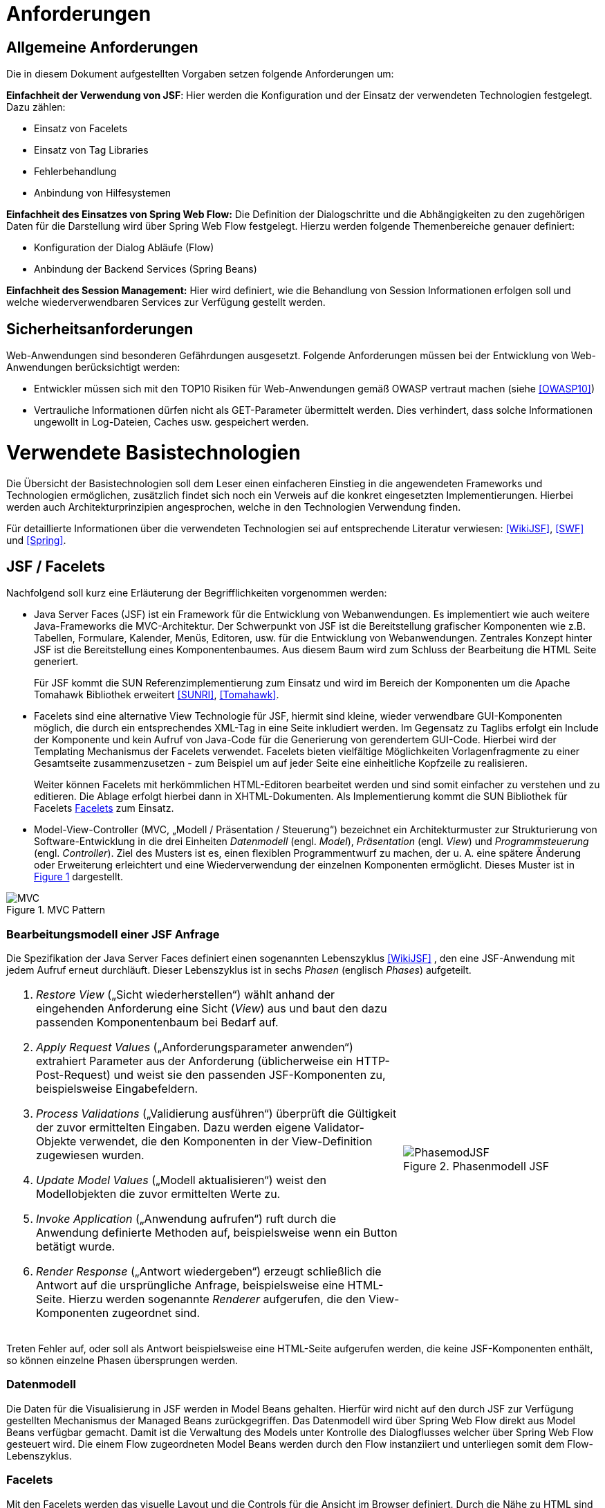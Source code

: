 [[anforderungen]]
= Anforderungen

[[allgemeine-anforderungen]]
== Allgemeine Anforderungen

Die in diesem Dokument aufgestellten Vorgaben setzen folgende Anforderungen um:

*Einfachheit der Verwendung von JSF*: Hier werden die Konfiguration und der Einsatz der verwendeten Technologien festgelegt.
Dazu zählen:

** Einsatz von Facelets
** Einsatz von Tag Libraries
** Fehlerbehandlung
** Anbindung von Hilfesystemen

*Einfachheit des Einsatzes von Spring Web Flow:* Die Definition der Dialogschritte und die Abhängigkeiten zu den zugehörigen Daten für die Darstellung wird über Spring Web Flow festgelegt.
Hierzu werden folgende Themenbereiche genauer definiert:

** Konfiguration der Dialog Abläufe (Flow)
** Anbindung der Backend Services (Spring Beans)

*Einfachheit des Session Management:* Hier wird definiert, wie die Behandlung von Session Informationen erfolgen soll und welche wiederverwendbaren Services zur Verfügung gestellt werden.

[[sicherheitsanforderungen]]
== Sicherheitsanforderungen

Web-Anwendungen sind besonderen Gefährdungen ausgesetzt.
Folgende Anforderungen müssen bei der Entwicklung von Web-Anwendungen berücksichtigt werden:

* Entwickler müssen sich mit den TOP10 Risiken für Web-Anwendungen gemäß OWASP vertraut machen (siehe <<OWASP10>>)
* Vertrauliche Informationen dürfen nicht als GET-Parameter übermittelt werden.
Dies verhindert, dass solche Informationen ungewollt in Log-Dateien, Caches usw.
gespeichert werden.

[[verwendete-basistechnologien]]
= Verwendete Basistechnologien

Die Übersicht der Basistechnologien soll dem Leser einen einfacheren Einstieg in die angewendeten Frameworks und Technologien ermöglichen, zusätzlich findet sich noch ein Verweis auf die konkret eingesetzten Implementierungen.
Hierbei werden auch Architekturprinzipien angesprochen, welche in den Technologien Verwendung finden.

Für detaillierte Informationen über die verwendeten Technologien sei auf entsprechende Literatur verwiesen:
<<WikiJSF>>, <<SWF>> und <<Spring>>.

[[jsf-facelets]]
== JSF / Facelets

Nachfolgend soll kurz eine Erläuterung der Begrifflichkeiten vorgenommen werden:

* Java Server Faces (JSF) ist ein Framework für die Entwicklung von Webanwendungen.
Es implementiert wie auch weitere Java-Frameworks die MVC-Architektur.
Der Schwerpunkt von JSF ist die Bereitstellung grafischer Komponenten wie z.B. Tabellen, Formulare, Kalender,
Menüs, Editoren, usw.
für die Entwicklung von Webanwendungen.
Zentrales Konzept hinter JSF ist die Bereitstellung eines Komponentenbaumes.
Aus diesem Baum wird zum Schluss der Bearbeitung die HTML Seite generiert.
+
Für JSF kommt die SUN Referenzimplementierung zum Einsatz und wird im Bereich der Komponenten um die Apache
Tomahawk Bibliothek erweitert <<SUNRI>>, <<Tomahawk>>.
* Facelets sind eine alternative View Technologie für JSF, hiermit sind kleine, wieder verwendbare
GUI-Komponenten möglich, die durch ein entsprechendes XML-Tag in eine Seite inkludiert werden.
Im Gegensatz zu Taglibs erfolgt ein Include der Komponente und kein Aufruf von Java-Code für die
Generierung von gerendertem GUI-Code.
Hierbei wird der Templating Mechanismus der Facelets verwendet.
Facelets bieten vielfältige Möglichkeiten Vorlagenfragmente zu einer Gesamtseite zusammenzusetzen - zum
Beispiel um auf jeder Seite eine einheitliche Kopfzeile zu realisieren.
+
Weiter können Facelets mit herkömmlichen HTML-Editoren bearbeitet werden und sind somit einfacher zu
verstehen und zu editieren.
Die Ablage erfolgt hierbei dann in XHTML-Dokumenten.
Als Implementierung kommt die SUN Bibliothek für Facelets <<Facelets>> zum Einsatz.
* Model-View-Controller (MVC, „Modell / Präsentation / Steuerung“) bezeichnet ein Architekturmuster zur
Strukturierung von Software-Entwicklung in die drei Einheiten _Datenmodell_ (engl.
_Model_), _Präsentation_ (engl.
_View_) und _Programmsteuerung_ (engl.
_Controller_). Ziel des Musters ist es, einen flexiblen Programmentwurf zu machen, der u. A. eine spätere
Änderung oder Erweiterung erleichtert und eine Wiederverwendung der einzelnen Komponenten ermöglicht.
Dieses Muster ist in <<image-MVCPat>> dargestellt.

:desc-image-MVCPat: MVC Pattern
[id="image-MVCPat",reftext="{figure-caption} {counter:figures}"]
.{desc-image-MVCPat}
image::MVC.png[align="center"]

[[bearbeitungsmodell-einer-jsf-anfrage]]
=== Bearbeitungsmodell einer JSF Anfrage

Die Spezifikation der Java Server Faces definiert einen sogenannten Lebenszyklus <<WikiJSF>> , den eine
JSF-Anwendung mit jedem Aufruf erneut durchläuft.
Dieser Lebenszyklus ist in sechs _Phasen_ (englisch _Phases_) aufgeteilt.

[frame="none",cols="2,1"]
|====
a|
1.  _Restore View_ („Sicht wiederherstellen“) wählt anhand der eingehenden Anforderung eine Sicht (_View_) aus und baut den dazu passenden Komponentenbaum bei Bedarf auf.
2.  _Apply Request Values_ („Anforderungsparameter anwenden“) extrahiert Parameter aus der Anforderung (üblicherweise ein HTTP-Post-Request) und weist sie den passenden JSF-Komponenten zu, beispielsweise Eingabefeldern.
3.  _Process Validations_ („Validierung ausführen“) überprüft die Gültigkeit der zuvor ermittelten Eingaben.
Dazu werden eigene Validator-Objekte verwendet, die den Komponenten in der View-Definition zugewiesen wurden.
4.  _Update Model Values_ („Modell aktualisieren“) weist den Modellobjekten die zuvor ermittelten Werte zu.
5.  _Invoke Application_ („Anwendung aufrufen“) ruft durch die Anwendung definierte Methoden auf, beispielsweise wenn ein Button betätigt wurde.
6.  _Render Response_ („Antwort wiedergeben“) erzeugt schließlich die Antwort auf die ursprüngliche Anfrage, beispielsweise eine HTML-Seite.
Hierzu werden sogenannte _Renderer_ aufgerufen, die den View-Komponenten zugeordnet sind.

a|
:desc-image-PhasemodJSF: Phasenmodell JSF
[id="image-PhasemodJSF",reftext="{figure-caption} {counter:figures}"]
.{desc-image-PhasemodJSF}
image::PhasemodJSF.png[align="center"]
|====

Treten Fehler auf, oder soll als Antwort beispielsweise eine HTML-Seite aufgerufen werden, die keine
JSF-Komponenten enthält, so können einzelne Phasen übersprungen werden.

[[datenmodell]]
=== Datenmodell

Die Daten für die Visualisierung in JSF werden in Model Beans gehalten.
Hierfür wird nicht auf den durch JSF zur Verfügung gestellten Mechanismus der Managed Beans zurückgegriffen.
Das Datenmodell wird über Spring Web Flow direkt aus Model Beans verfügbar gemacht.
Damit ist die Verwaltung des Models unter Kontrolle des Dialogflusses welcher über Spring Web Flow gesteuert wird.
Die einem Flow zugeordneten Model Beans werden durch den Flow instanziiert und unterliegen somit dem Flow-Lebenszyklus.

[[facelets]]
=== Facelets

Mit den Facelets werden das visuelle Layout und die Controls für die Ansicht im Browser definiert.
Durch die Nähe zu HTML sind schnell die notwendigen Ansichten designed und können getestet werden.
Das Mapping der Controls auf die Daten geschieht über die in JSF verwendete Expression Language (EL).
Mit der EL werden direkt die Attribute des zugehörigen Beans genutzt.

Ein weiterer Vorteil von Facelets ist die Verwendung von Templates.
Durch diese ist es möglich, bereits einen zum Styleguide <<Styleguide>> konformen Rahmen zur Verfügung zu stellen, in welchen die
Applikation lediglich durch definierte Einfügungen ihre Inhalte einbetten.

[[taglibs]]
=== Taglibs

Durch den Einsatz von Facelets ist die direkte Einbettung von Tag Libraries nicht möglich.
Vielmehr müssen diese noch separat mit einer Deskription versehen werden, aus welcher die einzelnen Tags
ersichtlich sind und ihr Mapping auf die zugehörigen Klassen definiert ist.

Für den Einsatz der myFaces Tomahawk Library wird eine entsprechende Konfiguration zur Verfügung gestellt.
Der Einsatz dieser Library unterliegt für den Einsatz in der IsyFact der allgemeinen Einschränkung bei der Verwendung von JavaScript.
Siehe auch Kapitel <<praemissen>>.

[[spring-web-flow]]
== Spring Web Flow

Spring Web Flow ist ein Framework für die Ablaufsteuerung von Anwendungsfällen innerhalb von Web-Anwendungen.
Ein solcher „Flow“ innerhalb von Spring Web Flow ist eine Abfolge zusammenhängender Masken, wie z.B. das Durchlaufen der Schritte zur Registrierung eines neuen Benutzers in einer Web Anwendung.

Ein erklärtes Ziel von Spring Web Flow ist die Unterstützung der Browser-Navigation, die in der Web-Entwicklung immer wieder zu Problemen führt.
Das Framework übernimmt dabei die Navigation zwischen den einzelnen Views und stellt darüber hinaus einen eigenen Scope Container für Model Beans zur Verfügung.
Dieser erweitert die Web-Anwendung um die folgenden Scopes:

* Flash: Gültig, solange der Flow aktiv ist, jedoch werden Flash Scope Beans nach jedem View-State geleert und dienen somit dazu, Daten zwischen zwei User Events zu transferieren.
* Flow: Steht über die gesamte Laufzeit des Flows zur Verfügung.
* Conversation: Die Lebensdauer ist mit dem Flow Scope identisch, nur stehen Conversation Scope Beans auch in den zugehörigen Subflows zur Verfügung.

Spring Web Flow implementiert im Kern einen finiten Zustandsautomaten, der auf definierte Anfangs- und Endzustände angewiesen ist.

Der Ablauf der logisch zusammenhängenden Views wird in einem so genannten Flow definiert.
Innerhalb eines Flows stehen verschiedene States zur Verfügung.
Zunächst muss jeder Flow einen Start State und einen End State besitzen.
Der Start State definiert den Einstiegspunkt und aktiviert den jeweiligen Flow.
Dieser bleibt so lange aktiv, bis ein End State erreicht wird.

Wie bereits erwähnt, setzt sich Spring Web Flow das Ziel, die Browser-Navigation mit „Back-/Forward-Button“ zu unterstützen.
Um diese Funktionalität zu gewährleisten, muss die Möglichkeit bestehen, den Zustand einer View zu speichern und wieder abzurufen.
Hierfür steht ein so genanntes Repository zur Verfügung, welches die Zustände der einzelnen Views innerhalb eines Flows zwischenspeichert.
Dadurch kann man den Zustand jeder View innerhalb eines Flows zu einem beliebigen Zeitpunkt reproduzieren.

[[flows-subflows]]
=== Flows / Subflows

Ein Flow kann wahlweise als XML-Datei oder mittels der Java-API realisiert werden.
Ein Flow besteht in der Regel aus mehreren Zuständen (innerhalb von Web Flow als States bezeichnet), die nacheinander und in Abhängigkeit von der jeweiligen Benutzerinteraktion durchlaufen werden.

Auch die Modularisierung von Flows in kleine Einheiten ist durch so genannte Subflows bzw.
Inline-Flows ohne weiteres möglich.
Ein Subflow wird wie jede andere Flow-Definition erstellt.
Der Unterschied zu einem normalen Flow liegt lediglich darin, dass der Subflow innerhalb eines Flows aufgerufen wird.
Eine Flow-Definition kann beliebig viele Subflows enthalten, welche wiederum weitere Subflows aufrufen können.

[[back-button-handling]]
=== Back-Button Handling

Während der Ausführung von Flows werden die Variablen mit einer Zwischenspeicherung in das Repository geschrieben.
Hierbei wird immer, wenn ein Flow durch eine User-Interaktion unterbrochen wird, der aktuelle Status gespeichert.
Das Repository liefert diesen bei der Fortsetzung des Flows zurück.
Der dafür notwendige „Flow-Execution-Key“, der Schlüssel, der zur Identifikation des aktuellen Flow-Status dient,
wird hierbei von Spring Web Flow erzeugt.

Dieses Speichern des Status von vorhergehenden Schritten im Flow unterstützt so in Kombination mit
einem „Post Redirect Get“ Mechanismus (PRG-Pattern) die Nutzung des Back-Buttons im Browser.
Da jeder Request im Flow einen eindeutigen Execution Key an den Server sendet, kann, wenn man im
Flow zurückgeht, auch der alte Status zum Zeitpunkt dieses Request angezeigt werden, selbst wenn der Server von dem Click auf den Back-Button selbst nichts mitbekommt.

[[spring-dependency-injection]]
== Spring Dependency Injection

Das Spring Framework ist ein Java EE Framework.
In ihm werden die Bestandteile eines Systems als „Beans“ definiert.
Neben seiner Kern-Funktionalität, der Verwaltung, Konfiguration und aspektorientierten Erweiterung von Beans, bietet Spring viele Funktionalitäten, welche die Entwicklung einer Anwendung erleichtern.

Für das Web-GUI findet primär der Basisteil von Spring Verwendung, in welchem der Anwendung über Dependency Injection Beans zur Verfügung gestellt werden <<Spring>>.

[[transaktionsbehandlung]]
== Transaktionsbehandlung

Die GUI-Komponente und der Anwendungskern (AWK) sind Teil derselben Web-Applikation und werden per Spring-Konfiguration miteinander verbunden.

Oft gibt es den Fall, dass über die GUI eine Aktion in einer anderen Anwendung ausgelöst werden soll.
Ein Beispiel dafür ist die GUI einer Fachanwendung zur Datenerfassung, wobei die Speicherung der Daten über einen Service einer anderen Fachanwendung implementiert ist.
In diesem Fall enthält der Anwendungskern der Fachanwendung zur Datenerfassung nur wenig Funktionalität: in ihm werden die Daten für den Serviceaufruf der nachgelagerten Fachanwendung aufbereitet und der Serviceaufruf selbst durchgeführt.
Wichtig in diesem Fall ist, dass es nach Zielarchitektur keine Transaktionen über Serviceaufrufe hinweg gibt.

In diesem Abschnitt wird die Behandlung von Transaktionen innerhalb einer Anwendung beschrieben.
Grundregel dabei ist, dass die Komponente GUI die Transaktion steuert.
Dabei muss die Komponente GUI die Brücke schlagen zwischen der _fachlichen Transaktion_, die dem Nutzer dargestellt wird und der _technischen Transaktion,_ die in der Datenbank abgebildet wird.

Die fachliche Transaktion entspricht einem Dialogablauf.
Ein Beispiel dafür: Der Nutzer kann in der Regel über mehrere Masken hinweg Daten eingeben.
Abschließend drückt er in ein Dialog den „OK“- bzw.
den „Abbrechen“-Button.
Für den Nutzer ist klar, dass alle die von ihm eingegebenen Daten im Sinne einer Transaktion behandelt werden müssen, d. h. sie werden entweder vom System komplett übernommen oder komplett verworfen.

Aus technischer Sicht ist die Behandlung dieses Ablaufs etwas komplizierter: Die Daten, die der Nutzer in den verschiedenen Dialogen eingibt, müssen zunächst zwischengespeichert werden, bevor dann bei Betätigung eines Buttons die technische Transaktion in der Datenbank erfolgt.
Das Zwischenspeichern der Werte benötigt allerdings ebenfalls technische Transaktionen.
Da der Prozess der Web-Anwendung zustandslos ist, muss das Zwischenspeichern ebenfalls in der Datenbank erfolgen.
Hier muss die GUI zusätzliche Transaktionen durchführen.

Bei der Spring Web Flow Integration wurde ein Mechanismus verwendet, um die Zwischenwerte und Informationen zum Dialogablauf in der Datenbank abzulegen.
Das Zwischenspeichern erfolgt grundsätzlich in einer separaten Transaktion.
Somit beeinflussen sich die fachliche Transaktion und die technischen Transaktionen nicht.

Mit den technischen Transaktionen ist es jetzt möglich, „Sitzungen“ abzubilden.
Eine Sitzung ist letztendlich die Summe aller Zwischendaten, die der Nutzer eingegeben hat oder die das System selbst erzeugt hat, wie z. B. interne Zustände, Nutzerinformationen, etc.
Innerhalb einer Sitzung werden mehrere fachliche Transaktionen durchgeführt.

Das technische Mittel zur Repräsentation einer Sitzung ist zunächst einmal die Session des Servers.
Diese Session ist transient.
Da der Serverprozess zustandslos ist, muss sie in der Datenbank persistiert werden.
Dazu gibt es zwei Alternativen:

* Serialisierung der Session nach Beendigung des Request und Wiederherstellung bei neuerlichem Aufruf
* Speichern des Spring Web Flow State an den durch Spring Web Flow vorgesehenen Hooks

Die Variante der Session Serialisierung ist zwar einfacher, beinhaltet aber auch eine wesentliche Gefahr.
Die Session des Servers wird zum Speichern von verschiedensten Daten genutzt, der Zugriff auf sie ist frei möglich.
Dies führt in der Praxis dazu, dass unkontrolliert große Datenmengen in der Session abgelegt werden.
Diese großen Datenmengen lassen sich dann nicht mehr effizient persistieren.
Daher wurde diese Option in <<IsyFact-Referenzarchitektur>> ausgeschlossen.
Die Details dazu, wie in Spring Web Flow die zu speichernden Daten einer Session ermittelt werden, finden sich
in Kapitel <<session-behandlung>>.

[[jquery]]
== JQuery

JQuery ist ein JavaScript-Framework, das auf einfache Weise JavaScript-Funktionen bereitstellt,
die insbesondere auf die grafische Gestaltung einer Oberfläche benötigt werden.
Die JavaScript-Datei, die diese Funktionen enthält wird im folgenden JQuery-Bibliothek genannt.

Die Homepage jquery.com bietet die Möglichkeit Module individuell zusammenzustellen, so dass nur die
benötigten Funktionen zur Verfügung stehen.
Für die IsyFact wurde eine Auswahl der nutzbaren Module zusammengestellt.

Erklärtes Ziel ist es, die Oberfläche durch den Einsatz von JavaScript eleganter nutzbar zu machen.
Besonderer Fokus liegt dabei auf den Sicherheitsaspekten, die eine Aktivierung von JavaScript mit sich bringt.
Die Oberfläche muss jedoch auch mit deaktiviertem JavaScript mit Komforteinschränkungen nutzbar sein.

JQuery ist modular aufgebaut. Folgende Module dürfen eingesetzt werden:

NOTE: Fertige jQuery-Pakete inkl. Stylesheet sollten in <<IsyFactJQuery>> abgelegt sein. Sie werden jedoch nicht als
Teil der IsyFact ausgeliefert.

* jquery-core (Kernfunktionalität zur DOM-Manipulation)
* jquery-effects (Ein- und Ausblendfunktionalität)
* jqueryui-datepicker (Kalender-Widget)
* jquery-validation-plugin (Datenvalidierung)

Die Module jquery-data und jquery-ajax werden explizit nicht gesetzt, da AJAX-Funktionalität im Hinblick auf die eingesetzte Seitenlogik mit Spring-Web Flow nicht angeboten werden soll.

[[bootstrap]]
== Bootstrap

Bootstrap ist ein Open-Source CSS Framework, welches im Web sehr weit verbreitet ist.
Es bietet z.B. Funktionalitäten für das Layouting, Scaffolding und kann dynamisch auf die vorgegebene
Fenstergröße reagieren (Responsive CSS).

Über eine ergänzende JavaScript Bibliothek (welche selbst wiederum JQuery nutzt), stellt das Framework
auch Komponenten wie Navigations-Menüs und Dropdowns zur Verfügung.

[[architektur]]
= Architektur

Im Folgenden soll eine grobe Übersicht über die Zusammenhänge der Web-GUI-Architektur und deren Einbettung
in die Referenzarchitektur der IsyFact gegeben sowie die grundlegende Architektur der GUI-Komponenten erläutert werden.

[[referenzarchitektur-einer-fachanwendung]]
== Referenzarchitektur einer Fachanwendung

Das Nutzungskonzept für das Web-GUI nimmt Bezug auf die in der Referenzarchitektur vorgegebenen Schichten
und Komponenten einer IsyFact-konformen Fachanwendung.

:desc-image-RAFachAnw: Referenzarchitektur einer Fachanwendung
[id="image-RAFachAnw",reftext="{figure-caption} {counter:figures}"]
.{desc-image-RAFachAnw}
image::IFRefArcITSysGUI.png[align="center"]

Die Schicht der Nutzung ist eine Erweiterung der klassischen 3-Schichten Architektur, in der die oberste
Schicht in GUI, Batch und Service differenziert wird.

Das vorliegende Dokument beschreibt die Ausgestaltung der Komponente „GUI“. Aufgabe der GUI ist es, die
Funktionalität der Anwendung für einen menschlichen Nutzer zur Verfügung zu stellen.
Dazu stellt sie die benötigten Dialoge und Masken bereit.

Die GUI ist untergliedert in ein GUI-Framework (verwendet wird JSF mit Spring Web Flow) und die Dialoglogik,
welche die für den Anwendungsfall notwendigen Anforderungen umsetzt <<IsyFact-Referenzarchitektur>>.

[[grundprinzipien-der-web-gui]]
== Grundprinzipien der Web-GUI

Die Architektur der GUI ist durch die Eigenschaften der eingesetzten Frameworks JSF und Spring Web Flow weitgehend vorgegeben.
Darin sind diese grundlegenden Prinzipien enthalten:

* Nutzung des MVC-Patterns
* Trennung des Dialogs in Dialogsteuerung und Präsentation
* Dialogsteuerung über das Spring Web Flow Framework
* Bildung von gekapselten GUI-Komponenten
* Präsentation über JSF und Facelets
* Verwaltung von Nutzer Sessions über Spring Web Flow
* Interaktive Oberflächenelemente mit JQuery und JQueryUI

[[integration-mit-dem-framework-spring-web-flow]]
== Integration mit dem Framework Spring Web Flow

<<image-IntvSpringSWF>> zeigt die Komponenten für die Web-GUI und die Integration mit dem Framework Spring Web Flow.

:desc-image-IntvSpringSWF: Integration von Spring bzw. Spring-Web-Flow
[id="image-IntvSpringSWF",reftext="{figure-caption} {counter:figures}"]
.{desc-image-IntvSpringSWF}
image::IntvSpringSWF.png[align="center"]

Durch den Programmierer einer GUI sind die gelb hervorgehobenen Teile bereitzustellen (die anderen Bestandteile
werden durch das Framework bereitgestellt).

* Konfiguration des Dialogablaufs als Flow in Form von XML-Dateien
* Model und Controller-Beans zur Datenhaltung und für GUI-Logik
* Visualisierung durch Facelets in XHTML-Dateien

[[gui-komponenten]]
== GUI-Komponenten

Zur Strukturierung von Masken und zugehöriger Funktionalität verwenden wir ein einheitliches Muster zum Aufbau
von GUI-Komponenten.
Neben der Anwendung des MVC-Pattern mittels der oben beschriebenen Web-Technologien (Spring Web Flow, JSF)
definiert es zusätzlich Regeln, die eine Kapselung -, einen einheitlichen Aufbau und eine einheitliche Interaktion
von GUI-Komponenten ermöglicht.

Die Fachkomponenten einer Anwendung ergeben sich aus der Systemspezifikation.
Diese werden auf der Ebene Persistenz, Anwendungskern und GUI implementiert (siehe <<image-RAFachAnw>>). Auf Ebene der
GUI sprechen wir von GUI-Komponenten (siehe <<image-KompDiazuGUI>>).

Die GUI-Komponenten umfassen für jeden Dialog eine Subkomponente.
Jeder Dialog aus der Systemspezifikation ist also ebenfalls eine eigene Komponente.

:desc-image-KompDiazuGUI: Komposition von Dialogen zu GUI-Komponenten
[id="image-KompDiazuGUI",reftext="{figure-caption} {counter:figures}"]
.{desc-image-KompDiazuGUI}
image::KompDiazuGUI.png[align="center",pdfwidth=80%,width=80%]

Die Dialog-Komponenten einer GUI-Komponente können einen gemeinsamen AWK-Wrapper und in ihren Modellen
gemeinsame Datenobjekte verwenden.
Trotzdem sind die Dialog-Komponenten zu kapseln, d.h. Controller- und Model Beans dürfen nicht gemeinsam
verwendet werden (siehe <<image-IntGUIKompGUISub>>).

:desc-image-IntGUIKompGUISub: Innensicht einer GUI-Komponente mit ihren GUI-Sub-Komponenten
[id="image-IntGUIKompGUISub",reftext="{figure-caption} {counter:figures}"]
.{desc-image-IntGUIKompGUISub}
image::IntGUIKompGUISub.png[align="center"]

Zentral ist also die Forderung, dass die Elemente jeder GUI-Komponente (Flow, Controller, View und Model)
in definierter Weise ausschließlich untereinander kommunizieren und Zugriffe auf Elemente anderer
Komponenten unterbleiben.
<<image-CommMVCinGUI>> zeigt die Abhängigkeits­beziehungen innerhalb einer GUI-(Sub-)Komponente.

:desc-image-CommMVCinGUI: Kommunikation von View, Controller und Model innerhalb einer GUI-Komponente
[id="image-CommMVCinGUI",reftext="{figure-caption} {counter:figures}"]
.{desc-image-CommMVCinGUI}
image::CommMVCinGUI.png[align="center"]

[[flow-als-zentraler-controller]]
=== Flow als zentraler Controller

Jede GUI-Komponente wird durch einen Flow beschrieben.
Dieser definiert das Zustandsmodell der Komponente und hat die Funktion des zentralen Controllers für diese Komponente.
Er erfüllt die folgenden Aufgaben:

* Erzeugung und Verwaltung eines (ggf. auch mehrerer) Model Beans
* Definition des Flow-Ablaufs in Form eines Zustandsautomaten mit Zuständen und Zustandsübergängen (Flow, Subflows, Decision-States, Action-States, Event-Handlers)
* Anbinden des Views
* Steuerung der Verarbeitung im Rahmen von Zustandsübergängen

Der Flow-Aufbau wird so gestaltet, dass im Flow alle Zustände, Zustandsübergänge sowie Aufrufe von Verarbeitungslogik zentral gebündelt werden und Ablauf und Verhalten des Flows für den Entwickler klar nachvollziehbar sind.

Der Flow wird als XML-Datei im Ordner der Komponente hinterlegt.

[[controller-bean]]
=== Controller-Bean

Das Controller-Bean ist ein vom Komponenten-Flow aufzurufendes *zustandsloses* Spring Bean,
welches Änderungen an den Daten des Models vornimmt oder diese aufbereitet bzw.
Services des Anwendungskern-Wrappers aufruft.
Das Model Bean wird dem Controller mit jedem Aufruf übergeben.

Architekturkonvention: Die Implementierung des Controllers ist zustandslos und stellt nur Methoden bereit.

Das Controller-Bean wird im Spring IoC-Container mit Singleton Scope erzeugt und konfiguriert.

Das Controller-Bean wird vom Flow per Expression-Language aufgerufen.
In bestimmten Fällen (siehe Abschnitt <<view544>>) wird ein Controller-Bean auch in einer Action (oder ActionListener) des
Komponenten-View aufgerufen.

[[model-bean]]
=== Model Bean

Das Model Bean ist ein Datenobjekt (einfaches POJO) und hält die Daten einer GUI-Komponente.
Es hat keine Abhängigkeiten zu View, Controller oder Anwendungskern und enthält im Regelfall keine Logik.
Das Model Bean wird durch den Flow erzeugt (durch Definition einer Web Flow-Variablen) und ist somit automatisch im View sichtbar.

:desc-listing-CreaModinFlow: Erzeugung einer Model-Instanz im Flow
[id="listing-CreaModinFlow",reftext="{listing-caption} {counter:listings }"]
.{desc-listing-CreaModinFlow}
[source,xml]
----
<flow ...">
  <!-- Erzeuge das Model zur Benutzung durch diesen Flow. -->
  <var name="erstellenModel"
  class="de.msg.terminfindung.gui.terminfindung.erstellen.ErstellenModel" />
----

Der View liest die Daten zur Präsentation der Webseite aus dem Model Bean.
Dies können Informationen zur Ansicht aber auch änderbare Formularinhalte sein.
Werden Formularinhalte in Form eines Post-Requests auf den Server gesendet, so sorgt JSF eigenständig dafür, dass die Formularinhalte in das Model Bean rückübertragen werden.

Da das Model Bean durch den Flow erzeugt wird und Flow Scope besitzt, wird es automatisch mit in die Session-Persistierung einbezogen.
Dazu muss das Model das Interface Serializable implementieren.
Die Daten des Models werden bei den Dialogschritten eines Flow zwischen Client (Browser) und Server transparent für den Entwickler abgeglichen.

Das Model Bean ist nicht mit den JPA-Datenobjekten verbunden.
Das Schreiben in das Model bewirkt also zunächst keine Änderung in der Datenbank.
Die Persistenz fachlicher Datenobjekte wird über das Controller-Bean ausgelöst, welches über Methodenaufrufe des Anwendungskern-Wrappers fachliche Daten persistiert.

Die Verwendung von Model Beans wird im Verlauf dieses Dokuments noch genauer beschrieben.

[[view544]]
=== View

Der Komponenten-View präsentiert die Daten der Anwendung in Form von generierten HTML-Seiten.
Dazu werden ein oder mehrere Facelets verwendet, die mittels JSF-HTML-Tags auf das Model Bean der Komponente
zugreifen, um die Daten in den View einzubinden.
Da das Model Bean seine Datenzugriffsmethoden nach dem Bean-Standard (`get`/`set`/`is`) anbietet, kann mittels
 Value-Expressions (z.B. `#{teilnehmenModel.terminfindung.tage}`) direkt auf Eigenschaften des Model Beans und
 enthaltener Objekte zugegriffen werden.
Ein View kann auch auf mehrere zum Flow gehörende Model Beans zugreifen.

Im View können Actions definiert sein (z.B. Submit durch einen Command-Button). Dabei werden nur Action-Tokens
(String, der die Aktion benennt) übergeben, die dann im Flow entgegengenommen werden und dann Methodenaufrufe auf dem Controller auslösen.

Achitekturkonvention.
Aus einer Action des Views sollte i.d.R. immer ein Zustandstoken zur Steuerung von Transitionen im Flow erzeugt werden.
Dies ist vor allem bei Maskenübergängen und fachlichen Aktionen zu verwenden.
Beispiel: Suche in einem Formular, Öffnen der Detailansicht.

Aktionen, welche zur Steuerung der Darstellung innerhalb einer Maske verwendet werden, müssen nicht zwingend eine Transition auslösen.
In diesen Fällen darf der Controller direkt aufgerufen werden.
Beispiel: Selektion eines Elements und darauf basierende Anpassung der Maske.

Die Erstellung von Views wird im Verlauf dieses Dokuments noch genauer beschrieben.

[[jquery-1]]
=== JQuery

Die oben beschriebene JQuery-Bibliothek wird im Seitenrahmen eingebunden.
Sollen nun in einem View interaktive Elemente aktiviert werden, wird eine JavaScript-Datei mit dem Namen des Views benötigt und am Seitenende (Ende des Templates) eingebunden.

:desc-listing-BindViewspezJS: Einbindung View-spezifischer JS-Dateien
[id="listing-BindViewspezJS",reftext="{listing-caption} {counter:listings }"]
.{desc-listing-BindViewspezJS}
[source,xml]
----
<script type=“text/javascript“
src="#{facesContext.externalContext.requestContextPath}/js/vorgangSuchen.js">
</script>
----

Diese Datei enthält die benötigten JavaScript-Befehle zum Erzeugen von UI-Elementen oder zum Binden von Events an bestehende Fragmente.
Von inline-JavaScript ist in jedem Fall abzusehen.

Beim Einbinden sind niemals relative Pfade zu verwenden, um die Same-Origin-Policy zu forcieren.
Zusätzlich sorgt, das script-Tag dafür, dass im Fall von deaktiviertem JavaScript kein Fehler auftritt und die
 XHTML-Konformität erhalten bleibt.

Folgende Abbildung zeigt ein Beispiel für eine Java-Script-Datei „vorgangSuchen.js“, welche ein GUI-Element mit
der ID „Geburtsdatum“ fokussiert:

:desc-listing-BspJSDat: Beispiel für eine JavaScript-Datei
[id="listing-BspJSDat",reftext="{listing-caption} {counter:listings }"]
.{desc-listing-BspJSDat}
[source,javascript]
----
(function(){

  $('#Geburtsdatum').focus();

})()
----

[[zugriff-auf-anwendungskern]]
=== Zugriff auf Anwendungskern

In einer GUI-Komponente werden grundsätzlich keine Klassen des AWK verwendet.
Stattdessen wird vom Controller-Bean der Komponente (und nur von diesem) auf den zur GUI-Komponente gehörenden Anwendungskern-Wrapper zugegriffen, der den Anwendungskern aufruft.
In den Models der GUI-Komponenten werden eigene Datentypen und nicht die des Anwendungskerns verwendet.
Die Aufgabe des AWK-Wrappers ist die Daten vom Anwendungskern in die der GUI zu mappen.

Die Transaktionssteuerung findet im AWK-Wrapper per Annotationen an der Wrapperklasse statt.

:desc-listing-DeklTransverhaltAWKWrap: Deklaration des Transaktionsverhaltens am AWK-Wrapper
[id="listing-DeklTransverhaltAWKWrap",reftext="{listing-caption} {counter:listings }"]
.{desc-listing-DeklTransverhaltAWKWrap}
[source,java]
----
@Transactional(rollbackFor = Throwable.class, propagation=Propagation.REQUIRED)
public class AwkWrapperImpl implements AwkWrapper {
----

Damit die Persistierung funktioniert, müssen die AWK-Wrapper-Beans im selben Spring-Applikationskontext wie der
Anwendungskern definiert werden, damit der Transaktionskontext aus der Hibernate-Konfiguration nutzbar ist.

[[schnittstellen-zwischen-komponenten]]
=== Schnittstellen zwischen Komponenten

Ein Grundprinzip der Architektur der GUI-Komponenten ist die Kapselung aller Komponenten.
Ein View oder Controller einer GUI-Komponente darf daher nicht auf das Model (oder das Controller-Bean) einer anderen GUI-Komponente zugreifen.
Der Austausch von Informationen erfolgt stattdessen über Input/Output-Elemente im Flow, die aus dem Model einer GUI-Komponente gelesen oder geschrieben werden.

Ist ein Subflow B mit Daten aus dem aufrufenden Flow A zu versorgen, so bekommt dieser nicht das Model Bean A, sondern eine Kopie eines einzelnen Objekts (kann auch eine Datenstruktur, aber niemals das gesamte Model A sein) aus A übergeben.
Es ist wichtig, dass eine Kopie übergeben wird, damit Flow B nicht Teile des Model Beans A absichtlich oder versehentlich ändert.

Besteht Bedarf, dass ein Subflow B an den aufrufenden Flow A Daten zurückgibt, so erfolgt dies über ein Output-Element.
Hier gilt analog, dass nicht das gesamte Model Bean B, sondern lediglich Einzelwerte (Kopie) übergeben werden.

Das folgende Beispiel zeigt wie ein Flow an einen Subflow Parameter übergibt und von diesem einen Ausgabewert empfängt.

:desc-listing-InfoExFaufF1: Informationsaustausch zwischen Flows – aufrufender Flow
[id="listing-InfoExFaufF1",reftext="{listing-caption} {counter:listings }"]
.{desc-listing-InfoExFaufF1}
[source,xml]
----
<subflow-state id="loeschenViewState" subflow="loeschenFlow">
  <input name="terminfindung"
         value="verwaltenController.kopiereTerminfindungModel()"/>
  <output name="loeschenTerminfindung"/>
  <transition on="finished" to="verwaltenViewState">
    <evaluate expression="verwaltenModel.setTerminfindung(loeschenTerminfindung)"/>
  </transition>
</subflow-state>
----

Innerhalb des Subflows werden übergebene Parameter entgegengenommen und verarbeitet.
Im Endzustand wird ein Rückgabewert zurückgegeben.

:desc-listing-InfoExFaufF2: Informationsaustausch zwischen Flows – aufgerufener Flow
[id="listing-InfoExFaufF2",reftext="{listing-caption} {counter:listings }"]
.{desc-listing-InfoExFaufF2}
[source,xml]
----
<input name="terminfindung" type="de.msg.terminfindung.gui.terminfindung.model.TerminfindungModel"/>
<on-start>
  <evaluate expression="loeschenModel.setTerminfindung(terminfindung)"/>
</on-start>
<view-state id="loeschenViewState">
  <on-entry>
    <evaluate expression="loeschenController.setzeAuswahlZurueck(loeschenModel)"/>
  </on-entry>
  <transition on="cancel" to="finished"/>
  <transition on="delete" to="loeschenViewState">
    <evaluate expression="loeschenController.loescheZeitraeume(loeschenModel)"/>
  </transition>
</view-state>

<end-state id="finished">
  <output name="loeschenTerminfindung"
          value="loeschenModel.getTerminfindung()"/>
</end-state>
----

Zur Datenübergabe können auch mehrere Input und mehrere Output-Elemente verwendet werden.

Für die Steuerung des Vorgabelayouts (z.B. Menüleiste, Linksnavigation) sowie der Nutzung von vorgegebenen Funktionen (z.B. Validierung) werden auch querschnittliche Controller mit zugehörigen Models verwendet.
Die Instanziierung übernimmt dabei ein übergeordneter Parent-Flow.
So kann z.B. die Seitentoolbar ausgeblendet oder ein Quicklink hinzugefügt werden.

Der Aufruf dieser Controller zur Steuerung des Verhaltens ist erlaubt.
Auf die Controller kann per Spring zugegriffen werden.
Welche Controller im Detail für das Vorgabelayout verfügbar sind, wird in <<Styleguide>> aufgelistet.

[[packaging-und-namenskonventionen]]
=== Packaging und Namenskonventionen

Ein nicht zu vernachlässigender Aspekt zur Komponentenbildung ist die Paketierung, durch die zu einer
Komponente gehörende Elemente gruppiert abgelegt werden.
Alle Elemente werden in einem Paket mit einheitlichem Paketnamen abgelegt.

Für die Namenskonvention zu Java-Klassen und Paketen wird hier auf das Dokument <<Java-Programmierkonventionen>> verwiesen.
Zusätzlich gelten die folgenden Konventionen:

* Jede GUI-Komponente hat einen Namen.
Die Namen richten sich nach den fachlichen Komponenten bzw. Dialogen.
* Das Paket, in dem die GUI-Komponente abgelegt wird, trägt den vollständig kleingeschriebenen Namen der
GUI-(Sub-)Komponente (z.B. `erstellen`). Jede GUI-Komponente nutzt zwei Ablageorte:
** `java/de/…/gui/terminfindung/erstellen/...` für Java-Klassen
** `WEB-INF/gui/terminfindung/erstellen/...` für Flows und Views
* Model Bean-Klassen tragen den Namen der GUI-Komponente und enden auf Model (z.B. `ErstellenModel`).
* Controller Bean-Klassen tragen den Namen der GUI-Komponente und enden auf Controller (z.B. `ErstellenController`).
* Flows tragen den Namen der GUI-Komponente und enden auf Flow.xml (z.B. `erstellenFlow.xml`).
* Der Main-View, der dem Flow-View-State zugeordnet ist endet auf `ViewState` (z.B. `erstellenViewState.xhtml`).
Besteht der Flow aus mehreren View-States, so wird eine Schritt-Nummer angehängt (z.B. `erstellenViewState1.xhtml`).
* Alle weiteren für den View verwendeten Facelets tragen den Namen der Komponente und eine Charakterisierung
des Facelets (z.B. `erstellenFormular.xhtml`). Auch hier ist eine Schrittnummer anzuhängen, wenn der Flow mehrere View-States enthält (z.B. erstellenFormular1.xhtml).
* Die bei einem View-State verwendete JavaScript-Datei trägt den Namen des View-States (z.B. `erstellenFormular1.js`).
Gibt es View-übergreifende Funktionalität kann diese in eine wiederverwendbare
JavaScript-Datei ausgelagert werden (z.B. `erstellenForumlar.js`).

Im folgenden Abschnitt ist die Benennung der Elemente auch noch einmal in Form der Projektdateistruktur
nachvollziehbar dargestellt.

[[projekt-verzeichnis-einer-fachanwendung-mit-gui]]
=== Projekt-Verzeichnis einer Fachanwendung mit GUI

Nachfolgend ist in <<image-VerzBspErstellen>> der Verzeichnisbaum der Beispiel-Implementierung (insbesondere die GUI-Komponente
`Erstellen`) dargestellt, in dem zu sehen ist, wie die Elemente der GUI im Dateisystem abgelegt werden.

:desc-image-VerzBspErstellen: Verzeichnisstruktur am Beispiel Erstellen
[id="image-VerzBspErstellen",reftext="{figure-caption} {counter:figures}"]
.{desc-image-VerzBspErstellen}
image::bspstructmit.png[align="center"]

////
Projekt Terminfindung
Java Quellcode
Java Quellcode für GUI
AwkWrapper für die CD-Verwaltung
GUI-Sub-Komponenten (Dialoge) der Terminfindung
_Erstellen_ mit Controller und Model Bean
Ressourcen (Spring / Texte)
Stylesheet
Grafiken
JavaScript
GUI-Komponenten der Anwendung
GUI-Komponente _Erstellen_
_Erstellen_ mit Flow und View
Web/Web Flow/JSF Konfiguration
////

[[umsetzen-der-web-gui-einer-isyfact-anwendung]]
= Umsetzen der Web-GUI einer IsyFact-Anwendung

[[praemissen]]
== Prämissen

Für die Erstellung von Weboberflächen existieren Vorgaben in Form eines Styleguides <<Styleguide>>. Hierüber werden Anforderungen an die Gestaltung und Nutzbarkeit von Oberflächen, sowie technische Aspekte, wie die Verwendung von Javascript oder zu unterstützende Browser festgelegt.

[[erstellung-einer-gui-komponente]]
== Erstellung einer GUI-Komponente

[[der-flow]]
=== Der Flow

Für eine GUI-Komponente wird zunächst die Definition des Flow als XML-Datei erstellt.
Spring Web Flow sucht und findet den Flow selbständig und nimmt ihn in die Flow-Registry auf.
Zunächst ein exemplarisches Beispiel:

:desc-listing-fullFlowBSPTeilnehmen: Ein vollständiger Flow am Beispiel teilnehmenFlow.xml
[id="listing-fullFlowBSPTeilnehmen",reftext="{listing-caption} {counter:listings }"]
.{desc-listing-fullFlowBSPTeilnehmen}
[source,xml]
----
<?xml version="1.0" encoding="UTF-8"?>
<flow xmlns="http://www.springframework.org/schema/webflow"
      xmlns:xsi="http://www.w3.org/2001/XMLSchema-instance"
      xsi:schemaLocation="http://www.springframework.org/schema/webflow
                          http://www.springframework.org/schema/webflow/spring-webflow-2.4.xsd"
      parent="basisFlow">
   <var name="teilnehmenModel"
        class="de.msg.terminfindung.gui.terminfindung.teilnehmen.TeilnehmenModel" />
   <var name="tfRef" class="java.lang.String"/>
   <view-state id="teilnehmenViewState">
      <on-entry>
          <set name="tfRef" value="requestParameters.tfref" type="java.util.UUID" />
          <evaluate expression="tfNumberHolder.updateRefIfNotNull(tfRef)"/>
          <evaluate expression="teilnehmenController.initialisiereModel(teilnehmenModel)" />
      </on-entry>

      <transition on="save" to="teilnehmenViewState">
          <evaluate expression="teilnehmenController.speichereTeilnehmer(teilnehmenModel)"/>
      </transition>

	  <transition on="saveAllFalse" to="teilnehmenViewState">
          <evaluate expression="teilnehmenController.speichereTeilnehmerAllFalse(teilnehmenModel)"/>
      </transition>
   </view-state>
</flow>
----

Charakteristisch sind hier die folgenden Elemente:

* Flow-Tag mit Deklaration aller verwendeten Taglibs und Namespaces, sowie die Einbindung der
anwendungsübergreifend einheitlichen `parent-Flow`-Definition (enthält global gültige Regeln, Fehler-Handler
und Layoutkonfigurationen).
* Definition des Models unter Angabe der Model-Bean-Klasse als Flow-Variable
* Es wird ein `onStart`-Handler für den Flow definiert.
Das Model sollte immer über die standardisierte Initialisierungsmethode beim Starten des Flows initialisiert werden.
Weiterhin können weitere, spezifische Methoden aufgerufen werden, um z.B. Eingabeparameter in das Model einzuarbeiten.
* Ein View-State, welcher den Hauptzustand des Flow definiert.
Der Name des View-State verknüpft die Komponente auch mit dem gleichnamigen View
(z.B. teilnehmenViewState.xhtml), der automatisch beim Rendern aufgerufen wird.
* Gegebenenfalls weitere View-States, falls die Komponente mehrere Views (z.B. aufeinanderfolgende Eingabemasken
zu einem zu erfassenden Datentyp) verwaltet.
* Für jeden View-State kann ein `onEntry`-Handler definiert werden.
* Für jeden View-State werden die ausgehenden Transitionen im Sinne eines Zustandsautomaten definiert.
Für jede Transition wird ein Zielzustand festgelegt. Diese können sein:
** Der eigene View-State (zur Aktualisierung des Views).
** Ein untergeordneter SubFlow (führt zur Anzeige einer anderen GUI-Komponente). Nach Ausführung des Subflow
kehrt die Anwendung in den aktuellen Flow zurück.
** Ein Action-State oder ein Decision-State, in denen der Flow entweder Aktionen (z.B. Aufrufe des
Anwendungskerns) oder Entscheidungen zum weiteren Flow-Ablauf trifft.
** Keine Angabe eines Zielzustands: Dadurch verbleibt der Flow im aktuellen View-State.
Dieser wird aktualisiert.
Der vorherige Zustand kann NICHT mehr über den Browser-Back-Button erreicht werden.
Für AJAX-Aufrufe, welche nur einen bestimmten Teil der Seite aktualisieren sollen, darf kein Zielzustand
angegeben werden. +
+
Für jede Transition kann hinterlegt werden, ob die Browser-Historie (für Back Button Handling) zurückgesetzt werden soll.
Kommt man also nach Anzeigen einer Trefferliste über das Löschen eines Eintrages wieder zur Trefferliste, so
sollte die Möglichkeit der Bereinigung der Historie genutzt werden.
* Beim Aufruf von Subflows müssen meist Parameter übergeben werden.
Dazu wird ein Input-Tag verwendet, welches ein Schlüssel/Wertpaar an den Subflow übergibt.
Im Subflow wird der Parameter über ein Input-Tag entgegengenommen und steht dann als Flow-Variable
zur Verfügung und sollte im `onStart`-Handler per Controller in das Model übernommen werden. +
+
*Wichtig:* Um die Kapselung der GUI-Komponenten zu bewahren ist es wichtig, dass GUI-Komponenten ihre Parameter
immer über ein Input-Tag erhalten und nicht frei auf fremde Models und Controller zugreifen. +
+
*Wichtig:* Bei der Übergabe eines Parameters (z.B. Liste) ist immer eine Kopie der Datenstruktur zu
übergeben, damit Änderungen an der Datenstruktur durch einen Subflow sich nicht auf den aufrufenden
Flow auswirken.
In diesem Sinne ist auch verboten, ein ganzes Model-Bean zu übergeben.
Müssen mehrere Informationen übergeben werden, so können natürlich auch mehrere Input-Parameter
verwendet werden. +
+
Auch die Rückgabe von Out-Parametern ist über ein Output-Tag möglich.
Es gelten die gleichen Richtlinien wie bei Input-Parametern.
* Ein Decision-State namens `_aktualisieren`, der für technische Zwecke u.a. bei der Fehlerbehandlung verwendet wird.
* An nahezu allen Stellen der Flow-Definition ist der Aufruf von Spring-Beans per `evaluate`-Tag möglich.
Hier wird die Java-Expression-Language verwendet (beachte: es handelt sich hier nicht um die deutlich
leistungsfähigere Spring Expression Language). Genutzt wird die Möglichkeit ausschließlich zum Aufruf
des zustandslosen Controller-Beans – meist unter Bereitstellung des Model-Beans.
Das Ergebnis kann in einer neuen Flow-Variablen hinterlegt werden (was wir aber im Allgemeinen nicht nutzen,
da diese Werte im Model-Bean hinterlegt werden sollten).

Eine Flow-Definition bietet weitaus mehr Möglichkeiten, die aber im Regelfall nicht benötigt und daher hier
nicht erläutert werden.

[[der-controller]]
=== Der Controller

Jede GUI-Komponente verfügt über ein Controller-Bean.
Dieses ist der „verlängerte Arm“ des Flow, denn im Flow kann und soll nicht programmiert werden.
Jegliche zu programmierende GUI-Logik wird im Controller in zustandslosen Methoden bereitgestellt.
Typische Methoden im Controller sind:

* Methoden zur Initialisierung des Models.
* Methoden zum Aufruf des Anwendungskerns.
* Methoden zur Aufbereitung von Daten des Models bevor diese gerendert werden.

Das Controller-Bean wird in der Spring Konfiguration als einfaches Spring-Bean definiert und ist somit im Flow
automatisch sichtbar und nutzbar.

Das Controller-Bean muss von AbstractGuiController erben.

Da das Controller Bean zustandslos ist, muss im Regelfall bei jedem Aufruf das Model mitgeliefert werden.

Der Controller kann auch eine eigene Fehlerbehandlung enthalten, im seltenen Fall auch selbst Meldungen in
den `FlowRequestContext` schreiben, die dann als Fehler- oder Hinweismeldung ausgegeben werden.

Eine Rückgabe von Zielzuständen zur Steuerung des Flow in Methoden des Controllers ist zu vermeiden.
Sinnvoll ist die Rückgabe eines Ergebnistokens (Erfolg oder Fehler), um dann im Flow den Zielzustand festzulegen
und dann anzusteuern.
Solche Entscheidungen können im Flow auch per Action- oder Decision-State umgesetzt werden, wobei im Controller
eine Methode `is…` mit Rückgabewert `boolean` verwendet wird.

Die häufig gesehene Umsetzung von einfachen `geheZu`-Methoden des Controllers, die lediglich einen Rückgabewert
aus einer Konstanten zurückliefern, erbringt keinen Mehrwert.
Der Wert kann auch direkt in der Flow-Definition festgelegt werden.

[[das-model]]
=== Das Model

[[bereitstellung-eines-models]]
==== Bereitstellung eines Models

Wie unter <<der-flow>> beschrieben, wird das Model immer durch einen Flow instanziiert und verwaltet.
Ein Model für eine Maske muss von AbstractMaskenModel erben.

[[befuellen-eines-models]]
==== Befüllen eines Models

Wie unter <<der-controller>> beschrieben, wird das Model durch den Controller bei Bedarf initialisiert und mit Daten aus dem Anwendungskern befüllt.
Auch die Aufbereitung von Daten des Models kann durch den Controller erfolgen (alternativ über View-Konverter). Das Konvertieren von Model-Inhalten durch Logik im Model-Bean soll möglichst vermieden werden.
Insbesondere ist Logik zu vermeiden, bei der Fehler auftreten können.
Ein Model soll vor dem Rendern möglichst alle anzuzeigenden Daten passgenau für das Rendering vorhalten.

[[abgleichen-eines-models]]
==== Abgleichen eines Models

Der Abgleich des Models mit dem View (nach Submit einer Maske) erfolgt automatisch durch JSF.
Alle Seiteninhalte, die beim Rendern aus einem Model gelesen wurden, werden nach dem Submit wieder in das
Model rückübertragen und stehen dann zur weiteren Verarbeitung für den Controller oder erneutes Rendering zur
Verfügung.

[[speichern-der-daten-eines-models]]
==== Speichern der Daten eines Models

**Speichern der Session-Daten**

Das Model-Bean wird vom Flow im Flow Scope gehalten.
Daher wird die Datenstruktur zwischen den einzelnen Dialogschritten in der Session
persistiert (Conversation-Persistierung siehe <<spring-web-flow>>).

Für die Ablage im Flow Scope werden die Daten in serialisierter Form abgelegt.
Daher muss das Model-Bean das Interface Serializable implementieren.

Größere Datenmengen beeinträchtigen die Performance der Anwendung zur Laufzeit.
Umso mehr Daten im Model enthalten sind, desto aufwändiger ist die Session-Persistierung.
Daher ist die Menge an gehaltenen Daten auf das Notwendige zu beschränken.
Model-Members, die nur temporär während der Datenaufbereitung befüllt werden, sollten dringend als „transient“
markiert werden, um diese aus der automatischen Persistierung auszunehmen.

*Hinweis:* Die Session-Persistierung erfolgt neben den Dialogschritten zusätzlich auch beim Redirect im Rahmen
der Anwendung des Post Redirect Get-Pattern (siehe <<back-button-handling>>).

**Speichern der fachlichen Daten**

Die nach einem Submit im Model-Bean gespeicherten (und vom Anwender ggf.
veränderten) Daten werden nach Validierung in die fachlichen Tabellen der Datenbank übernommen.
Dies erfolgt immer durch einen Controller, der die Daten aus dem Model an den Anwendungskern-Wrapper übergibt.

[[der-view]]
=== Der View

[[definition-des-view-state]]
==== Definition des View-State

Jeder View-State in der Flow-Definition der GUI-Komponente ist mit einer eigenen Maske, dem View verknüpft.
Spring Web Flow steuert das Rendering des Views.

Der View einer GUI Komponente ist nach unserem Umsetzungsmuster wie folgt aufgebaut: Eine Facelet-Datei dient
dazu, die im Seitentemplate (siehe <<Einleitung>>) inkludierte Definition der Seitenbereiche des Inhaltsbereiches zu definieren.
Das `<ui:composition>` Tag referenziert hierbei das Seitentemplate, in welchem die über `<ui:define>`
definierten Teile eingebunden werden.
Die verschiedenen Teile des Seitentemplates finden sich in <<Styleguide>>.

:desc-listing-BSPFaceletView: Beispiel Facelet cdErwerbViewState.xhtml
[id="listing-BSPFaceletView",reftext="{listing-caption} {counter:listings }"]
.{desc-listing-BSPFaceletView}
[source,xml]
----
<?xml version="1.0" encoding="UTF-8"?>
<!DOCTYPE composition PUBLIC "-//W3C//DTD XHTML 1.0 Transitional//EN"
"http://www.w3.org/TR/xhtml1/DTD/xhtml1-transitional.dtd">
<ui:composition xmlns="http://www.w3.org/1999/xhtml"
                xmlns:ui="http://java.sun.com/jsf/facelets"
                xmlns:h="http://java.sun.com/jsf/html"
                xmlns:f="http://java.sun.com/jsf/core"
                xmlns:sf="http://www.springframework.org/tags/faces"
                template="/WEB-INF/gui/common/layout/applikation.xhtml">

				<ui:define name="title"><h:outputText value="#{msg.MEL_CdErwerben}"/></ui:define>
                <ui:define name="content1">
                <ui:include src="/WEB-INF/gui/cderwerb/cdErwerbUebersicht1.xhtml" />
                </ui:define>
				<ui:define name="content2">
				<ui:include src="/WEB-INF/gui/cderwerb/cdErwerbFormular1.xhtml" />
				</ui:define>
				<ui:define name="buttonzeile">
				<ui:include src="/WEB-INF/gui/cderwerb/cdErwerbButtonzeile1.xhtml" />
				</ui:define>
</ui:composition>
----

Die Seitenbereiche werden im `ViewState`-Facelet wiederum durch Inklusion auf kleinere Facelets umgesetzt.
Das heißt jeder Seitenbereich (Formular, Buttonzeile) wird per Konvention in einer separaten Datei gepflegt.
Innerhalb dieser Facelets wird im Normalfall nichts mehr inkludiert.

:desc-listing-BSPFaceletCDErwerb: Beispiel-Facelet cdErwerbButtonzeile1.xhtml
[id="listing-BSPFaceletCDErwerb",reftext="{listing-caption} {counter:listings }"]
.{desc-listing-BSPFaceletCDErwerb}
[source,xml]
----
<div class="buttonzeile"
	xmlns:h="http://java.sun.com/jsf/html">
	<h:commandButton value="#{msg.MEL_Weiter}" action="weiter" styleClass="btn suchen"></h:commandButton>
	<h:commandButton value="#{msg.MEL_Abbrechen}" action="abbrechen" styleClass="btn suchen"></h:commandButton>
</div>
----

[[rendern-einer-maske-mit-den-daten-eines-models]]
==== Rendern einer Maske mit den Daten eines Models

Der Zugriff auf die Daten des Models erfolgt in den Facelets über die Common Expression Language (EL) <<CommonEL>>.
Das Model ist im View sichtbar, da es im Flow als Flow-Variable deklariert wurde.
Das Model ist zum Zeitpunkt des Renderns bereits mit Daten befüllt, da im `onEntry`-Handler des Flows der
Controller die Befüllung des Models vorgenommen hat.

:desc-listing-DatZuFacelet: Datenzugriff im Facelet
[id="listing-DatZuFacelet",reftext="{listing-caption} {counter:listings }"]
.{desc-listing-DatZuFacelet}
[source,xml]
----
<isy:formInput reference="name" value="#{erstellenModel.name}" label="Titel der Veranstaltung" required="true"/>
----


Es ist wichtig zu verstehen, dass durch das Rendern der Daten aus dem Model eine Bindung der Model-Property
mit dem GUI-Element (im Beispiel ein Form-Input-Feld) hergestellt wird, welches nach Submit des Webformulars
automatisch durch Spring Web Flow in das Model zurücksynchronisiert wird.
Damit das funktioniert ist eine eindeutige HTML-ID zu vergeben.
Die HTML Elemente erhalten entsprechend ihres Inhaltes den Bezeichner des zugehörigen Attributes.
Würde keine ID vergeben, so würde JSF selbständig eine dynamische ID vergeben.
Das erschwert jedoch den automatischen Test der Oberfläche.

:desc-listing-HTMLIDFace: HTML ID Vergabe
[id="listing-HTMLIDFace",reftext="{listing-caption} {counter:listings }"]
.{desc-listing-HTMLIDFace}
[source,xml]
----
<h:selectOneMenu id="vonZeit" value="#{tag.vonZeitraum}" converter="calCon">
                 value="#{erstellenModel.alleZeitraeume}" var="von"
                 itemValue="#{von}" itemLabel="#{von}"/>
----

Werden versehentlich IDs mehrfach verwendet, so sind Fehler bei der Datenübernahme wahrscheinlich.

[[ausloesen-von-aktivitaeten-in-facelets]]
==== Auslösen von Aktivitäten in Facelets

Die Auslösung von Aktion erfolgt über die Nutzung des `action`-Attributes der verwendeten GUI-Komponenten.
Hier wird ein Token verwendet, welches auch im Flow bekannt ist und die Transition so steuert, dass der
Controller die Daten über den Anwendungskern persistiert.

:desc-listing-BSPActions: Beispiele für Actions
[id="listing-BSPActions",reftext="{listing-caption} {counter:listings }"]
.{desc-listing-BSPActions}
[source,xml]
----
<isy:button action="back" value="Zurück"/>
<isy:button action="continue" value="Weiter"/>
----

[[datenkonvertierung-fuer-darstellung-und-eingabe]]
==== Datenkonvertierung für Darstellung und Eingabe

Für die formatierte Darstellung von Daten können JSF-Konverter zur Konvertierung aus der Ansicht ins
typisierte Datenmodell, wie auch zur Umwandlung aus dem Datenmodell in die Ansicht verwendet werden.
Hier bieten sich JSF-Konverter an, die jedoch nur mit Einschränkungen verwendet werden können, da diese
 bei der Konvertierung „freier Eingaben“ nicht mit Fehleingaben umgehen können.

:desc-listing-ConvDatewihConv: Umwandlung eines Datums mittels Konverter
[id="listing-ConvDatewihConv",reftext="{listing-caption} {counter:listings }"]
.{desc-listing-ConvDatewihConv}
[source,xml]
----
<h:inputText id="datum" value="#{erstellenModel.newDate}">
    <f:convertDateTime type="date" />
</h:inputText>
----

Wenn die Validierung in einem JSF-Konverter stattfindet, werden die Daten in einem Fehlerfall nicht ins
Modell geschrieben.
Dies führt dazu, dass das Formular zurückgesetzt wird, weil die Seite wegen des PRG-Patterns mit einem
GET-Request mit dem alten Modell neu geladen wird.
Die ungültigen Eingaben gehen also zusammen mit allen anderen Änderungen im Modell verloren.
Standard-JSF-Konverter sind also faktisch nicht nutzbar.

Ein geeigneter Konverter muss auch ungültige Daten ins Modell schreiben können.
Wenn dies aufgrund der Nutzung spezieller Datentypen (wie z.B. `Date`) nicht möglich ist, muss im View-Model
 der Datentyp `String` verwendet werden.
Die Konvertierung findet in diesem Fall nicht durch einen Konverter statt, sondern erst nach oder während
der Validierung.

Oft ist es notwendig, im Model Schlüssel eines Schlüsselverzeichnisses zu verwenden.
Dieser sollte in der Regel in der Maske nicht als Schlüssel, sondern in einer verständlichen Form dargestellt werden.
Hier bietet sich der Einsatz eines eigenen Konverters an, der mittels Schlüssel-Wert-Mapping die
Umwandlung je nach Verarbeitungsrichtung leistet.
Analog gilt dies auch für Booleans und Aufzählungstypen.

:desc-listing-ConvEnumwithConv: Umwandlung eines Aufzählungstyps mittels Konverter
[id="listing-ConvEnumwithConv",reftext="{listing-caption} {counter:listings }"]
.{desc-listing-ConvEnumwithConv}
[source,xml]
----
<h:outputText value="#{cdAblageDatenBackBean.interpretMaennlich}">
     <f:converter converterId="geschlechtsTypConverter"/>
</h:outputText>
----

Im Hinblick auf aktiviertes JavaScript darf bei `outputText` niemals das Attribut `escape` auf `false`
gesetzt werden.

[[interaktive-elemente-mit-jquery]]
==== Interaktive Elemente mit JQuery

JQuery ist ein mächtiges Framework zur DOM-Manipulation.
Entsprechend vorsichtig und gezielt sollte der Einsatz gewählt werden.
In der Regel bieten die Komponenten des Styleguides <<Styleguide>> Zugriff auf Visualisierungsformen mittels JavaScript (z.B. Kalenderwidget, Tags, Panels). Für bestimme Zusatzanforderungen (z.B. bedingtes Deaktivieren eines Felds, weitere GUI-Verschönerungen) kann es jedoch notwendig sein zusätzliches JavaScript einzubinden.

Die View-spezifische Funktionalität wird in einer eigenen JavaScript-Datei umgesetzt.
Dabei sind grundsätzlich folgende Regeln zu beachten:

:desc-table-RuleViewFkt: Regeln für View spezifische Funktionalitäten
[id="table-RuleViewFkt",reftext="{table-caption} {counter:tables}"]
.{desc-table-RuleViewFkt}
[cols="4,5",options="header"]
|====
|Regel |Begründung / Beispiel
|`eval()` darf nicht verwendet werden a|
Die Verwendung von `eval()` stellt ein Sicherheitsrisiko da.
Es besteht die Gefahr, dass Werte aus Request-Parametern ohne ausreichende Prüfung als Code ausgeführt werden.
Beispiel:

[source,javascript]
----
var requestValue = getParameterValueForParameter
  (“searchString“);
eval(requestValue)
----

Dies ermöglicht es jeden beliebigen JavaScript Code per Injektion auf einem Client ausführen zu lassen.
Ein Angreifer könnte dann Code auf dem Server wie folgt einschleusen:

[source,html]
----
www.mySite.de?searchString=alert(‚hallo‘)
----
a|
`setTimeout()` darf nicht in der Variante aufgerufen werden, die den Code in einer Zeichenfolge enthält.
Stattdessen muss ein `function()`-Parameter übergeben werden:

[source,javascript]
----
setTimeout(
function() {
…
}
, 100)
----
 a|
Die verbotenen Varianten von `setTimeout()` stellen ebenfalls ein Sicherheitsproblem da.
Die Angriffsmöglichkeit ist jedoch weniger offensichtlich.
Beispiel:

[source,javascript]
----
setTimeout(“callSomeSpecialFunktion
  (searchString)“, 100);
----

Ein Angreifer könnte nun eine URL wie folgt aufrufen:

[source,html]
----
www.mySite.de?searchString=5
  );alert(‚hallo‘
----

Der Inhalt der Variable „searchString“ wird im searchString ersetzt, so dass folgender Code ausgeführt würde:

[source,javascript]
----
setTimeout(“callSomeSpecialFunktion
  (5);alert(“hallo“), 100);
----

Der Angreifer hätte es also geschafft die Ausführung der Funktion `alert(“hallo“)` auf dem Server zu veranlassen.
|Sofern keine Wiederverwendung möglich ist, ist von der Definition benannter Funktionen abzusehen und anonyme Funktionen einzusetzen.
Dies betrifft im speziellen das Event-Binding
 a|
Definierte JavaScript-Funktionen sind in der Regel im globalen Variablen-Kontext gültig.

Würde für jede Callback-Funktion eine eigene Funktion definiert, würde das den Speicher unnötig belasten.

Weiterhin verschlechtert sich die Lesbarkeit.
Gerade bei Callbacks ist es nützlich wenn direkt ersichtlich ist, was passiert wenn der Callback aufgerufen wird.

Weiterhin können anonyme Funktionen auf Variablen der umgebenen Funktion zugreifen, was die Implementierung vereinfacht:

[source,javascript]
----
var einWert=5;
setTimeout(
  function {
  alert(4 + einWert);
}
, 100);
----
a|
Benannte Funktionen sollten in einem Namespace deklariert werden, die eine Zuordnung zu einem View erkennen lässt:
[source,javascript]
----
var ns_<view> = {
foo : function() { … }
}
----
 |Wie bereits beschrieben gelten Funktionen häufig im globalen Kontext.
Funktionsnamen können wie Variablen durch redundante Deklaration leicht versehentlich überschrieben werden.
Dann gilt immer die letzte Definition.
Die Verwendung des View-Names als „Namespace“ vermeidet, Funktionen aus einem anderen View versehentlich zu „überschreiben“.
a|
Jede JavaScript-Datei beginnt mit
[source,javascript]
----
(function(){
----
und endet mit
[source,JavaScript]
----
})()
----
Die Deklaration von Wiederverwendbaren Funktion- bzw.
Namespace-Definitionen müssen außerhalb dieses Blocks erfolgen.
 |Mit diesem Konstrukt wird verhindert, dass (versehentlich) neue Funktions- und Variablen-Definitionen Elemente aus dem globalen Kontext überschreiben.
|Inline-JavaScript ist zu vermeiden.
a|
Es gibt Fälle in denen JavaScript „inline“ technisch bedingt direkt in der XHTML-View-Definition implementiert werden muss.
Hier besteht die Gefahr, dass der JS-Script-Code schlecht strukturiert und auf zu viele Dateien verteilt wird.

Zudem ist JavaScript-Code in XHTML-Dateien unerwartet und wird bei der Analyse der Anwendung schnell übersehen.
Insgesamt wird hierdurch die Verständlichkeit und Wartbarkeit der Anwendung verschlechtert.

|Der DOM-Zugriff mit der +
$-Funktion sollte stets über die Id oder Klasse eines DOM-Knotens erfolgen und nicht über die
Knotenhierarchie des DOMs.
a|
[source,javascript]
----
$(„#eineBildID“);   // GUT
$(„div span a img“);// SCHLECHT
----

Die Gefahr bei letzterer Variante ist die Fehleranfälligkeit auf Änderungen in der DOM-Struktur.
Wird z.B. ein weiteres DIV eingefügt, greift die Funktion ggf.
nicht und die Anwendung arbeitet fehlerhaft.

|Event-Binding erfolgt im JavaScript-Code und nicht in den on<Event>-Attributen des HTML-Elementes. |Das Event-Binding in den on<Event>-Attributen erzeugt Inline-JavaScript, dass stets zu vermeiden ist (s.o.)
|Im JavaScript-Code dürfen Request- oder URL-Parameter nur nach ausreichendem encodieren und escapen verwendet werden.
Gleiches gilt für den Einsatz von Server-Parametern bzw.
Model-Attributen.
a|
Auch hier besteht ein Sicherheitsrisiko.
Wird Beispielsweise ein Suchstring wie folgt in die Seite eingebunden:
[source,xml]
----
<title>${searchStringFromRequest}</title>
----
Ein Angreifer könnte dann folgende URL aufrufen:
[source,html]
----
www.mySite.de?searchString=
   <script>alert(‚halloWelt‘)</script>
----
Der übergebene JavaScript-Block würde dann auf dem Server ausgeführt.
Das Escapen „zerstört“ die spitzen Klammern und Hochkommata, so dass kein Code ausgeführt wird.
|====

[[clientseitige-validierung-von-eingaben]]
==== Clientseitige Validierung von Eingaben

Zur clientseitigen Validierung von Eingaben wird das jQuery Validation Plugin verwendet.
Die Markierung von Pflichtfeldern und die Definition von eigenen Regeln und Hinweistexten ist
unter http://blogs.fau.de/webworking/2011/05/13/tutorial-zur-eingabevalidierung-von-formularen-mit-hilfe-von-jquery/
beschrieben. Der Aufruf erfolgt dabei innerhalb der View-spezifischen JavaScript-Datei über die ID des
Formulars: `$("#formular").validate();`

Da JavaScript deaktivierbar und manipulierbar ist, müssen grundsätzlich alle Validierungen
auch serverseitig erfolgen.

[[serverseitige-validierung-von-eingaben]]
==== Serverseitige Validierung von Eingaben

Die Validierung und Prüfung der in der GUI erfassten Daten soll entweder vollständig durch die GUI oder
aber vollständig im Anwendungskern durchgeführt werden.
Die Validierung in der GUI ist dabei bevorzugt.
In diesem Falle wird der Validierungsmechanismus von Spring Web Flow verwendet.
(Abschnitt 5.10 - Validating a model in <<SWF>>).

Die JSF-Validatoren oder JSF-Konverter sollten für die Validierung aus den im Abschnitt
<<datenkonvertierung-fuer-darstellung-und-eingabe>> genannten
Gründen nicht verwendet werden.

Sind im Datenmodell Datentyp wie Datum, Zeit oder Zeitpunkt enthalten, und diese auch durch den Benutzer
der GUI frei eingebbar, so ist es am einfachsten, im Model ein String-Feld zu verwenden und die
Konvertierung und Validierung im selbst programmierten Spring Web Flow-Validator durchzuführen.

[[darstellung-von-fehlern]]
==== Darstellung von Fehlern

Das folgende JSF-Tag `message` kommt zum Einsatz, um einen Fehler für ein bestimmtes Feld anzuzeigen:

:desc-listing-BspFaceletError: Beispiel aus Facelet
[id="listing-BspFaceletError",reftext="{listing-caption} {counter:listings }"]
.{desc-listing-BspFaceletError}
[source,html]
----
<h:message for="isbn" showDetail="false" errorClass="error"/>
----

Das obige JSF Tag markiert das Feld, das die JSF-ID „isbn“ hat, als fehlerhaft, wenn im JSF-Context eine
 Fehlernachricht für die JSF-ID „isbn“ geschrieben wurde.

Für die Darstellung aller Fehlermeldungen kommt das JSF Tag `messages` zum Einsatz.
Hierdurch werden alle Fehler, unabhängig von ihren JSF-IDs, in einer Liste dargestellt:

:desc-listing-DarstError: Darstellung von Fehlermeldungen
[id="listing-DarstError",reftext="{listing-caption} {counter:listings }"]
.{desc-listing-DarstError}
[source,html]
----
<h:messages/>
----

Die Darstellung von Fehlern und Validierungsnachrichten wird auch im Styleguide <<Styleguide>> beschrieben.

[[verwendung-von-jsf-widgets]]
==== Verwendung von JSF Widgets

Für die Arbeit mit JSF werden einige Komponenten/Widgets bereits vorab zur Verfügung gestellt.
Die Widgets sind alle als JSF Composite Components realisiert.
Dadurch ist eine einfachere Wartung möglich, da die Komponenten vollständig in XHTML definiert sind und
ein Grundverständnis von JSF genügt, um Anpassungen vorzunehmen.
Spezielle Renderer oder Java-Klassen werden nicht benötigt.
Details hierzu sind im Styleguide <<Styleguide>> zu finden.

Für die Verwendung der Tags muss in den XHTMLs folgender Namespace eingebunden werden:

`xmlns:isy="http://java.sun.com/jsf/composite/isyfact"`

[[einsatz-von-action-listenern]]
==== Einsatz von Action Listenern

Action Listener können dazu verwendet werden, um auf das Klicken eines Buttons oder Links innerhalb einer Seite zu reagieren.

Auf Grund einer Eigenart von JSF in Zusammenhang mit dem Partial-State-Saving muss unbedingt darauf geachtet werden, dass die Komponente (Button/Link), an die der Action Listener gebunden ist und nicht durch den Klick ausgeblendet wird.
Andernfalls führt dies zu Problemen mit dem Loadbalancing.
Hintergrund ist, dass JSF durch das Partial-State-Saving den Maskenzustand teilweise in der Serversession ablegt.
Werden die Anfragen an die Webanwendung durch den Loadbalancer an verschiedene Server verteilt, kann dies daher dazu führen, dass JSF eine Exception wirft, weil der Action Listener der ausgeblendeten Komponente nicht gefunden werden konnte.

[[parameter-mit-buttonlink-uebergeben]]
==== Parameter mit Button/Link übergeben

JSF bietet mehrere Möglichkeiten, einen Parameter in Abhängigkeit eines geklickten Buttons oder Links an
die Webanwendung zu übergeben.
Dies ist beispielsweise dann notwendig, wenn auf einer Maske mehrere Elemente angezeigt werden, zu denen
jeweils ein eigener „bearbeiten“-Button existiert.
In diesem Fall muss es möglich sein zu erkennen, welcher Button zu welchem Element geklickt worden ist.

Die hierfür in JSF 2.x vorgesehenen Lösung mit `f:param` erfordert den Einsatz von JavaScript und
kann daher Probleme in der Abwärtskompatibilität hervorbringen (z.B. wenn kein JavaScript aktiviert ist).
 Die Umsetzung sollte daher in der Regel mit einem Action Listener stattfinden (siehe <<listing-UseActionListVIEW>>):

:desc-listing-UseActionListVIEW: Verwendung eines Action Listeners (View)
[id="listing-UseActionListVIEW",reftext="{listing-caption} {counter:listings }"]
.{desc-listing-UseActionListVIEW}
[source,html]
----
<h:commandLink id="bearbeite_SV_#{sachverhalt.id}" value="#{msg.MEL_Bearbeiten}" actionListener="#{listener.waehleSachverhalt}">
    <f:attribute name="sachverhaltId" value="#{sachverhalt.id}" />
    ...
</h:commandLink>
----

:desc-listing-EvalRequestAttr: Auswertung von Request Attributen
[id="listing-EvalRequestAttr",reftext="{listing-caption} {counter:listings }"]
.{desc-listing-EvalRequestAttr}
[source,html]
----
FacesContext.getCurrentInstance().getExternalContext() .getRequestParameterMap().get("sachverhaltId");
----

Dabei kann in der Methode `waehleSachverhalt`, der Wert des Attributs aus der `RequestParameterMap` des
`FacesContextes` gelesen werden (siehe <<listing-EvalRequestAttr>>). Beim Einsatz des Action Listeners
muss darauf geachtet werden, dass die Komponente (Button/Link), an die der Action Listener gebunden ist,
nicht durch den Klick ausgeblendet wird (vgl. Abschnitt <<einsatz-von-action-listenern>>).

Als Alternative zum Einsatz eines Action Listeners, kann die ID des Buttons/Links parametrisiert und im
Controller ausgewertet werden. Die Parametrisierung der ID wird ebenfalls in <<listing-UseActionListVIEW>> dargestellt.
Die Auswertung ist in diesem Fall aufwendiger, da alle Attribute der `RequestParameterMap` durchlaufen
werden müssen, bis ein Parameter gefunden wurde, dessen ID mit „bearbeite_SV_“ beginnt.
Vorteil der Lösung ist jedoch, dass Probleme mit dem Einsatz von Action Listenern damit umgangen werden.

[[allgemeines]]
== Allgemeine Vorgaben

[[festlegung-der-startseite]]
=== Festlegung der Startseite

Für den initialen Zugriff auf die Applikation wird in der `web.xml` der Startpunkt für den Dialogablauf definiert.
Dieses geschieht durch den Eintrag in der `<welcome-file-list>` auf ein Index File, in welchem der
Redirect auf den Web Flow steht.
Dieses ist notwendig, weil eine Angabe der Flow Engine im `web.xml` für Welcome Files nicht möglich ist.

:desc-listing-Snipwebxml: Ausschnitt web.xml
[id="listing-Snipwebxml",reftext="{listing-caption} {counter:listings }"]
.{desc-listing-Snipwebxml}
[source,html]
----
<welcome-file-list>
      <welcome-file>index.html</welcome-file>
</welcome-file-list>
----

Der Auszug aus der Datei `index.html` sieht folgendermaßen aus:

:desc-listing-SnipIndexxml: Ausschnitt index.html
[id="listing-SnipIndexxml",reftext="{listing-caption} {counter:listings }"]
.{desc-listing-SnipIndexxml}
[source,html]
----
<html>
    <head>
        <meta http-equiv="Refresh"
            content="0; URL= app/startFlow">
    </head>
</html>
----

[[der-allgemeine-seitenrahmen]]
=== Der allgemeine Seitenrahmen

Der Aufbau und die Einbindung des allgemeinen Seitenrahmens ist im Styleguide <<Styleguide>> beschrieben.

[[anpassung-seitenrahmen]]
=== Anpassung des Seitenrahmens
Anwendungen können den Seitenrahmen bis zu einem gewissen Grad optisch an ihre Anforderungen anpassen.

==== Logos, Texte und Farben
Es besteht die Möglichkeit, für jeden Flow die folgenden Teile des Seitenrahmens anzupassen:

- Linkes Logo im Header (`gui.header.logo.links.pfad`)
- Rechtes Logo im Header (`gui.header.logo.rechts.pfad`)
- Text unterhalb des rechten Logos im Header (`gui.header.text.logo.rechts`)
- Farbwert der Anwendungsgruppe (`gui.anwendungsgruppe.farbwert`)

Um hiervon Gebrauch zu machen, muss die entsprechende Konfigurationsdatei über die Bean-Definition eingebunden werden:

:desc-listing-anpassung-rahmen-config: Konfigurationsdatei zur Anpassung des Seitenrahmens einbinden
[id="listing-anpassung-rahmen-config",reftext="{listing-caption} {counter:listings }"]
.{desc-listing-anpassung-rahmen-config}
[source,xml]
----
<beans>
    ...
    <bean id="konfiguration" ...>
        <constructor-arg>
            <list>
                ...
                <value>/resources/gui-anwendungsgruppen.properties</value>
                ...
            </list>
        </constructor-arg>
    </bean>
    ...
</beans>
----

Anwendung können globale Standardwerte definieren. Definieren sie diese nicht, verwendet der Seitenrahmen Standardwerte aus `isy-web`.

:desc-table-SeitenrahmenStandardwerte: Globale Standardwerte für den Seitenrahmen
[id="table-SeitenrahmenStandardwerte",reftext="{table-caption} {counter:tables}"]
.{desc-table-SeitenrahmenStandardwerte}
[cols="5,4",options="header"]
|====
|Parameter                      |Standardwert
|`gui.header.logo.links.pfad`   |kein Logo
|`gui.header.logo.rechts.pfad`  |kein Logo
|`gui.header.text.logo.rechts`  |kein Text
|`gui.anwendungsgruppe.farbwert`|image:anwendungsgruppe-standardfarbe.png[width=25]
|====

Die gleichen Werte können Anwendungen zusätzlich auf Ebene sogenannter _Anwendungsgruppen_ setzen, um den Seitenrahmen noch weiter an ihre Anforderungen anzupassen.
Anwendungsgruppen fassen in der Regel mehrere Flows zusammen und spiegeln sich nicht selten direkt in der Hauptnavigation wieder.
Setzt die Anwendungen einzelne Werte für bestimmte Anwendungsgruppen nicht, werden die globalen Standardwerte (s. <<table-SeitenrahmenStandardwerte,vorige Tabelle>>) herangezogen.

:desc-table-SeitenrahmenStandardwerteGruppen: Standardwerte für den Seitenrahmen bezogen auf Anwendungsgruppen
[id="table-SeitenrahmenStandardwerteGruppen",reftext="{table-caption} {counter:tables}"]
.{desc-table-SeitenrahmenStandardwerteGruppen}
[cols="5,4",options="header"]
|====
|Parameter                                         |Standardwert
|`gui.header.logo.links.pfad.<anwendungsgruppe>`   |`gui.header.logo.links`
|`gui.header.logo.rechts.pfad.<anwendungsgruppe>`  |`gui.header.logo.rechts`
|`gui.header.text.logo.rechts.<anwendungsgruppe>`  |`gui.header.text.logo.rechts`
|`gui.anwendungsgruppe.farbwert.<anwendungsgruppe>`|`gui.anwendungsgruppe.farbwert`
|====

Das folgende Beispiel zeigt eine vollständige Konfiguration.

:desc-listing-AnpassungSeitenrahmen: Konfiguration zur Anpassung des Seitenrahmens
[id="listing-AnpassungSeitenrahmen",reftext="{listing-caption} {counter:listings }"]
.{desc-listing-AnpassungSeitenrahmen}
[source]
----
# Globale Standardwerte
gui.header.logo.links.pfad = /javax.faces.resource/img/isyfactschriftzug.jpeg
gui.header.logo.rechts.pfad = /javax.faces.resource/img/isyfactlogo.jpeg
gui.header.text.logo.rechts = IsyFact
gui.anwendungsgruppe.farbwert = #337299

# Defintion der Anwendungsgruppen
gui.anwendungsgruppen.ids = gruppeEins,gruppeZwei,gruppeDrei

# Zuordnung von Flows zu Anwendungdgruppen
gui.anwendungsgruppen.urls.gruppeEins = startseiteFlow,nachrichtenFlow
gui.anwendungsgruppen.urls.gruppeZwei = formulareFlow,beispiellinkFlow
gui.anwendungsgruppen.urls.gruppeDrei = validierungFlow,wizardDialogFlow

# Farbwerte der Anwendungsgruppen
gui.anwendungsgruppe.farbwert.gruppeEins = #46c095
gui.anwendungsgruppe.farbwert.gruppeZwei = #887299
gui.anwendungsgruppe.farbwert.gruppeDrei = #ffbbe1

# Logos / Texte der Anwendungsgruppen
gui.header.logo.links.pfad.gruppeZwei = /javax.faces.resource/img/andererschriftzug.jpeg
gui.header.logo.rechts.pfad.gruppeZwei = /javax.faces.resource/img/andereslogo.jpeg
gui.header.text.logo.rechts.gruppeZwei = Zweite Gruppe
----

[[behandlung-von-fehlern]]
=== Behandlung von Fehlern

In diesem Kapitel wird die Behandlung von Fehlern beschrieben.
Dabei sind folgende Arten von Fehlern zu unterscheiden:

* Validierungsfehler

* Exceptions innerhalb des Dialogablaufs (AWK)
* Exceptions innerhalb des Dialogablaufs (GUI)
* Exceptions außerhalb des Dialogablaufs
* Exceptions innerhalb des Clients

[[umgang-mit-validierungsfehlern]]
==== Umgang mit Validierungsfehlern

Um Validierungsfehler innerhalb der Masken bei den fehlerhaften Feldern darzustellen, besitzt jede
Formularkomponente ein „reference“ Attribut (siehe <<Styleguide>>). Dadurch können Validierungsfehler
den entsprechenden Feldern zugeordnet werden.

Die eigentliche Validierung der Eingabedaten sollte im Anwendungskern erfolgen (z.B. durch Nutzung der Bibliothek `rf-validation`).

In bestimmten Fällen kann es auch notwendig sein zusätzliche Validierungsprüfungen in der GUI Schicht
bereitzustellen (z.B. wenn die GUI je nach Eingabe unterschiedliche AWK-Aufrufe durchführt).
Diese sollten durch einen evaluate-Aufruf über Webflow vor dem eigentlichen Zustandsübergang durchgeführt werden.
Die Nutzung des Spring Webflow Validierungsmechanismus ist grundsätzlich möglich, bringt jedoch auch
Nachteile mit sich, da der Aufruf der Validierung auf einer Namenskonvention von Viewstate und
Transition beruht und bei Namensanpassungen sehr fehleranfällig ist.
Durch den Aufruf der Validierung mit evaluate, wird die Validierung daher explizit und sichtbar definiert.

Bei der Übermittlung von Werten in JSF müssen die Vorgaben aus Kapitel
<<datenkonvertierung-fuer-darstellung-und-eingabe>> beachtet werden:
Die Eingabe von ungültigen Werten (z.B. ungültiges Datum, Buchstaben in einem Zahlenfeld)
muss grundsätzlich möglich sein.
Ggf.
müssen entsprechende Datentypen und JSF-Converters erzeugt werden.
Die Validierung (im AWK oder in der GUI) sollte die Fehleingabe dann feststellen.
Die Validierung über JSF ist derzeit nicht vorgesehen (keine Unterstützung durch den Styleguide).

[[behandlung-von-exceptions-innerhalb-der-verarbeitung-im-awk]]
==== Behandlung von Exceptions innerhalb der Verarbeitung im AWK

Innerhalb der Verarbeitung von Dialogaktionen können Exceptions auftreten.
Sofern diese nicht ohnehin behandelt werden, müssen sie innerhalb der GUI-Schicht behandelt werden.
Der jeweilige Controller muss dabei durch eine Exception-Fassade (try/catch) sicherstellen, dass
auftretende Fehler nicht in die Dialogsteuerung weitergegeben werden.
Der Styleguide <<Styleguide>> bietet dazu Hilfsmethoden zum Loggen und zur Anzeige von Fehlern an.
Das dort implementierte Exception Handling unterscheidet fachliche und technische Exceptions.
Während fachlicher Fehler mit einer möglichst aussagekräftigen Fehlermeldung in der Oberfläche
angezeigt werden sollen, soll für technische Fehler nur eine allgemeine Fehlermeldung angezeigt werden.

Ausgabe für fachliche Exceptions +
im Error-LOG und der GUI: *Fehler-ID + Fehlernachricht + UUID*

Weil die Fehlertexte der fachlichen Fehler in der GUI angezeigt werden, ist die Verwendung von
spezialisierten Exceptions anzuraten, die Fehlertexte enthalten, die für die Anzeige in der GUI geeignet sind.
Hierzu finden sich weitere Informationen im Dokument <<KonzeptFehlerbehandlung>>.

Ausgabe für technische Exceptions +
im Error-LOG: *Fehler-ID + Fehlernachricht + UUID*

in der GUI: *„Es ist ein technischer Fehler aufgetreten (Fehler-ID). Bitte versuchen Sie es später
noch einmal (Referenzcode: UUID).*

In der Oberfläche wird also für technische Fehler immer ein fester Standardtext, zusammen mit
dem „echten“ Fehlercode ausgegeben.
Nur das Error-Log enthält die „echte“ Fehlermeldung.
Dadurch wird verhindert, dass interne oder nur für die Systementwicklung oder den Betrieb relevante
Meldungen nach außen getragen werden.

[[behandlung-von-exceptions-innerhalb-des-dialogablaufs]]
==== Behandlung von Exceptions innerhalb des Dialogablaufs

Exceptions, welche während der Ausführung von Logik der GUI-Schicht (z.B. Datenaufbereitung,
Rendering) entstehen, werden immer als technische Ausnahmefehler angesehen.
Für diese wird eine standardisierte Fehlerseite mit der in Punkt
<<behandlung-von-exceptions-innerhalb-des-dialogablaufs>> angegebenen
Fehlermeldung für technische Fehler ausgegeben.

Um die entsprechende Behandlung solcher Fehler zu ermöglichen, müssen folgende Schritte durchgeführt werden

* Für alle Flows muss ein globaler Übergang auf die Fehlerseite eingerichtet
werden

:desc-listing-flowtransitionOnException: Flow Übergang auf Fehlerseite
[id="listing-flowtransitionOnException",reftext="{listing-caption} {counter:listings }"]
.{desc-listing-flowtransitionOnException}
[source,xml]
----
<transition on-exception="java.lang.Exception" to="fehler"/>
----
* In der `faces-config.xml` muss der JSF Exception Handler konfiguriert werden:

:desc-listing-flowExceptionHandlerKonfiguration: Flow JSF Exception Handler Konfiguration
[id="listing-flowExceptionHandlerKonfiguration",reftext="{listing-caption} {counter:listings }"]
.{desc-listing-flowExceptionHandlerKonfiguration}
[source,xml]
----
<factory>
   <exception-handler-factory>
      de.bund.bva.isyfact.common.web.exception.web.JsfExceptionHandlerFactory
   </exception-handler-factory>
</factory>
----
* Die Fehlerseite (`errorFlow`) muss zur Verfügung gestellt werden.

Bei Nutzung der Bibliothek `isy-web` entfallen diese Schritte, da dies automatisch passiert.

[[behandlung-von-exceptions-außerhalb-des-dialogablaufs]]
==== Behandlung von Exceptions außerhalb des Dialogablaufs

Es gibt Exceptions, die außerhalb des “normalen“ Dialogablaufs auftreten.
Beispiele dazu sind fehlende Flow-Definitionen, abgelaufene Sessions und Autorisierungsfehler.
Solche Fehler werden im Rahmen der HTTP-Request-Bearbeitung durch einen `ExceptionResolver` behandelt.
Hierfür stellt Spring Web Flow einen Handler zur Verfügung, über welchen ein Mapping der Fehler
auf spezielle Fehlerseiten möglich ist.

Es gibt keine anwendungsspezifischen Fehlerseiten.
Alle IsyFact-Anwendungen verwenden eine einheitliche Fehlerseite.

Die Fehlerseite gibt aus Sicherheitsgründen keine Informationen über die Art des Fehlers preis.
Die eigentliche Fehlerursache kann nur aus den Server-Logs ermittelt werden.

Die Fehlerbehandlung wird in der Spring Konfiguration konfiguriert:

:desc-listing-SnipConfigxml30: Ausschnitt aus config.xml
[id="listing-SnipConfigxml30",reftext="{listing-caption} {counter:listings }"]
.{desc-listing-SnipConfigxml30}
[source,xml]
----
<!-- Exception handlers for web flow -->
<bean id="simpleMappingExceptionResolver"
class="org.springframework.web.servlet.handler.SimpleMappingExceptionResolver">
  <property name="defaultErrorView" value="errors/error" />
  <property name="exceptionMappings">
    <props>
       <!-- Thrown when no flow definition was found during a
	        lookup operation by a flow locator. -->
       <prop key="org.springframework.Web Flow.execution.repository.NoSuchFlowExecutionException">errors/flowException</prop>

	   <!-- This might occur if the conversation ended, expired,
	        or was otherwise invalidated, but a client view still
			references it. -->
       <prop key="org.springframework.Web Flow.conversation.NoSuchConversationException">errors/convoException</prop>
    </props>
  </property>
</bean>
----

[[behandlung-von-exceptions-innerhalb-des-clients]]
==== Behandlung von Exceptions innerhalb des Clients

Durch die Nutzung von AJAX entstehen clientseitige HTTP-Requests, welche durch die JSF-JavaScript
Bibliothek gesteuert werden.
Auftretende Fehler (z.B. Server nicht erreichbar, Serverfehler) werden daher nicht durch den Browser
direkt, sondern durch die JS Bibliothek behandelt.

[[sicherheit]]
== Sicherheit

Die Absicherung von Masken erfolgt auf Dialogablauf-Ebene.
Die Berechtigungsprüfung verwendet die Sicherheits-Komponente.

Gekapselt werden die Bestandteile der Sicherheits-Komponente hinter Spring Security.
Durch den Einsatz von Spring Security ist es einfacher eine Integration der Berechtigungen in die Spring
Umgebung, insbesondere Spring Web Flow, zu erreichen.

[[autorisierung]]
=== Autorisierung

Für die Absicherung von Dialogabläufen wird innerhalb der Spring Web Flow Konfiguration auf dem `<view-state>`
ein `<secured>` Tag mit dem geforderten Recht gesetzt.
Die verwendeten Rechte müssen durch die Rollenrechte-Konfiguration (siehe <<NutzungsvorgabenSicherheit>>)
für den eingeloggten
Benutzer entsprechend gesetzt werden.
Durch die Verwendung des Tags wird vor dem Anzeigen des `<view-state>` eine Überprüfung der
Berechtigung des anfragenden Benutzers durchgeführt.
Fehlt dem Benutzer diese, wird die Fehlerseite angezeigt.

:desc-listing-Snipcreateflow: Ausschnitt aus Flow erstellenFlow.xml
[id="listing-Snipcreateflow",reftext="{listing-caption} {counter:listings }"]
.{desc-listing-Snipcreateflow}
[source,xml]
----
<view-state id="erstellenViewState1" model="erstellenModel">
    <secured attributes="Erstellen"/>
    <transition on="continue" to="validiereStammdaten"/>
    <transition on="add" to="erstellenViewState1">
    ...
</view-state>
----

:desc-listing-Snipflowmanage: Ausschnitt aus Flow verwaltenFlow.xml
[id="listing-Snipflowmanage",reftext="{listing-caption} {counter:listings }"]
.{desc-listing-Snipflowmanage}
[source,xml]
----
<view-state id="verwaltenViewState">
    <secured attributes="Verwalten"/>
    <transition on="abschliessen" o="abschliessenViewState"/>
    <transition on="loeschen" to="loeschenViewState" />
    ...
</view-state>
----

[[berechtigungsabhaengige-darstellung-in-masken]]
=== Berechtigungsabhängige Darstellung in Masken

//S 46 / 642  1990

Um eine berechtigungsabhängige Darstellung von Maskenelementen zu realisieren, muss die Anwendung einen Controller
bereitstellen, mit dessen Hilfe über nicht parametrisierte Methoden Anfragen nach den benötigten Rechten gestellt werden können.
Dieser Controller ist dafür zuständig, den Rechte-Schlüssel aufzulösen und die Anfrage an die Komponente Sicherheit zu delegieren.
Beantwortet werden die Anfragen stets mit einem einfachen Booleschen Wert.

Mit Hilfe dieses Controllers lassen sich einzelne Maskenelemente, aber auch Gruppen von Maskenelementen berechtigungsabhängig ausblenden.
Die JSF-Komponenten bietet hierfür das `rendered`-Attribut (siehe <<listing-HideJSFComp>>). Beantwortet der BerechtigungsController den
Methoden-Aufruf von `getBenutzerDarfAdministrieren()` mit `false`, so wird der Button nicht dargestellt.

:desc-listing-HideJSFComp: JSF-Komponente berechtigungsabhängig ausblenden
[id="listing-HideJSFComp",reftext="{listing-caption} {counter:listings }"]
.{desc-listing-HideJSFComp}
[source,xml]
----
<t:commandButton ... rendered="#{berechtigungsController.benutzerDarfAdministrieren}"/>
----

Sollen mehrere oder nicht-JSF Komponenten berechtigungs­abhängig ausgeblendet werden, kann das Fragment-Tag der
Facelets-Bibliothek verwendet werden.
Dieses kann eine beliebige Anzahl an weiteren Maskenelementen umschließen und bietet ebenfalls das `rendered`-Attribut,
welches sich dann auf alle enthaltenen Komponenten auswirkt (siehe <<listing-HideGUIComp>>).

:desc-listing-HideGUIComp: GUI-Komponenten berechtigungsabhängig ausblenden
[id="listing-HideGUIComp",reftext="{listing-caption} {counter:listings }"]
.{desc-listing-HideGUIComp}
[source,xml]
----
<ui:fragment +
   rendered="#{berechtigungsController.benutzerDarfAnwenderAdministrieren}">
           […] weitere Komponenten […]
</ui:fragment>
----

[[vermeidung-von-sicherheitsluecken-bei-aktiviertem-javascript]]
=== Vermeidung von Sicherheitslücken bei aktiviertem JavaScript

Ist JavaScript in einem Browser aktiviert, eröffnet dies gewisse Risiken bei der Verarbeitung datenschutzbedenklicher Informationen.
Folgende Maßnahmen reduzieren jedoch das Risiko möglicher Attacken für Cross-site-Scripting (XSS):

* *Verwendung von Standardbrowsern*: Die gängigen Browser befolgen festgelegte Sicherheitsrichtlinien, die nur schwer und
vorsätzlich deaktiviert werden können.
Diese Standard­einstellungen erschweren XSS und sind gerade für den folgenden Punkt unerlässlich.
* *Übertragung aller Inhalte per HTTPS zum Browser*: Werden Webinhalte per HTTPS zum Client übertragen, ist ein unerwünschtes
Datenauslesen per JavaScript-Injection oder IFrame-Injection verhindert, da Browser JavaScript-Code nur dann auf einen
domain-fremden DOM zugreifen lassen, sofern dieser nicht sicher übertragen wurde.
* *Keine Verwendung von Request-Variablen in offenem JS*: Werden Request-Parameter, z.B. als Teile eines Formulars,
direkt in offenem JavaScript (`eval([var])` oder `setTimeout([var])`) weiterverwendet, so können Angreifer manipulierte
Parameter für DOM-based-XSS nutzen, d.h. es werden JavaScript Befehle als Parameter übergeben, die Inhalte verändern,
auslesen oder in einen falschen Kontext setzen.
* *Encodierung von Request-Variablen im DOM*: Werden Request-Variablen auf einer Seite dargestellt, so sind diese
XML-encodiert einzubinden (siehe Element `outputText` in Kapitel <<datenkonvertierung-fuer-darstellung-und-eingabe>>).
Somit wird verhindert, dass ein Angreifer ein ungewünschtes Script-Tag übergibt.

[[druck-von-masken]]
== Druck von Masken

Für den Druck von Masken wird ein eigenes Stylesheet verwendet.
In diesem Stylesheet kann die Anzeige für den Druck optimiert aufbereitet werden, z.B. in dem das Menü ausgeblendet wird.

Für die Druckvorschau einer Seite sollten die benutzten Widgets so aufbereitet werden, dass alle Inhalte auf der Seite
angezeigt werden (z.B. bei Tabs alle Tabs anzeigen).

Der Styleguide <<Styleguide>> stellt eine entsprechende Druckansicht zur Verfügung.

[[temporaere-binaerdaten]]
== Temporäre Binärdaten

Für manche Anwendungsfälle in Webanwendungen wird ein Speicherort für temporäre Binärdaten benötigt.
Dies ist z.B. notwendig, um dem Nutzer die Binärdaten wieder zur Verfügung zu stellen, bevor diese in einem Datenbestand
gespeichert wurden (z.B. hochgeladenes Lichtbild anzeigen).

TIP: Für (temporäre) Binärdaten kann der RegisterFactory-Binärdatenservice genutzt werden.
Dieser bietet die Möglichkeit Binärdaten entgegenzunehmen und einen Cleanup-Timertask, der veraltete Binärdaten
automatisch wieder aufräumt.
Somit ist keine Verwendung von Datenbankmitteln notwendig.

[[jsf-webgui-demoanwendung]]
== JSF WebGui Demoanwendung

Die isy-webgui ist eine kleine Beispielanwendung, die die Java-Bibliotheken isy-web und isy-style einsetzt.
Die Anwendung zeigt die Features der JSP Komponenten-Bibliothek der isy-web beispielhaft.
Bei Änderungen an der isy-web und der isy-style wird die isy-webgui kontinuierlich aktualisiert.


[[jsf-webgui-implementierungshinweise]]
== JSF WebGui Implementierungshinweise

=== JSF Bedienelemente

Als Bedienelemente für die WebGui werden JSF Composite Components zur Verfügung gestellt.
Durch das Einbinden des JSF Namespace `xmlns:isy="http://java.sun.com/jsf/composite/isyfact`" können die JSF-Komponenten der IsyFact-Web Bibliothek in die Anwendung eingebunden werden.

Komponenten stellen im Grundsatz folgendes sicher:

* JavaScript Kompatiblität: Komponenten bieten eine Fallback-Lösung an, falls kein JavaScript aktiviert ist.
* Druckfunktion Kompatibilität: Komponenten stellen eine Druckansicht zur Verfügung, falls die Druckansicht aktiviert wurde.
* Validierung: Die speziellen Formularkomponenten stellen Validierungsfunktionen zur Verfügung, sodass bei Validierungsfehlern automatisch Nachrichten und Tooltips (inkl.
Abwärtskompatibilität falls kein JavaScript aktiviert wurde) gerendert werden.

Abweichungen zu diesen Vorgaben können im Spezialfall möglich sein.

==== Button

Ein einfacher Button wird über das Tag `<isy:button>` eingebunden.

Folgende Parameter sind zulässig:

* action: Die auszuführende Aktion.
* styleClass: Die zu ergänzenden Style-Klassen.
* value: Das Label des Buttons.
* disabled: Ob der Button deaktivert ist oder nicht.
* ajax: AJAX: Ob die Aktion per AJAX ausgeführt werden soll oder nicht (seit 3.1.x)
* execute: AJAX: Welches Form ausgeführt werden soll.
* render: AJAX: Welche Elemente gerendert werden sollen.
* block: AJAX: Ob ein Klick die GUI blockieren soll bis das Ergebnis eingetroffen ist.
* showPrintView: Ein spezifisches Flag zur Erkennung der Druckansicht, falls notwendig (seit 3.1.x).
* defaultAction: Ob der Button der Default-Button sein soll. (seit 4.0.x)
* globalConfig: Eine spezifische globale Konfiguration, falls notwendig


Wenn JavaScript aktiviert ist, dann wird die AJAX-Action durchgeführt.
Andernfalls wird immer ein Full-Page-Reload durchgeführt.
Mehrere Buttons

Mehrere Buttons können in einer Zeile gruppiert werden, indem sie in das Tag `<isy:buttonRow>` eingeschlossen werden.

Folgende Parameter sind für das Tag <isy:buttonRow> zulässig:

* alignRight: Ob die Button Row eine Alignment nach Rechts besitzen soll oder nicht. Standard: false
* alignLeft: Ob die Button Row ein Alignment nach Links besitzen soll oder nicht. Standard: false Mehrere Aktionen

(Seit 3.1.x) In bestimmten Fällen kann es notwendig sein mehrere Formulare an den Server zu senden, um bestimmte Aktionen auszuführen (z.B. das Formular für den Inhaltsbereich soll auch beim Klick auf Drucken in der Seitentoolbar übermittelt werden). Dies kann durch verwenden des Tags `<isy:buttonInjectPost>` erreicht werden.
Dadurch lässt sich eine andere Aktion vor der eigentlichen Aktion des Buttons innerhalb des Tags ausführen.

Folgende Parameter sind zulässig:

* postButton: Enthält die ID des Buttons, der die zusätzliche POST-Aktion durchführen soll.
* continueAfterPost: Über diesen Wert true/false kann gesteuert werden, ob nach der POST-Aktion auch tatsächlich der eigentliche Button geklickt werden soll (z.B. um Fehlerfälle abzufangen).

==== Toolbar Button

Ein Toolbar Button wird über das Tag `<isy:buttonToolbar>` eingebunden.

Folgende Parameter sind zulässig:

* action: Die auszuführende Aktion.
* value: Das Label des Buttons. Standard: leer
* disabled: Ob der Button deaktiviert sein soll oder nicht.
Standard: false
* icon: Das Icon aus der Icon-Bibliothek (ohne Präfix 'icon-'). Standard: placeholder
* showIcon: Ob ein Icon angezeigt werden soll oder nicht. Standard: true
* reverseIconPosition: Ob das Icon rechts angezeigt werden soll. Standard: false.
* execute: AJAX: Welches Felder ausgewertet werden sollen. Standard: @form
* render: AJAX: Welcher Teilbereich aktualisiert werden soll. Standard: @form
* globalConfig: Eine spezifische globale Konfiguration, falls nötig


Wenn JavaScript aktiviert ist, dann wird die AJAX-Action durchgeführt.
Andernfalls wird immer ein Full-Page-Reload durchgeführt.
Folgende Action-Sources werden bereitgestellt:

* buttonActionEvent: Das Action Event für den Button.

===== Menü Button

Derzeit noch nicht realisiert.

[[toggle-button]]
===== Toggle Button

(Seit 3.1.x) Ein Toggle-Button wird über das Tag `<isy:buttonToggle>` eingebunden.

Folgende Parameter sind zulässig:

* action: Die auszuführende Aktion.

* value: Das Label des Buttons.

* icon: Das Icon aus der Icon-Bibliothek (ohne Präfix 'icon-').

* showIcon: Ob das Icon angezeigt werden soll oder nicht.
Standard: true

* disabled: Ob der Button deaktivert ist oder nicht.

* reverseIconPosition: Ob das Icon rechts angezeigt werden soll.
Standard: false

* active: Ob der Button ausgewählt sein soll, also aktiv ist.
Standard: false

* execute: AJAX: Welches Form ausgeführt werden soll.

* render: AJAX: Welche Elemente gerendert werden sollen.

* showPrintView: Ein spezifisches Flag zur Erkennung der Druckansicht, falls notwendig.

* globalConfig: Eine spezifische globale Konfiguration, falls notwendig.


Folgende Action-Sources werden bereitgestellt:


* toggleButton: Das Action Event für den Button.

[[icon-button]]
===== Icon Button

Ein Button mit Icon wird über das Tag `<isy:buttonIcon>` eingebunden.

Folgende Parameter sind zulässig:

* action: Die auszuführende Aktion.
* value: Das Label des Buttons. Standard: leer
* disabled: Ob der Button deaktivert ist oder nicht. Standard: false
* size: Die Größe des Icons. Mögliche Werte: small/large. Standard: large
* icon: Der Suffix des zu verwendenden Icons. Standard: placeholder
* showIcon: Ob das Icon angezeigt werden soll oder nicht. Standard: true
* tooltip: Browser-Tooltip, der über dem Icon angezeigt werden soll.
* execute: AJAX: Welches Form ausgeführt werden soll. Standard: @form.
* render: AJAX: Welche Elemente gerendert werden sollen. Standard: @form.
* globalConfig: Eine spezifische globale Konfiguration, falls notwendig.

Folgende Action-Sources werden bereitgestellt:

* buttonActionEvent: Das Action Event für den Button.

Wenn JavaScript aktiviert ist, dann wird die AJAX-Action durchgeführt.
Andernfalls wird immer ein Full-Page-Reload durchgeführt.

[[hyperlink-ueberschrift]]
===== Hyperlink

Hyperlinks sind verlinkte Texte (oder auch Grafiken), die im Wesentlichen als Navigations-Mechanismus dienen – so z.B. um andere Inhalte wie Fenster zu öffnen.
Ebenso können Hyperlinks dazu eingesetzt werden, Funktionen aufzurufen.

Links können mit dem Standard-HTML Tag <a...> oder durch Nutzung des JSF Tags <h:outputLink/> erzeugt werden.

_Hinweis:_ Auch die Nutzung des JSF Tags können <h:commandLink /> ist möglich.
Jedoch ist die Funktionalität nur bei aktiviertem JavaScript nutzbar.
Entsprechende Fallbackmaßnahmen müssen also getroffen werden.

(Seit 3.1.x) Falls ein Hyperlink Aktionen im Webflow, bzw.
JSF Ausführen soll, so kann das Tag `<isy:hyperlink>` verwendet werden.
Dieses Tag stellt sicher, dass falls JavaScript deaktiviert ist, ein Button mit Layout eines Links dargestellt wird.

Das Tag hat folgende Parameter:

* action: Die Action, die ausgeführt werden soll.
* value: Das Label des Links.

* title: Der Alternativtext.

* baseStyleClass: Die Basistyleklasse zum Überschreiben.

* additionalStyleClass: Zusätzliche Styleklassen.

* openInNewTab: Ob der Link in einem neuen Tab geöffnet werden soll.
Funktioniert nur mit aktiviertem JavaScript.


Das Tag stellt folgende ActionSource bereit:

* hyperlink: Die ActionSource des Links.

[[label-ueberschrift]]
===== Label

Ein Label besteht in der Regel aus einem Text.
In manchen Fällen kann es auch eine Kombination aus einem Icon und einem Text sein (z.B. Buttons mit Icon und Text). Es gibt auch Bedienelemente deren Label ausschließlich aus einem Icon bestehen.

Für reine Labels existieren keine spezifischen JSF-Komponenten.
Das Standard-JSF Tag <h:outputText/> kann verwendet werden.

Für formularbasierte Masken werden automatisch Labels für Eingabefelder erzeugt.
Siehe auch Formulareingabefelder.

(Seit 3.1.x) Für das Ausgeben eines Textes (mit zugehörigem Label) in einem Formular kann das Tag `<isy:formLabel>` verwendet werden.

Es besitzt folgende Parameter:

* reference: Die Referenz des Objekts für die Validierung

* value: Der Text für das Ausgabelabel.

* label: Der Text für das Label.

* labelStyleClass: Die CSS-Klasse für das Label.
Standard: col-lg-6

* inputStyleClass: Die CSS-Klasse für den Ausgabebereich.
Standard: col-lg-6

* textStyleClass: Die CSS-Klasse für den auszugebenden Text.

* tooltip: Der Tooltip für das Ausgabelabel.

* breakWords: Erlaubt das Deaktivieren des Wrappings von Text innerhalb der Komponente.

* converter: Die JSF-Converter-ID, welche die Ausgabe in einen Text konvertiert.

* globalConfig: Eine spezifische globale Konfiguration, falls benötigt.

[[eingabefelder-ueberschrift]]
==== Eingabefelder

Ein Eingabefeld dient der Eingabe von Text durch den Benutzer.
Ein Eingabefeld ist in der Regel einzeilig.

Für einzelne Eingabefelder existieren derzeit noch keine einfachen Komponenten.
Um ein einfaches Eingabefeld einzufügen kann das JSF-Tag `< h:inputText/>` mit den Bootstrap-Klassen form-control verwendet werden.
Für formularbasierte Eingaben existiert das Tag `<isy:formInput/>`, welches ein Eingabefeld in einem Formularlayout mit Label kapselt.
Nähere Informationen hierzu finden sich im Formularkapitel.

Folgende Parameter sind zulässig:

* reference: Die Referenz des Objekts

* value: Der Wert für das Databinding im Eingabefeld

* required: Ob die Eingabe ein Pflichteingabe ist

* readonly: Ob die Darstellung nur lesend erfolgen soll

* label: Der Text für das Label

* labelStyleClass: Die CSS-Klasse für das Label

* inputStyleClass: Die CSS-Klasse für den Eingabebereich.

* placeholder: Der Platzhalter, welcher im Eingabefeld angezeigt wird

* inputmask: Die Eingabemaske

* inputmaskInsertMode: Die Eingabemaske: ob text soll überschrieben werden beim eintippen

* maxlength: Die maximale Länge der Eingabe

* width: Die maximale Breite des Eingabefeldes.

* showPrintView: Zur aktuellen Druckansicht-Anzeige aus dem BasisModel

* tooltip: Tooltip.

* validationModel: Ein spezifisches Validation-Model, falls benötigt.

* globalConfig: Eine spezifsche globale Konfiguration, falls benötigt.

* charpicker: Die Referenz des Objekts.

* contentRight: Der Inhalt der rechts vom Listpicker angezeigt wird

* type: Der Typ des Eingabefelds, so dass diese Komponente z.B. auch für Passwort-Felder verwendet werden kann.
Mögliche Werte alle Werte für das Feld type des HTML Input Felds
* fourEyesMode: 4 Augen Prinzip Mode (locked, unlock)

* fourEyesLastValue: 4 Augen Prinzip Mode (locked, unlock)


[[aktionseingabefeld]]
===== Aktionseingabefeld

Die Implementierung erfolgt über das Tag `<isy:actionInput>` bzw. `<isy:formActionInput>`. 

:desc-image-aktionseingabefeld: Aktionseingabefeld
[id="image-aktionseingabefeld",reftext="{figure-caption} {counter:figures}"]
.{desc-image-aktionseingabefeld}
image::image155.png[align="center", width="685",height="25"]

Folgende Parameter sind für `<isy:action Input>` zulässig:

* reference: Die Referenz des Objekts.
* value: Der anzuzeigende Wert als `String`.

* placeholder: Der Platzhalter, welcher im Eingabefeld angezeigt wird.

* action: Die auszulösende Aktion, beim Klicken aufs Icon. Wird ignoriert im Falle von `mode = input-only`.

* icon: Das benutzte Icon aus dieser
https://getbootstrap.com/docs/3.3/components/[Glyph-Icons-Liste]
, nur der Suffix, z.B. `search.`

* iconColor: Die Farbe des Icons, per Default `#45484D`.

* mode: Eins aus `normal` für Inputfeld und Icon aktiv, `button-only` für nur Icon aktiv und `input-only` für nur Inputfeld aktiv.

* tooltip: Einen optionalen Tooltip für das Icon.

* disabled: Ob das Inputfeld deaktiviert ist oder nicht.

* fourEyesMode: 4 Augen Prinzip Mode (locked, unlock).

* fourEyesLastValue: 

* inputStyleClass: Die zu ergänzenden Style-Klassen.


Folgende Parameter sind zusätzlich zu den eben genannten für `<isy:formActionInput>` zulässig:

* required: Ob die Eingabe ein Pflichteingabe ist.

* label: Der Text für das Label.

* labelStyleClass: Die CSS-Klasse für das Label.

* maxlength: Die maximale Länge der Eingabe.

* validationModel: Ein spezifisches Validation-Model, falls benötigt.

* globalConfig: Eine spezifsche globale Konfiguration, falls benötigt.

[[eingabefelder-fuer-geldbetraege]]
===== Eingabefeld für Geldbeträge



Die Implementierung erfolgt über das Tag `<isy:formCurrencyInput>`. Folgende Parameter sind zulässig:

* reference: Die Referenz des Objekts.

* value: Der Wert für das Databinding im Eingabefeld.

* required: Ob die Eingabe ein Pflichteingabe ist.

* readonly: Ob die Darstellung nur lesend erfolgen soll.

* label: Der Text für das Label.

* labelStyleClass: Die CSS-Klasse für das Label.

* inputStyleClass: Die CSS-Klasse für den Eingabebereich.

* placeholder: Der Platzhalter, welcher im Eingabefeld angezeigt wird.

* maxlength: Die maximale Länge der Eingabe.

* validationModel: Ein spezifisches Validation-Model, falls benötigt.

* globalConfig: Eine spezifsche globale Konfiguration, falls benötigt.

* onblur: onblur JavaScript-Funktion wird aufgerufen, wenn der Cursor das Feld verlässt.

* onkeyup: onkeyup JavaScript-Funktion wird aufgerufen, wenn eine Tastatureingabe in dem Feld gemacht wurde.

* fourEyesMode: 4 Augen Prinzip Mode (locked, unlock).

* fourEyesLastValue:

* alignright: Ob der Text innerhalb des Eingabefeldes rechts ausgerichtet sein soll. Default ist false.



Im Vergleich zu `<isy:formInput>` nimmt diese Komponente nur die Eingabe von Zahlen und Kommas entgegen.

Beim Verlassen des Feldes Wird die eingegebene Zahl in eine Zahl mit zwei Nachkommastellen umgewandelt.

*Zustände*

Wie bei `<isy:formInput>`.




[[upload]]
===== Upload

kein Implementierungshinweis


[[text-box]]
===== Text Box

Eine Textbox kann über das HTML `<textarea>` mit Bootstrap Klasse `form-control` eingebunden werden.

Text Boxen sehen optisch aus wie Eingabefelder, es können jedoch mehrzeilige Daten eingegeben werden.

:desc-image-bildtextbox: Text Box
[id="image-bildtextbox",reftext="{figure-caption} {counter:figures}"]
.{desc-image-bildtextbox}
image::image163.png[align="center", width="358",height="111"]

(Seit 3.1.x) Für Formulare kann das Tag `<isy:formTextarea>` verwendet werden.
Folgende Parameter sind zulässig:

* reference: Die Referenz des Objekts für die Validierung
* value: Der Wert für das Databinding im Eingabefeld
* required: Ob die Eingabe ein Pflichteingabe ist. Standard: false
* disabled: Ob die Komponente aktiviert ist oder nicht. Standard: false
* readonly: Ob nur lesend auf das Feld zugegriffen werden kann. Standard: false
* label: Der Text für das Label.
* labelStyleClass: Die CSS-Klasse für das Label. Standard: col-lg-6
* inputStyleClass: Die CSS-Klasse für den Eingabebereich. Standard: col-lg-6
* textareaStyleClass: Die CSS-Klasse für die Textarea.
* tooltip: Der anzuzeigende Tooltip
* rows: Die Anzahl an Zeilen.
* cols: Die Anzahl an Spalten.
* maxlength: Die maximal Anzahl von Zeichen
* showPrintview: Ein spezifisches Flag zur Erkennung der Druckansicht, falls notwendig.
* validationModel: Ein spezifisches Validation-Model, falls benötigt
* globalConfig: Eine spezifische globale Konfiguration, falls benötigt

[[dropdown-menue]]
==== Dropdown Menü

Mit einem Dropdown Menü kann der Benutzer per Mausklick oder Tastatur-Bedienung genau einen Wert aus einer Liste von Optionen auswählen.

:desc-image-bildddropdownmenue: Dropdown Menü
[id="image-bildddropdownmenue",reftext="{figure-caption} {counter:figures}"]
.{desc-image-bildddropdownmenue}
image::image166.png[align="center", width="627",height="156"]

Ein Dropdown Menü wird über das Tag `<isy:selectOneDropdown>` eingebunden.
Für Formulareingaben existiert das Tag `<isy:formSelectOneDropdown>`.

Folgende Parameter sind zulässig:

* reference: Die Referenz des Objekts

* referenceId: Der Wert der id

* value: Der Wert der Auswahl für das Databinding

* invalid: Ob die Auswahl invalide ist oder nicht 

* disabled: Ob die Auswahl deaktiviert ist oder nicht

* title: Das Tooltip über dem SelectOneDropdown

* globalConfig: Eine spezifische globale Konfiguration, falls notwendig.

* dropdownStyleClass: Die CSS-Klasse für das Dropdownmenü

* readonly: Ob die Darstellung nur lesend erfolgen soll

* disabled: Ob die Auswahl deaktiviert ist oder nicht

* fourEyesMode: 4 Augen Prinzip Mode (locked, unlock)

* fourEyesLastValue: 4 Augen Prinzip Mode (locked, unlock)

* valueChangeListener: Die Methode, die bei einem ValueChange aufgerufen

* converter: Konverter-Bean für die angezeigten Elemente

* converterAttribute: Parameter für den Konverter


Für die Komponente formSelectOneDropdown gibt es zusätzlich die folgenden Paramter:

* label: Der Text für das Label

* labelStyleClass: Die CSS-Klasse für das Label

* inputStyleClass: Die CSS-Klasse für den Eingabebereich.
* validationModel: Ein spezifisches Validation-Model, falls benötigt.
* globalConfig: Eine spezifsche globale Konfiguration, falls benötigt.

Je nach JavaScript Aktivierung wird das Dropdown Menü über ein Bootstrap-Plugin (JavaScript aktiviert) oder als natives Element (JavaScript deaktiviert) dargestellt.

===== Tabs

Tabs dienen der Informationsstrukturierung und Reduktion der Anzahl gleichzeitig sichtbarer Inhaltsbereiche, wenn die Informationen schnell innerhalb des gleichen Fensters zugreifbar sein müssen.
Tabreiter verhalten sich entsprechend dem analogen Vorbild eines Karteireiters, der dazu dient, verschiedene Karteikarten voneinander zu trennen.
Tabs werden häufig dazu verwendet, um Eigenschaften eines Objekts in inhaltliche sinnvolle Gruppen aufzuteilen.

:desc-image-bildtabs: Tabs
[id="image-bildtabs",reftext="{figure-caption} {counter:figures}"]
.{desc-image-bildtabs}
image::image173.png[align="center", width="626",height="35"]

Tabs werden über die Tags `<isy:tabGroup>`, `<isy:tabHeader>` und `<isy:tabContent>` eingebunden.
Im Folgenden ein Beispiel:

:desc-listing-tabgroup: Beispiel für tabGroup, tabHeader, tabContent
[id="listing-tabgroup",reftext="{listing-caption} {counter:listings }"]
.{desc-listing-tabgroup}
[source, xml]
----
<isy:tabGroup tabGroupId="testTab" globalTabContentRefs="A P S"
   globalTab="A" defaultTab="A"
   tabGroupModel="#\{jsfSteuerelementeModel.tabGroupModel}">

   <f:facet name="tabHeader">
      <isy:tabHeader value="Auskunft" name="A" />
      <isy:tabHeader value="Personalien" name="P" />
      <isy:tabHeader value="Sachverhalte" name="S" />

   </f:facet>
      <isy:tabContent name="A">Dies ist die Auskunft </isy:tabContent>
      <isy:tabContent name="P">Dies sind Personalien </isy:tabContent>
      <isy:tabContent name="S">Dies sind die Sachverhalte </isy:tabContent>

</isy:tabGroup>
----

Zunächst wird die Tabgruppe mit dem Tag `<isy:tabGroup>` allgemein definiert. Folgende Parameter sind zulässig:

* tabGroupModel: Das Model für die Tabgruppe. Sollte im Maskenmodel liegen.
* defaultTab: Der Name des Default-Tabs. Der Default-Tab ist beim initialen Öffnen aktiv.
* globalTab: Der Name des globalen Tabs.
* globalTabContentRefs: Die Liste an Namen der Tabs, welche beim Anzeigen des globalen Tabs auch angezeigt werden sollen.
* execute: AJAX: Welches Form ausgeführt werden soll. Standard: @form.
* render: AJAX: Welche Elemente gerendert werden sollen. Standard: @form.
* globalConfig: Eine spezifische globale Konfiguration, falls notwendig.


Wenn JavaScript aktiviert ist, dann wird die AJAX-Action durchgeführt.
Andernfalls wird beim Wechsel der Tabs ein Full-Page-Reload durchgeführt.

Einzelne Tabheader werden mit dem Tag `<isy:tabHeader>` definiert. Folgende Parameter sind zulässig:

* name: Der Name des Tabs, für welchen dieser Header definiert ist.
* value: Der Titel des Tabs zur Anzeige.
* globalConfig: Eine spezifische globale Konfiguration, falls notwendig.
* skipAction: Ob die übergebene action ausgelassen werden soll.
Default ist false, die action wird standardmäßig also ausgeführt. (seit 4.0.x)
* action: Die action kann überschrieben werden, um z.B. den aktuellen Reiter validieren zu können. (seit 4.0.x)

Inhalte von Tabs werden mit dem Tag `<isy:tabContent>` definiert. Folgende Parameter sind zulässig:

* name: Der Name des Tabs, zu welchem dieser Inhalt gehört.
* globalConfig: Eine spezifische globale Konfiguration, falls notwendig.
* preload: Ob das Tab im JS-Fall vorgeladen werden soll.
Default ist false, so dass nicht vorgeladen wird.

Erläuterung zu den Attributen preload und skipAction:

* Zwischen den beiden Attributen besteht eine Abhängigkeit.
Sie müssen immer den gleichen Wert aufweisen, ansonsten funktioniert der Tab nicht korrekt.
* Das Attribut preload legt fest, ob der Inhalt des Tabs beim Laden der gesamten Seite vorgeladen werden soll.
Bei einem Wechsel zwischen vorgeladenen Tabs muss dann entsprechend kein Server-Aufruf stattfinden.
In diesem Fall darf aber die action des tabHeader nicht ausgeführt werden, weil sonst doch ein Server-Aufruff stattfinden würde.
Dies würde sowohl unnötigen Netzwerkverkehr -, als auch unerwünschtes Verhalten bei der Tab-Auswahl hervorrufen.
* Standardmäßig stehen beide Werte auf false.
Wenn das Vorladen gewünscht ist, müssen beide Werte explizit auf true gesetzt werden.


[[taboverflow-menue]]
===== Taboverflow Menü

Das Taboverflow Menü dient zur Vermeidung mehrzeiliger Tabreiter-Elemente.
Das Menü enthält alle Tabs, die nicht direkt auf dem Screen angezeigt werden können.


*Hinweise zur Implementierung*

Diese Konzept wurde noch nicht realisiert.

[[liste-ueberschrift]]
==== Liste

Listen werden benutzt, um eine überschaubare Anzahl an Daten oder Objekten eines Typus übersichtlich und vergleichbar darzustellen.

:desc-image-listemitlistenkopf: Liste mit Listenkopf
[id="image-listemitlistenkopf",reftext="{figure-caption} {counter:figures}"]
.{desc-image-listemitlistenkopf}
image::image178.png[align="center", width="305",height="326"]

(seit 4.0.x) Eine Liste mit Einfachauswahl wird mit dem Tag `<isy:formSelectOneList>` eingebunden.

Folgende Parameter sind zulässig:


* reference: Die Referenz des Objekts.

* value: Der Wert der Auswahl für das Databinding.

* disabled: Ob die Liste deaktiviert ist.

* size: Dieses Attribut wird im Sinne von bootstrap-selectlist.js interpretiert, d.h. es gibt die Anzahl der Zeilen die sichtbar sind an.

* checkboxed: Falls true werden zusätzlich zum highlighting, auch checkboxes angezeigt.

* required: Ob die Eingabe ein Pflichteingabe ist.

* label: Der Text für das Label.

* labelStyleClass: Die CSS-Klasse für das Label.

* inputStyleClass: Die CSS-Klasse für den Eingabebereich.

* validationModel: Ein spezifisches Validation-Model, falls benötigt.

* globalConfig: Eine spezifsche globale Konfiguration, falls benötigt.


(seit 4.0.x) Eine Liste mit Mehrfachauswahl wird mit dem Tag `<isy:formSelectManyList>` eingebunden.

Folgende Parameter sind zulässig:


* reference: Die Referenz des Objekts.

* value: Der Wert der Auswahl für das Databinding.

* disabled: Ob die Liste deaktiviert ist.

* size: Dieses Attribut wird im Sinne von bootstrap-selectlist.js interpretiert, d.h. es gibt die Anzahl der Zeilen die sichtbar sind an.

* checkboxed: Falls true werden zusätzlich zum highlighting, auch checkboxes angezeigt.

* required: Ob die Eingabe ein Pflichteingabe ist.

* label: Der Text für das Label.

* labelStyleClass: Die CSS-Klasse für das Label.

* inputStyleClass: Die CSS-Klasse für den Eingabebereich.

* validationModel: Ein spezifisches Validation-Model, falls benötigt.

* globalConfig: Eine spezifsche globale Konfiguration, falls benötigt.

[[tabelle-ueberschrift]]
==== Tabelle

Eine Tabelle dient der übersichtlichen Anzeige von größeren Datenmengen.
Die Tabelle besteht aus mehreren Informationsspalten, die zur Sortierung verwendet werden können.

:desc-image-einfuehrungeinertabelle: Tabelle
[id="image-einfuehrungeinertabelle",reftext="{figure-caption} {counter:figures}"]
.{desc-image-einfuehrungeinertabelle}
image::image180.png[align="center", width="687",height="243"]

:desc-image-interaktivezeilen: Tabelle – Zustände interaktiver Zeilen
[id="image-interaktivezeilen",reftext="{figure-caption} {counter:figures}"]
.{desc-image-interaktivezeilen}
image::image181.png[align="center", width="687",height="93"]

Die Umsetzung der Tabelle unterscheidet sich grundsätzlich zur Widgets wie der von JSF bereitgestellten <h:dataTable>. Die `<isy:dataTable>` ist näher am Layout einer eigentlichen Tabelle aufgebaut und dadurch flexibler nutzbar (z.B. dynamische Anzahl an Spalten). Dafür jedoch auch eine größere Konfiguration möglich.

Es existieren folgende Tags zur Konfiguration der `<isy:dataTable>`:


* <isy:dataTable>
* <isy:dataTableHeader>
* <isy:dataTableRowAllSelection>
* <isy:dataTableRows>
* <isy:dataTableCell>
* <isy:dataTableDetailButton>
* <isy:dataTableRowSelection>


Beispiel für die Definition einer `<isy:dataTable>`:

:desc-listing-dataTable: Beispiel für dataTable
[id="listing-dataTable",reftext="{listing-caption} {counter:listings }"]
.{desc-listing-dataTable}
[source, xml]
----
<isy:dataTable dataTableModel="#\{...}"
    dataTableController="#\{...}"
    action="trefferlisteDoppelklick">
  <f:facet name="tableToolbar">

    <isy:buttonGroup>
       <isy:buttonToolbar .../>
    </isy:buttonGroup>
  </f:facet>

   <f:facet name="tableHeader">
      <isy:dataTableHeader name="Vorname" />
      <isy:dataTableHeader name="Nachname" />
      <isy:dataTableHeader name="Aktionen" />
   </f:facet>
   <isy:dataTableRows
      rowDefinition="/WEB-INF/gui/.../rowDefinition.xhtml"
      detailDefinition="/WEB-INF/gui/.../detailDefinition.xhtml" />

</isy:dataTable>
----
Die grundlegende Basis bildet das `<isy:dataTable>` Tag.
Folgende Parameter sind zulässig:


* dataTableModel: Das zugehörige, spezifische DataTableModel.
Das Model muss Teil des Maskenmodels sein.
Das Model enthält eine Liste an DataTableItems (die konkreten Datensätze).

* dataTableController: Der zugehörige, spezifische DataTableController. Der Controller stellt z,B. Suchfunktionalität bereit.

* selectable: Ob die Datatable selektierbar ist oder nicht. Standard: false.

* selectionMode: Der Selektionsmodus der Zeilen (single/multiple). Standard: multiple.

* action: Die Aktion, welche beim Doppelklick auf eine Zeile ausgeführt wird.

* execute: AJAX: Das Form, welches beim Doppelklick ausgeführt werden soll. Standard: @form.

* render: AJAX: Das Form, welches beim Doppelklick gerendert werden soll. Standard: @form.

* globalConfig: Die spezifische globale Konfiguration, falls notwendig.


In der JSF-Facet tableToolbar werden Listen von `<isy:buttonGroup>` Tags erwartet.
Die Listen können jeweils Elemente der Typen `<isy:buttonToolbar>` (Button in der Toolbar, siehe Toolbar Button) und `<isy:buttonToggle>` (Toggle-Button in der Toolbar der Tabelle) enthalten. Folgende Parameter sind für das Tag `<isy:buttonToggle>` zulässig:


* action: Die auszuführende Aktion.
* value: Das Label des Buttons. Standard: leer
* icon: Das Icon aus der Icon-Bibliothek (ohne Präfix 'icon-'). Standard: placeholder
* showIcon: Ob ein Icon angezeigt werden soll oder nicht. Standard: true
* reverseIconPosition: Ob das Icon rechts angezeigt werden soll. Standard: false.
* disabled: Ob der Button deaktiviert sein soll oder nicht. Standard: false
* execute: AJAX: Welches Felder ausgewertet werden sollen. Standard: @form
* render: AJAX: Welcher Teilbereich aktualisiert werden soll. Standard: @form
* globalConfig: Eine spezifische globale Konfiguration, falls nötig


In der JSF-Facet tableHeader wird eine Liste von `<isy:dataTableHeader>` Tags erwartet.
Ein Tag entspricht dabei einem Titel einer Spalte.
Folgende Parameter sind zulässig:

* name: Der Header-Name / Spaltenüberschrift.
* sortable: Ob der Header sortierbar ist oder nicht.
Standard: false.
* sortAttribute: Das zugehörige Sortierattribut, falls der Header sortierbar ist.
_*(Für plis-web Versionen kleiner als 4.0)*_
* sortProperty: Das zugehörige Sortierattribut, falls der Header sortierbar ist.
_*(Ab plis-web 4.0)*_
* width: Die Breite der Spalte.


Die Zeilen der Datentabelle werden mit dem Tag `<isy:dataTableRows>` definiert. Folgende Parameter sind zulässig:

* rowDefinition: Pfad zur XHTML-Seite für Zeilen
* detailDefinition: Pfad zur XHTML-Seite für die Detailansicht


Beispiel einer Row-Definition:

:desc-listing-rowdefinition: Beispiel einer Row-Definition
[id="listing-rowdefinition",reftext="{listing-caption} {counter:listings }"]
.{desc-listing-rowdefinition}
[source, xml]
----
<ui:composition ...
   <isy:dataTableCell> #\{dataTableItem.vorname}</isy:dataTableCell>
   <isy:dataTableCell> #\{dataTableItem.nachname}</isy:dataTableCell>
   <isy:dataTableCell>
      <isy:dataTableDetailButton
           dataTableModel="#\{...}"
           dataTableController="#\{...}" />
       _*(Für plis-web Versionen kleiner als 4.0)*_
      <isy:dataTableDetailButton/>
       _*(Ab plis-web 4.0)*_
    </isy:dataTableCell>

</ui:composition>
----

Die Row-Definition wird für jeden Datensatz in der Tabelle eingebunden.
Der UI-Parameter dataTableItem weist immer auf den aktuellen Treffer (also eine Objekt mit der Schnittstel DataTableItem). Mit diesem Parameter können dann für jede Spalte die `<isy:dataTableCell>` Tags eingebunden werden.
Die Inhalte dieser Tags repräsentieren den Inhalt der Tabellenzelle für diese Treffer.
Die Reihenfolge der Spalten werden durch die Headerdefinition festgelegt.
Das Tag `<isy:dataTableCell>` hat derzeit folgende Parameter:


* hidden: Ob die Spalte angezeigt werden soll oder nicht.
Standard: true.

Die Einbindung der Row-Definition erfolgt mittels dem JSF Tag `<ui:repeat>`. Als Statusvariable wird dataTableItemRepeatStatus verwendet.
Auch auf diese Variable kann innerhalb der Row-Definition zugegriffen werden.

Zur Vereinfachung des Aufrufs der Detailansicht, wird das Tag `<isy:dataTableDetailButton>` angeboten.
Dieses Tag rendert einen Button und öffnet die Detailansicht eines Treffers.
Die Detailansicht eines Treffers befindet sich an der im Tag `<isy:dataTableRows>` angegebenen Stelle.

Beispiel einer Detail-Definition:

:desc-listing-detaildefinition: Beispiel einer Detail-Definition
[id="listing-detaildefinition",reftext="{listing-caption} {counter:listings }"]
.{desc-listing-detaildefinition}
[source, xml]
----
<ui:composition ...
   <td colspan="2">
     <div class="form-horizontal readonly">
      <div class="row row-df">
        <div class="col col-lg-6">
          <isy:formLabel reference="aktenzeichen"
             value="#\{dataTableItem.aktenzeichen}"
             label="#\{msg_currentflow.MEL_Trefferliste_Aktenzeichen}"/>
          <isy:formLabel reference="ordnungsnummer"
             value="#\{dataTableItem.ordnungsnummer}"
             label="#\{msg_currentflow.MEL_Trefferliste_Ordnungsnummer}"/>
          <isy:formLabel reference="speicherungsdatum"
             value="#\{dataTableItem.speicherungsdatum}"
             label="#\{msg_currentflow.MEL_Trefferliste_Speicherungsdatum}"/>
        </div>
      </div>
     </div>
   </td>
</ui:composition>
----

Die Detail-Definition enthält beliebigen Inhalt.
Im Beispiel ist dies ein Formular mit der Ausgabe von drei Labeln in der linken Hälfte der Tabelle.
Analog zur Row-Definition kann auf den aktuellen Treffer über die UI-Parameter dataTableItem udn dataTableItemRepeatStatus zugegriffen werden.

Details beispielsweise zur Sortierung oder des Selektionsverhaltens finden sich in den Unterkapiteln dieses Abschnitts.

*Migration von auf plis-web 4.0*

Mit plis-web Version wurde die Tabellenkomponente mit den Funktionen Paginierung, Filterung und Sortierung erweitert.
Die neue Implementierung ist nur bedingt kompatibel.
Folgende Schritte sind für die Migration notwendig.

*In der View:*

DataTable

* jsSortFunction: _entfällt._
* sortAttributeConverterId. _entfällt_

DataTableDetailButton

* dataTableMdel: _entfällt, wird nun automatisch ermittelt._
* dataTableController: _entfällt, wird nun automatisch ermittelt._

DataTableHeader

* sortAttribute: _entfällt, da nun sortProperty verwendet wird._
* sortProperty: __neu__, ersetzt das Attribut sortAttribute und ist nun ein String-Wert


DataTableRowAllSelection

* globalConfig: _entällt, wird nun automatisch ermittel._


**In der Java Implementierung**:

DataTableModel

* model.setSortDirection(sortDirection) : _entfällt, wurde in die Klasse SortModel verschoben._
* model.getSortModel().setDirection(direction): _neu, ersetzt_ setSortDirection
* model.setSortAttribute(sortAttribute): _entfällt, wird in der Klasse SortModel durch die Methode setProperty ersetzt._
* model.getSortModel().setProperty(property) : _neu, ersetzt setSortAttribute._

DataTableController

* readItems: _muss überschrieben werden._
* getItemById: _muss überschrieben werden_
* updateDisplayItems: _muss überschrieben werden.
Aus Kompatibilitätsgründen wird hier search und sortInvoked aufgerufen._
* sortInvoked: _entfällt / deprecated, aus Kompatibitätsgründen noch vorhanden._
* search: _entfällt / deprecated, aus Kompatibitätsgründen noch vorhanden._
* DataTableItem Typ muss als Parameter angegeben werden.

[[sortierung-tabelle]]
===== Sortierung in einer Tabelle

Die `<isy:dataTable>` bietet Möglichkeiten zur Sortierung an.
Dazu müssen die einzelnen Spalten-Header über das `<isy:dataTableHeader>` Tag entsprechend konfiguriert werden.

:desc-image-tabellesortierungimkopf: Tabelle – Sortierungs-Indikator in Tabellenkopf
[id="image-tabellesortierungimkopf",reftext="{figure-caption} {counter:figures}"]
.{desc-image-tabellesortierungimkopf}
image::image183.png[align="center", width="627",height="137"]

*plis-web kleiner als 4.0*

Beispiel:

:desc-listing-dataTableHeader: Beispiel für dataTableHeader
[id="listing-dataTableHeader",reftext="{listing-caption} {counter:listings }"]
.{desc-listing-dataTableHeader}
[source, xml]
----
<isy:dataTableHeader
   name="#\{msg_currentflow.MEL_Trefferliste_Vorname}"
   sortable="true"
   sortAttribute="#\{enumJsfConstants.NUMMERNSUCHE_SORTATTRIBUTE_VORNAME}" />
----

Durch Angabe von sortable=true werden automatisch Buttons und Symbole zur Sortierung hinzugefügt.
Bei Klick auf den Suchbutton wird im DataTableModel das SortAttribute festgehalten und im spezifischen Trefferlistencontroller die Methode sortInvoked(...) aufgerufen.
Je nach Anwendungsfall kann die Methode dann die Liste sortieren oder aber eine erneute Suche in der Datenquelle durchführen (z.B. bei paginierten Trefferlisten).

Auch die initiale Sortierung muss vom enstprechenden Trefferlistencontroller durchgeführt werden.

*Ab plis-web 4.0*

:desc-listing-dataTableHeader2: Beispiel für dataTableHeader (ab plis-web 4.)
[id="listing-dataTableHeader2",reftext="{listing-caption} {counter:listings }"]
.{desc-listing-dataTableHeader2}
[source, xml]
----
<isy:dataTableHeader
   name="#\{msg_currentflow.MEL_Trefferliste_Vorname}"
   sortable="true" sortProperty="vorname" />
----

Durch Angabe von `sortable=true` und der dem Attribut `sortProperty` werden automatisch Buttons und Symbole zur Sortierung hinzugefügt.
Bei m Initialisieren des Models muss der Operationsmodus (SERVER oder CLIENT) angegegben werden.

`model.setMode(DatatableOperationMode.SERVER);`

Im Modus CLIENT erfolgt die Sortierung per JavaScript automatisch.
Im SERVER Modus wird die Methode updateDisplayItems des `DataTableControllers` aufgerufen, die die Tabelleneinträge unter allen Bedingungen (wie z.B. filter, sort und pagination) anzeigt.

[[selektionsverhalten-tabelle]]
===== Selektionsverhalten in einer Tabelle
:desc-image-tabellemehrfachselektion: Tabelle – Mehrfachselektion über STRG Taste & Maus
[id="image-tabellemehrfachselektion",reftext="{figure-caption} {counter:figures}"]
.{desc-image-tabellemehrfachselektion}
image::image185.png[align="center", width="629",height="200"]

:desc-image-tabellemehrfachselektioncheckbox: Tabelle – Mehrfachselektion über Checkboxen
[id="image-tabellemehrfachselektioncheckbox",reftext="{figure-caption} {counter:figures}"]
.{desc-image-tabellemehrfachselektioncheckbox}
image::image186.png[align="center", width="627",height="137"]

:desc-image-textlinkkennzeichen: Textlink z.B. Kennzeichnung eines Objektes
[id="image-textlinkkennzeichen",reftext="{figure-caption} {counter:figures}"]
.{desc-image-textlinkkennzeichen}
image::image187.png[align="center", width="629",height="207"]


Um die Selektion von Zeilen zu ermöglichen, müssen folgende Konfigurationen durchgeführt werden:

_1._ In der Header-Definition muss ein `<isy:dataTableHeader>` Tag an erster Stelle mit folgender Definition aufgenommen werden:


:desc-listing-zeilenselektion1: Zeilenselektion Schritt 1
[id="listing-zeilenselektion1",reftext="{listing-caption} {counter:listings }"]
.{desc-listing-zeilenselektion1}
[source, xml]
----
<isy:dataTableHeader>
   <isy:dataTableRowAllSelection />
</isy:dataTableHeader>
----

_2._ In der Row-Definition muss ein `<isy:dataTableCell>` Tag an erster Stelle mit folgender Definition aufgenommen werden:


:desc-listing-zeilenselektion2: Zeilenselektion Schritt 2
[id="listing-zeilenselektion2",reftext="{listing-caption} {counter:listings }"]
.{desc-listing-zeilenselektion2}
[source, xml]
----
<isy:dataTableCell>
   <isy:dataTableRowSelection />
</isy:dataTableCell>
----

_3._ In der Table-Definition (`<isy:dataTable>`) muss das Attribut selectable="true" gesetzt sein.
Der Selektierungsmodus (einzeln,mehrere) wird über das Attribut `selectionMode` gesteuert.


[[grosse-datenmengen-tabelle]]
===== Große Datenmengen in einer Tabelle

Tabellen können sehr viele Daten enthalten und gegebenenfalls sehr lang werden.
Um dem Benutzer den Umgang mit solchen Tabellen zu vereinfachen, werden zunächst nicht alle Daten initial in der Tabelle angezeigt. Über einen _Mehr anzeigen_ Button oder einen Paginator kann der Benutzer sich bei Bedarf mehr Daten anzeigen lassen.

:desc-image-tabelleohnepaginator: Tabelle ohne Paginator
[id="image-tabelleohnepaginator",reftext="{figure-caption} {counter:figures}"]
.{desc-image-tabelleohnepaginator}
image::image189.png[align="center", width="629",height="245"]

:desc-image-tabellemitpaginator: Tabelle mit Paginator
[id="image-tabellemitpaginator",reftext="{figure-caption} {counter:figures}"]
.{desc-image-tabellemitpaginator}
image::image189.png[align="center", width="629",height="328"]

Die Implementierung einer Paginierung erfolgt über das Facet `<f:tablePagination>`, das Tag `<t:dataTablePaginator>` und den dazugehörigen `DataTablePaginationModel`

Zum Beispiel im `DataTableController`

:desc-listing-implPaginierung: Implementierung Paginierung
[id="listing-implPaginierung",reftext="{listing-caption} {counter:listings }"]
.{desc-listing-implPaginierung}
[source, java]
----
@Override

public void initialisiereModel(DataTableModel model) {
   model.getPaginationModel().setPageSize(3);
   model.getPaginationModel().setMode(PaginationMode.SIMPLE);
   updateDisplayItems(model);
}
----

und in der View:

:desc-listing-implPaginierungView: Implementierung Paginierung in der View
[id="listing-implPaginierungView",reftext="{listing-caption} {counter:listings }"]
.{desc-listing-implPaginierungView}
[source, xml]
----
<f:facet name="tablePagination">
   <isy:dataTablePaginator />
</f:facet>
----

[[check-box-ueberschrift]]
==== Check Box

Eine Check Box repräsentiert eine unabhängige, nicht-exklusive Auswahl.
Der Benutzer kann beliebige Optionen auswählen.

Eine einzelne Checkbox wird über das Tag `<isy:selectBooleanCheckbox>` eingebunden.

Folgende Parameter sind zulässig:


* value: Der Wert der Checkbox für das Databinding im Model.

* label: Das Label der Checkbox.

* disabled: Ob die Checkbox deaktiviert ist oder nicht.
Standard: false

* showPrintView: Ein spezifisches Flag zur Erkennung der Druckansicht, falls notwendig (seit 3.1.x).

* required: Ob die Checkbox zwingend markiert werden muss oder nicht.
Standard: false (seit 3.1.x).

* onchange: Das onchange-Event der Checkbox (seit 3.1.x).


Mehrere Checkboxen werden über das Tag `<isy:selectManyCheckbox>` eingebunden.

Folgender Parameter ist zulässig:


* value: Der Wert für das Data-Binding (Eine Liste an SelectItems)

* showPrintView: Ein spezifisches Flag zur Erkennung der Druckansicht, falls notwendig (seit 3.1.x).


__Hinweis: __Der Tri-State ist noch nicht umgesetzt.

(Seit 3.1.x) Für Formulare existiert das Tag `<isy:formCheckbox>` und bietet vor allem eine Integration auf einem Formular.

Folgende Parameter sind zulässig:


* value: Der Wert der Checkbox für das Databinding im Model.

* reference: Die Referenz des Objekts für die Validierung.

* label: Der Text für das Label.

* labelStyleClass: Die CSS-Klasse für das Label.

* required: Ob die Eingabe ein Pflichteingabe ist. Standard: false

* inputStyleClass: Die CSS-Klasse für den Eingabebereich. Standard: col-lg-6

* disabled: Ob die Checkbox deaktiviert ist oder nicht. Standard: false

* validationModel: Ein spezifisches Validation-Model, falls benötigt

* globalConfig: Eine spezifische globale Konfiguration, falls benötig


Seit 4.0

* required: Ob die Eingabe eine Pflichteingabe ist. (rotes Sternchen)

* optional: Ob die Eingabe eine Optionale-Pflichteingabe ist. (blaues Sternchen)

* valueChangeListener: Die Listener-Methode, die bei einem Change Event aufgerufen wird.

[[radio-button-ueberschrift]]
==== Radio Button

Radio Buttons dienen der eindeutigen Auswahl von sich ausschließenden Optionen.
Der Benutzer kann also nur eine der Optionen auswählen.

:desc-image-ieradiobutton: Radio Button – Darstellungsbeispiel IE 9
[id="image-ieradiobutton",reftext="{figure-caption} {counter:figures}"]
.{desc-image-ieradiobutton}
image::image193.png[align="center", width="129",height="65"]


Ein Radio Button wird über das Tag `<isy:selectOneRadio>` (bzw. `<isy:selectOneRadioInline>` , seit 3.1.x. und `<isy:formSelectOneRadio>`, seit 4.0.x) eingebunden.

Folgende Parameter sind für `<isy:selectOneRadioInline>` zulässig:


* value: Der Wert der Auswahl für das Data-Binding

* selectItems: Die Select-Items.
Jedes Item entspricht einem Radio-Button


Für `<isy:selectOneRadio>` ist zusätzlich folgendes Attribut zulässig:

* disabled: Ob die Darstellung nur lesend erfolgen soll (seit 4.0.x)

(seit 4.0.x) Für `<isy:formSelectOneRadio>` sind zusätzlich folgende Attribute zulässig:


* value: Der Wert der Auswahl für das Data-Binding
* inline: Ob die Radio-Buttons inline angezeigt werden sollen oder nicht.
* reference: Die Referenz des Objekts.
* label: Der Text für das Label
* labelStyleClass: Die CSS-Klasse für das Label.
* inputStyleClass: Die CSS-Klasse für den Eingabebereich.
* required: Ob die Eingabe ein Pflichteingabe ist.
* validationModel: Ein spezifisches Validation-Model, falls benötigt.
* globalConfig: Eine spezifsche globale Konfiguration, falls benötigt.

[[navigation]]
==== Navigation

[[horizontale-navigation]]
===== Horizontale Navigation

Derzeit wird die Navigationsleiste im Header Bereich statisch geladen.
Jede Anwendung muss daher die Ressource `/WEB-INF/gui/common/s eitenelemente/navigation.xhtml` mit einer spezifischen Anpassung überschreiben.
Zukünftig soll eine Konfiguration der Links möglich sein.


[[linksnavigation]]
===== Linksnavigation

Die Linksnavigation ist ein optionales Element und kann zur weiteren Strukturierung einer Applikation dienen.
Sie kann über ein Icon ein- und ausgeblendet werden. 

Linksnavigationen werden durch den Controller LinksnavigationController und das Model LinksnavigationModel realisiert.
Der Controller ist bereits im ApplikationseiteController eingebunden und muss daher nicht explizit aktiviert werden.

Linksnavigationen werden in der Konfigurationsdatei gui-linksnavigation.properties konfiguriert.
Die Konfigurationsdatei liegt im

Deployment, es handelt sich nicht um eine betriebliche Konfiguration.
Die Konfiguration muss in der Konfigurationsbean "konfiguration" eingebunden werden. Über die Variable gui.linksnavigation.ids wird zunächst eine Liste an IDs für die jeweiligen Linksnavigationen konfiguriert, z. B.:

`gui.linksnavigation.ids=linksnavigationbeispiel, jsfSteuerelemente`

Für jede vergebene ID wird eine Linksnavigation wie folgt konfiguriert:

`gui.linksnavigation.linksnavigationbeispiel.headline=Beispiellinkliste`
`gui.linksnavigation.linksnavigationbeispiel.1.text=Beispielseite A`
`gui.linksnavigation.linksnavigationbeispiel.1.link=beispiellinkaFlow`
`gui.linksnavigation.linksnavigationbeispiel.2.text=Beispielseite B`
`gui.linksnavigation.linksnavigationbeispiel.2.link=beispiellinkbFlow`

`gui.linksnavigation.jsfSteuerelemente.headline=Überschrift`
`gui.linksnavigation.jsfSteuerelemente.1.text=JSF-Steuerlemente`
`gui.linksnavigation.jsfSteuerelemente.1.link=jsfSteuerelementeFlow`

Anhand des aktuell aktiven Flows wird automatisch die korrekte Linksnavigation dargestellt und der enthaltene Link zum aktiven Flow wird entsprechend als ausgewählt dargestellt.
Wenn ein Subflow aktiv ist, dann wird immer der ursprünglich aufrufende Flow als der aktive Flow angesehen. Wenn keine passende Linksnavigation gefunden wird, dann wird keine dargestellt.
Weiterhin kann auf einer Applikationsseite eine individuelle Linksnavigation manuell eingebunden werden.

[[quicklinks]]
===== Quicklinks

Muss der Benutzer häufig auf bestimmte Funktionen oder Objekte in einer Anwendung zugreifen, so kann es sinnvoll sein ihm Schnellzugriffe, sogenannte Quicklinks auf diese Funktionen/Objekte zur Verfügung zu stellen.

:desc-image-quicklinksunterhalblinksnavigation: Quicklinks unterhalb der Linksnavigation
[id="image-quicklinksunterhalblinksnavigation",reftext="{figure-caption} {counter:figures}"]
.{desc-image-quicklinksunterhalblinksnavigation}
image::image202.png[align="center", width="240",height="400"]

:desc-image-quicklinksaufdashboard: Quicklinks auf Dashboard
[id="image-quicklinksaufdashboard",reftext="{figure-caption} {counter:figures}"]
.{desc-image-quicklinksaufdashboard}
image::image203.png[align="center", width="240",height="400"]

Quicklinks werden durch den Controller `QuicklinksController` und das Model `QuicklinksModel` realisiert.
Der Controller kann in einen beliebigen Controller eingebunden werden und durch Aufrufe können die darzustellen Quicklinks gesteuert werden.

Quicklinks können hinzugefügt werden, indem im Controller `QuicklinksController` die Methode `fuegeQuicklinkHinzu(QuicklinkselementModel` `quicklinkselementModel`) aufgerufen wird.
Ein einzelner Quicklink (QuicklinkselementModel) besitzt folgende Attribute:


* `id`: Die ID eines Quicklinks

* `anzuzeigenderText`: Der Text der angezeigt wird

* `link`: Der dahinterliegende Link


Mit der Methode `entferneQuicklink(String id)` können Quicklinks wieder entfernt werden.
Quicklinks werden in der Session abgespeichert.

Die zuletzt hinzugefügten Quicklinks werden oben dargestellt. Wenn ein Quicklink hinzugefügt wird, der bereits vorhanden ist (Identifikation über seine ID), dann werden der Link und der anzuzeigende Text des Quicklinks aktualisiert und der Quicklink wird nach oben gesetzt. Wenn die maximale Anzahl an Quicklinks erreicht wird (konfigurierbar über den Konfigurationsparameter `gui.quicklinks.max.anzahl`), dann wird der älteste Quicklink entfernt.

Seit 3.1.x: Für Quicklinks kann es nun auch mehrere Gruppen geben (z.B. aktuelle Suchanfrage, letzte Suchanfragen)

Seit 4.1.x: Gruppen von Quicklinks können jetzt abhängig vom aktuellen Flow angezeigt werden.
Weiterhin ist es möglich nun die Quicklinksbereiche statisch (analog zur Linksnavigation zu konfigurieren). Hierzu können in der Konfiguration folgende Einstellungen hinterlegt werden:

* `gui.quicklinks.gruppenIds`: Die kommaseparierte Liste an vorkonfigurierten Quicklinksgruppen.
* `gui.quicklinks.<gruppeId>.text`: Der vorkonfigurierte Text der für die Gruppe angezeigt wird.
* `gui.quicklinks.<gruppeId>.contextflow`: Die kommaseparierte Liste an Startflows, welche die Anzeige der Gruppe erlauben.
Ist keine Konfiguration gesetzt, so wird die Gruppe immer angezeigt.


Gruppen können auch ohne Konfiguration (wie zuvor) existieren.
Die Konfiguration bietet lediglich einen statischen Weg zur Konfiguration der Quicklinksgruppen.


[[paginator]]
===== Paginator

Siehe Implementierungshinweise bei <<grosse-datenmengen-tabelle>>


====== Date Picker

Mit dem Date Picker kann der Benutzer per Klick auf das Kalender Icon ein Flyout öffnen, in dem der gewünschte Tag ausgewählt werden kann.
Im oberen Bereich kann der Benutzer zwischen den Monaten und Jahren wechseln.

Der Date Picker wird über das Tag `<isy:formDate>` eingebunden und gehört zu den Formulareingabekomponenten.

Folgende Parameter sind zulässig:

* reference: Die Referenz des Objekts für die Validierung.

* value: Der Wert für das Databinding im Eingabefeld.

* required: Ob die Eingabe ein Pflichteingabe ist.Standard: false

* label: Der Text für das Label.

* labelStyleClass: Die CSS-Klasse für das Label. Standard: col-lg-6

* inputStyleClass: Die CSS-Klasse für den Eingabebereich. Standard: col-lg-6

* placeholder: Der Platzhalter, welcher im Eingabefeld angezeigt wird.

* language: Die Sprache für den Datepicker. Standard: de (Seit 3.1.x)

* dateFormat: Das Datumsformat für den Datepicker. Standard: dd.mm.yyyy (Seit 3.1.x)

* inputMask: Das Maskenformat für das Eingabefeld. Standard: 99.99.9999 (Seit 3.1.x)

* validationModel: Ein spezifisches Validation-Model, falls benötigt

* globalConfig: Eine spezifische globale Konfiguration, falls benötigt


Für den Datepicker wird ein externes Plug-In verwendet.
Das Feld an sich verhält sich also so, wie es das Plug-In vorgibt.

===== Time Picker

Mit Hilfe des Time Pickers kann der Benutzer Uhrzeiten auswählen.

Derzeit noch nicht umgesetzt.

===== Buchstaben Picker

Der Buchstaben Picker kann den Benutzer bei der Auswahl bestimmter Buchstaben unterstützen z.B. zur Auswahl von Anfangsbuchstaben.

Ein Charpicker für Sonderzeichen kann durch die Angabe von `charpicker=true` in einem Formulareingabefeld (`<isy:formInput>`) aktiviert werden (seit 3.1.x).

===== List Picker (Objektauswahl)

Der List Picker kann den Benutzer bei der Auswahl bestimmter Objekte unterstützen, in dem weitere Zusatzinformationen die Identifikation von Werten vereinfachen.

Ein List Picker wird über das Tag `<isy:formListpicker>` eingebunden und gehört zu den Formularkomponenten.

Folgende Parameter sind zulässig:


* reference: Die Referenz des Objekts für die Validierung

* value: Der Wert für das Databinding im Eingabefeld

* required: Ob die Eingabe ein Pflichteingabe ist. Standard: false

* label: Der Text für das Label.

* labelStyleClass: Die CSS-Klasse für das Label. Standard: col-lg-6

* inputStyleClass: Die CSS-Klasse für den Eingabebereich. Standard: col-lg-6

* listpickerModel: Das Model für den Listpicker abgeleitet von ListpickerModel.

* listpickerController: Der Controller für den Listpicker abgeleitet von ListpickerController.

* header: Die sortierte Liste der Spaltenüberschriften.

* placeholder: Der Platzhalter, welcher im Eingabefeld angezeigt wird.

* inputmask: Die Eingabemaske für das Feld.

* ajaxLoading: Ob Items dynamisch nachgeladen werden sollen. Standard: false

* ajaxForm: Die ID des Formulars, welches für das dynamische Nachladen von Items verwendet wird.

* inputComplement: Die Nummer der Headerspalte, dessen Inhalt per Javascript im Eingabefeld ergänzt werden soll, sobald das Feld verlassen wird (z.B. Schlüsselwert zu Schlüssel anzeigen). Standardmäßig 0 = deaktiviert.

* validationModel: Ein spezifisches Validation-Model, falls benötigt

* globalConfig: Eine spezifische globale Konfiguration, falls benötigt


Falls JavaScript nicht aktiviert ist, dann wird statt dem List Picker ein einfaches Dropdown angezeigt.

Beispiel für die Integration eines List-Pickers (ohne Ajax)

:desc-listing-listpickerOhneAjax: Listpicker ohne Ajax
[id="listing-listpickerOhneAjax",reftext="{listing-caption} {counter:listings }"]
.{desc-listing-listpickerOhneAjax}
[source, xml]
----
<isy:formListpicker
  reference="anfrageIdentifikation.gruppe"
  inputmask="99"
  listpickerModel="#\{identifikationModel.gruppeListpickerModel}"
  listpickerController="#\{behoerdeHelper.gruppeListpickerController}"
  label="#\{msg.MEL_Identifikation_Gruppe}"
  value="#\{identifikationModel.anfrageIdentifikation.gruppe}"
  header="#\{msg.MEL_Identifikation_Gruppe_Listpicker_Nummer},
          #\{msg.MEL_Identifikation_Gruppe_Listpicker_Name} "/>
----

Das spezifsche ListpickerModel enthält die Liste an Items, welche dargestellt werden sollen.
Die Filterung der Items geschieht automatisch über JavaScript.
Falls die Liste an Items zu groß wird, besteht die Möglichkeit die Auswahl über AJAX nachzuladen.
Dazu können die Attribute ajaxL oading="true" und ajaxForm="gruppeListpickerAjaxForm" ergänzt werden.
Zusätzlich muss im View State das entsprechende Form Element ergänzt werden:

:desc-listing-listpickerAjaxForm: ListpickerAjaxForm
[id="listing-listpickerAjaxForm",reftext="{listing-caption} {counter:listings }"]
.{desc-listing-listpickerAjaxForm}
[source, xml]
----
<ui:define name="form">
   <h:form id="gruppeListpickerAjaxForm">
      <isy:formListpickerAjaxContent
      listpickerModel="#\{identifikationModel.gruppeListpickerModel}" />
   </h:form>
</ui:define>
----
Über das `<ui:define>` lassen sich Form-Elemente im Basis-Layout integrieren.
Das Tag `<isy:formListpickerAjaxContent>` lädt die entsprechend ListpickerItems in das Formular.
Das Formular an sich ist nicht sichtbar.
Das JavaScript Plugin übernimmt das entsprechende Laden der Elemente in den Listpicker.
Die Filterung der Elemente kann im spezifischen ListpickerController definiert werden.

Für die Auswahl von Behörden existiert bereits ein fertiger Behördenlistpicker (`<isy:formBehoerdeListpicker>`), welcher den normalen Listpicker instanziiert.
Der Behördenlistpicker ist ein AJAX Listpicker, d.h. es muss immer ajaxForm angegeben werden.
Als Dropdown zeigt er eine zweispaltige Tabelle mit Behördenkennzeichen und Namen der Behörde an, auf welcher gefiltert werden kann.
Er besitzt folgende Parameter:


* reference: Die Referenz des Objekts für die Validierung

* value: Der Wert für das Databinding im Eingabefeld (muss vom Typ Listpickerangabe sein)

* required: Ob die Eingabe ein Pflichteingabe ist. Standard: false

* label: Der Text für das Label.

* labelStyleClass: Die CSS-Klasse für das Label. Standard: col-lg-6

* inputStyleClass: Die CSS-Klasse für den Eingabebereich. Standard: col-lg-6

* listpickerModel: Das Model für den Listpicker als Instanz von BehoerdeListpickerModel.

* listpickerController: Der Controller für den Listpicker abgeleitet von AbstractBehoerdeListpickerController mit spezifischer Implementierung der Anwendung.

* placeholder: Der Platzhalter, welcher im Eingabefeld angezeigt wird.

* ajaxForm: Die ID des Formulars, welches für das dynamische Nachladen von Items verwendet wird.

* validationModel: Ein spezifisches Validation-Model, falls benötigt

* globalConfig: Eine spezifische globale Konfiguration, falls benötigt

[[editaable-row]]
===== Editable Row

Editable Rows sind flexible Zeilen deren Inhalte separat bearbeitet werden können.

Derzeit nicht umgesetzt.

[[selektion-ueberschrift]]
==== Selektion

Patterns zur Selektion von Daten

[[suche-ueberschrift]]
===== Suche

Ein Beispiel zur Umsetzung eines Suchformulars findet sich hier: Hinweise zur Implementierung von Formularen

[[filter-ueberschift]]
===== Filter

Diese Funktion ist derzeit noch nicht umgesetzt.


===== Toggle Filter

(Seit 4.0.x) Ein Toggle-Filter wird über das Tag `<isy:toggleFilter>` eingebunden.
Folgende Parameter sind zulässig:


* action: Die auszuführende Aktion.

* label: Der Text für das Label.

* value: Der ausgewählt Filter.

* styleClass: Optionale CSS Style Klasse.

* execute: AJAX: Welche Felder ausgewertet werden sollen.

* render: AJAX: Welcher Teilbereich aktualisiert werden soll.

* globalConfig: Eine spezifische globale Konfiguration, falls nötig.


===== Filter Zeile

Die Implementierung erfolgt über das Facet

 `<f:tableFilter>`
die Tags
 `<dataTableFilter>`
und
 `<dataTableFilterCleaner>`
und den dazugehörigen
 `dataTableFilterModel`.


Im Allgemeinen muss beim `<dataTableFilter>` Tag nur die Eigenschaft angegeben werden, nach der man filtern will.
Damit wird einen normalen Eingabefeld für die Filterung zur verfügung gestellt.
Es gibt auch die Möglichkeit die Filterung über eine Dropdownliste zu ermöglichen, dafür müssen die mögliche Einträge im Tag verschachtet angegeben werden.

**Hinweis**:Es ist besonders wichtig, dass die Anzahl der Spalten im Header, Filter-Zeile und Body übereinstimmen.
Dies wird auch in Javascript überprüft, und ggf.
bekommt der Entwickler eine Fehlermeldung.
Bei Spalten die nicht gefiltert werden sollen (bzw.
können), wie z.B. die Spalte mit den Checkboxen, muss man einen Platzhalter mit dem Tag <dataTableFilter > ohne Attribute angeben.

*Beispiel:*

:desc-listing-bspTableFilter: Beispiel für tableFilter
[id="listing-bspTableFilter",reftext="{listing-caption} {counter:listings }"]
.{desc-listing-bspTableFilter}
[source, xml]
----
<f:facet name="tableFilter">
   <!-- Platzhalter für checkbox Spalte -->
   <isy:dataTableFilter />
     <isy:dataTableFilter property="anrede" dropdown="true">
         <f:selectItem itemValue="" itemLabel="Wählen Sie aus:" />
         <f:selectItems value="#\{dropdownHelper.anredeListe}" />
      </isy:dataTableFilter>
      <isy:dataTableFilter property="vorname" />
      <isy:dataTableFilter property="nachname" />
      <isy:dataTableFilter property="geburtsdatum" />
   <isy:dataTableFilterClearer />
</f:facet>
----

*Kein JavaScript*

image::image131.png[image,width=54,height=54]

Die Komfortfunktionen der Filter-Zeile können ohne JavaScript nicht zur Verfügung gestellt werden.
Die Filter-Zeile ist in diesem Fall nicht vorhanden und wird auch nicht angezeigt.

[[browse-und-collect]]
===== Browse & Collect

Mit Browse & Collect kann der Benutzer eine Liste von Objekten erstellen.
Hierbei werden Objekte von einer Quellliste in eine Zielliste übertragen.

(Seit 4.0.x) Browse and Collect kann über das Tag `<isy:formBrowseAndCollect>` und `<isy:browseAndCollect>` eingebunden werden.
Folgende Parameter sind für `<isy:browseAndCollect>` zulässig:


* reference: Die Referenz des Objekts.
* value: Der Wert der Auswahl für das Databinding.
* disabled: Ob die Liste deaktiviert ist.
* browsecollectStyleClass: Die CSS-Klasse für die Komponente.
* size: Dieses Attribut wird im Sinne von bootstrap-selectlist.js interpretiert, d.h. gibt die Anzahl der Zeilen die sichtbar sind.
* globalConfig: Eine spezifische globale Konfiguration, falls notwendig.


Folgende Parameter sind zusätzlich für `<isy:formBrowseAndCollect>` zulässig:

* label: Der Text für das Label.
* labelStyleClass: Die CSS-Klasse für das Label.
* inputStyleClass: Die CSS-Klasse für den Eingabebereich.
* validationModel: Ein spezifisches Validation-Model, falls benötigt.

[[datentabelle]]
===== Datentabelle

Details zur Umsetzung finden sich hier: <<tabelle-ueberschrift>>

[[datenvorschau]]
===== Datenvorschau

Die Datenvorschau kann zur Vorschau oder Zusammenfassung von komplexen Daten dienen.

Details zur Umsetzung finden sich hier: <<Tabelle>>


[[master-detail]]
===== Master-Detail

Bei dem Master-Detail Konzept werden Informationen eines Master-Objekts und dessen Details auf einer Seite dargestellt.
Zum Beispiel kann eine Liste von Objekten in einer Tabelle (Master) dargestellt werden.
Die dazugehörigen Informationen (Detail) werden je nach Layout in einem Bereich darunter oder daneben angezeigt.

Die Master-Detail Ansicht kann durch die Nutzung von einfachen Elementen (Tabelle, Buttons, bedingtes Rendern (ui:fragment)) umgesetzt werden.

[[gruppierung]]
==== Gruppierung

Patterns zur Gruppierung von Daten

Ein Expander kann durch die Angabe von `collapse="true"` und der Angaben eines entsprechenden Panel Models in der Komponente `<isy :panel>` erzeugt werden. Über das PanelModel lässt sich auch der Initialzustand steuern.

*Gruppierungs-Container*

Durch die Angabe von `<isy:panel>` können entsprechene Gruppierungs-Container erstellt werden.
Das Tag hat folgende Parameter/Attribute:

* collapse: Ob das Panel einklappbar sein soll.
Falls ja, so muss auch ein panelModel angegeben werden.
* panelModel: Das Panel Model.
Das Panel Model.
Nur Notwendig falls das Panel einklappbar sein soll.
Das Panel Model sollte Teil des Seitenmodels sein.
* globalConfig: Eine spezifische globale Konfiguration, falls notwendig.


Das Tag bietet folgende Facets:

* panelHeader: Zur Angabe des Headers

__Hinweis__: Derzeit existiert noch kein vereinfachter Weg zur Angabe von Buttons/Icons im Panel.
Diese müssen also über den panelHeader eigenständig definiert werden.

Zur Gruppierung von mehreren Panels sollte das Tag `<isy:panelGroup>` verwendet werden.
In diesem können die anderen Panels geschachtelt werden.
Das Tag besitzt folgende Parameter:

* headerPanel: Ob die Gruppe als Container für den Header des Inhaltesbereichs dient.
Falls ja werden entsprechende CSS-Klassen für das Layouting eingebunden.

===== Seiten Toolbar

Die Seitentoolbar ist Teil des BasisModel.
Auf das SeitentoolbarModel kann daher über den BasisController zuegriffen werden.
Der ApplikationseiteController und der DetailseiteController konfigurieren dieses Model entsprechend den Vorgaben automatisch.

Über die Template-Engine (ui:insert/ui:define) werden weiterhin folgende Bereiche zur Verfügung gestellt.
Konkrete Seiten können dadurch Einfluss auf das Aussehen der Seitentoolbar nehmen:

* seitentoolbarLinksButtons: Fügt Anpassungen auf der linken Seite ein.
* seitentoolbarMitteButtons: Fügt Anpassungen in der Mitte (zentriert) ein.
* seitentoolbarRechtsButtons: Fügt Anpassungen auf der rechten Seite ein.

===== Tabellen Toolbar

Derzeit noch nicht umgesetzt.

[[layout-von-Formularen]]
==== Layout von Formularen

*Definition von Formularen*

Die Umsetzung von Formularen erfolgt mit den gängigen Bootstrap CSS Klassen.
Um ein einfaches Suchformular umzusetzen genügt z.B. folgender Code:

:desc-listing-bspFormularumsetzung: Beispiel für Formularumsetzung
[id="listing-bspFormularumsetzung",reftext="{listing-caption} {counter:listings }"]
.{desc-listing-bspFormularumsetzung}
[source, xml]
----
<div class="form-horizontal">
   <div class="row row-df">
      <div class="col-lg-6"> <isy:formInput reference="vorname" ... />
         <isy:formInput reference="nachname" .... />
      </div>
      <div class="col-lg-6">
         <isy:formInput reference="geburtsort" ... />
         <isy:formSelectOneDropdown reference="geschlecht" ... />
         <isy:formListpicker reference="staatsangehoerigkeit" ... />
      </div>
   </div>
 </div>
 ...

<isy:buttonRow alignRight="true">
   <isy:button id="suchen"
      action="suchen"
      value="#\{msg_currentflow.MEL_Suchleiste_BTN_Suchen}" />
   <isy:button id="suchfelderLeeren"
      action="suchfelderLeeren"
      value="#\{msg_currentflow.MEL_Suchleiste_BTN_SuchfelderLeeren}" />
</isy:buttonRow>
----

Durch die Angabe von `form-horizontal` wird der Bereich für das Formular definiert.
Mit Angabe von `row row-df` beginnt die Nutzung des Bootstrap Scaffoldings `(row-df` ist dabei eine Spezialanpassung zur Nutzung von Bootstrap unter IE8 ohne JavaScript).


*Formularkomponenten*

Neben den normalen Bedienkomponenten existieren auch Formularkomponenten (erkennbar an dem Präfix `<isy:form...>`). Diese Komponenten integrieren sich direkt in ein Formular.
Sie bringen ein Label sowie eine Integration in den Validierungsmechanismus mit sich.
Die einzelnen Formularkomponenten werden in den jeweiligen Kapiteln der Bedienelemente beschrieben.

(Seit 3.1.x) In den Formularen kann durch das Angeben von `<isy:formDefaultButton> eine Standardbutton zur Auslösung definiert werden.
Beim Drücken auf "Enter" wird dann diese Aktion ausgeführt.
Die Funktionalität ist nur bei aktiviertem JavaScript verfügbar. 

(Seit 3.1.x) Um anwendungsspezifische Elemente in ein Formular zu integrieren, kann das Tag `<isy:formCustom>` verwendet werden.
Die Elemente innerhalb dieses Tags werden dann mit Label an der korrekten Stelle im Formular angezeigt (z.B. anstatt eines Eingabefelds bei Nutzung von formInput). Die Komponente unterstützt folgende Attribute:


* reference: Die Referenz des Objekts für die Validierung

* label: Der Text für das Label.

* labelStyleClass: Die CSS-Klasse für das Label. Standard: col-lg-6

* inputStyleClass: Die CSS-Klasse für den Eingabebereich. Standard: col-lg-6

* breakWords: Erlaubt das Deaktivieren des Wrappings von Text innerhalb der Komponente.

* globalConfig: Eine spezifische globale Konfiguration, falls benötigt

Die Komponente besitzt folgende Facets:

* contentRight: Der Inhalt, der rechts vom eingefügten Element angezeigt wird.

[[autosuggestion]]
==== Autosuggestion

Derzeit noch nicht umgesetzt.

[[platzhalter-ueberschrift]]
==== Platzhalter

Platzhalter können über das Attribut placeholder in den Eingabekomponenten angegeben werden.
Die Angabe von Platzhaltern ist derzeit noch nicht in allen Eingabekomponenten möglich.


[[tooltips-ueberschrift]]
==== Tooltips

(Seit 4.0.x) Für das einbinden eines Tooltips kann das Tag `<isy:tooltip>` verwendet werden.
Es besitzt folgende Parameter:

* text: Der Text, der bei Hover über das Element angezeigt werden soll.
* title: Eine optionale Überschrift die fett über den Text angezeigt wird.


[[fortschrifttsanzeige]]
==== Fortschrittsanzeige

Derzeit noch nicht umgesetzt.


[[anzeige-optionale-Pflichtfelder]]
==== Anzeige von Pflichtfeldern und optionalen Pflichtfeldern

Derzeit nur teilweise umgesetzt.
Pflichtfelder können über die Angabe des Attributs required in der entsprechenden Komponentendefinition gesetzt werden.

Eine Umsetzung für optionale Pflichtfelder fehlt derzeit.


[[validierung-ueberschrift]]
==== Validierung

_Nachrichten_

Der MessageController erlaubt es, Nachrichten auszugeben.
Folgende Methoden für Hinweismeldungen, Erfolgsmeldungen, Warnmeldungen und Fehlermeldungen werden angeboten:

*  void writeInfoMessage(String information)
*  void writeSuccessMessage(String success)
*  void writeWarnMessage(String warning, String summary)
*  void writeErrorMessage(String error, String summary)

Weiterhin können die aktuell vorhandenen Meldungen ausgelesen werden:

*  List<FacesMessage> getCurrentInfoMessages()
*  List<FacesMessage> getCurrentSuccessMessages()
*  List<FacesMessage> getCurrentWarnMessages()
*  List<FacesMessage> getCurrentErrorMessages()

Nachrichten werden über das Tag `<isy:messages>` im Basis-Layout gerendert.
Dies geschieht automatisch und ohne weiteres zutun.

_Validierung_

Mit dem ValidierungController können Validierungsmeldungen hinzugefügt werden, indem folgende Methode aufgerufen wird:

* void processValidationMessages(List<ValidationMessage> validationMessages)


Eine einzelne Validierungsmeldung besteht dabei aus folgenden Attributen:

* code: Der (Fehler)Code der Nachricht (z. B. "XYZ")

* reference: Die Referenz auf den Fehler ( z. B. "person.geburtsdatum")

* readableReference: Die lesbare Darstellung der Referenz (z. B. "Geburtsdatum")

* message: Die Fehlernachricht


Validierungsmeldungen werden nur für den aktuellen Aufruf (FlashScope) angezeigt.
Wenn JavaScript nicht aktiviert ist, werden alle Validierungsfehler in einer Liste angzeigt.
Auf den Tooltip wird verzichtet.
Für die Zuordnung von Validierungsfehler und Eingabefeld wird das Attribut reference verwendet, welches auch in der entsprechenden Formularkomponente `<isy:form...>` angegeben werden muss.

Für den Einsatz mit der plis-validation (Bean Validation) wird bereits ein GuiValidator mitgeliefert, welcher direkt ValidationMessages liefert.
Diese können dann dem ValidationController übergeben werden.
Als Referenz wird dabei automatisch der Property-Path der ConstraintViolation verwendet.

=== JSF Seitenelemente


[[hauptfenster]]
==== Hauptfenster

Das im Styleguide beschriebene Anwendungslayout besteht im allgemeinen aus einem Hauptfenster mit einem Header und einem Inhaltsbereich, dessen Inhalt je nach Seitentyp und Applikation variieren kann.

:desc-image-aufbauapplikationsseite: Aufbau einer Applikationsseite
[id="image-aufbauapplikationsseite",reftext="{figure-caption} {counter:figures}"]
.{desc-image-aufbauapplikationsseite}
image::image57.png[align="center", width="629",height="526"]


*Aufbau*

* Header Bereich
* Linksnavigation (optional)
* Inhaltsbereich


[[header-bereich]]
===== Header Bereich

Der Header Bereich enthält allgemeine Informationen der Applikation.

:desc-image-headersolo: Header
[id="image-headersolo",reftext="{figure-caption} {counter:figures}"]
.{desc-image-headersolo}
image::image36.png[align="center", width="629",height="104"]

:desc-image-aufbaudesheaderbereichs: Aufbau des Header-Bereiches
[id="image-aufbaudesheaderbereichs",reftext="{figure-caption} {counter:figures}"]
.{desc-image-aufbaudesheaderbereichs}
image::image37.png[align="center", width="629",height="149"]


*Aufbau*

* *A* Logo des Portalanbieters
* *B* Farbmarkierung des Applikationsportals
* *C* Logo des Applikationsportals
* *D* Login-Information
* *E + F* Hauptnavigation und Subnavigation als Flyout (siehe Kapitel Horizontale Navigation)

[[headerbereich-bestandteile]]
===== Headerbereich Bestandteile

*_Navigationsleiste und Nutzerbereich_*

Derzeit wird die Navigationsleiste im Header Bereich noch statisch geladen.
Jede Anwendung muss daher die Ressource +
   `/WEB-INF/gui/common/seitenelemente/navigation.xhtml` +
mit einer spezifischen Anpassung überschreiben.


Der Nutzerbereich wird nicht von der isy-web zur Verfügung gestellt, da sich z.B. das Verhalten des Logout Buttons in verschiedenen Betriebsumgebungen unterscheiden kann (unterschiedliche HTTP Parameter, etc.). Konkrete Anwendungen müssen über die Konfigurationseinstellung `gui.header.nutzerbereich.xhtml.src` das XHTML angeben, welches den Nutzerbereich definiert.
Die Angabe der Konfiguration ist verpflichtend.

*_Titel_*

Den Titel gibt es nur auf Applikations-Detailseiten (s. Implementierungshinweise dort).


*_Maskentexte_*

Maskentexte, die nur innerhalb eines bestimmten Flows verwendet werden, können in der Konfigurationsdatei <Flow-Name>.properties im Ordner `resources/nachrichten/maskentexte` definiert werden.
Wenn die jeweilige Konfigurationsdatei vorhanden ist, werden die Maskentexte automatisch geladen und in die Variable msg_currentflow abgespeichert.
Die Maskentexte des jeweiligen Flows können dann beispielsweise wie folgt ausgelesen werden:

:desc-listing-maskentexteKonfigurierbar: Maskentexte über Konfiguratiosdatei
[id="listing-maskentexteKonfigurierbar",reftext="{listing-caption} {counter:listings }"]
.{desc-listing-maskentexteKonfigurierbar}
[source, xml]
----
<h:outputText value="#\{msg_currentflow.MAS_Ueberschrift}" />
----

Auf übergreifende Maskentexte aus der Konfigurationsdatei 
`resources/nachrichten/maskentexte.properties` 
kann über die Variable msg zugegriffen werden.

===== Applikationsseiten

Applikationsseiten werden über den Controller `ApplikationseiteController` und das Model `ApplikationseiteModel` realisiert.

Wenn eine Applikationsseite erstellt werden soll, dann muss der Flow der Applikationsseite vom Flow `applikationseiteParentFlow` erben.
Es muss weiterhin ein Controller erstellt werden, der vom `AbstractGuiController` erbt und ein Model, das vom `AbstractMaskenModel` erbt. Die XHTML-Seiten der ViewStates müssen alle vom Template `/WEB-INF/gui/common/layout/applikation.xhtml` erben.

Der `ApplikationseiteController` stellt sicher, dass alle layoutspezifischen Funktionen (z.B. der Linksnavigation) einer Applikationsseite initialisiert und zur Verfügung gestellt werden.
Abweichungen vom Standardvorgehen (z.B. Linksnavigation ausblenden) können durch Zugriff auf den Controller und Model in spezifischeren Controllern beim Initialisieren durchgeführt werden.

Neben dem `ApplikationseiteController` existiert auch der `BasisController`.
Dieser bietet Zugriff auf seitentypunabhängige Layoutfunktionen (z.B. modalen Dialog anzeigen).

Siehe weiterhin die Hinweise in den Seiten Header Bereich, Linksnavigation und Quicklinks.

===== Applikation Detailseite

Applikationsdetailseiten werden über den Controller `DetailseiteController` und das Model `DetailseiteModel` realisiert.

Wenn eine Applikationsdetailseite erstellt werden soll, dann muss der Flow der Applikationsdetailseite vom Flow `detailseiteParentFlow` erben.
Es muss weiterhin ein Controller erstellt werden, der vom `AbstractGuiController` erbt und ein Model, das vom `AbstractMaskenModel` erbt.
Die XHTML-Seiten der ViewStates müssen alle vom Template `/WEB-INF/gui/common/layout/applikationDetailseite.xhtml` erben.

Der DetailseiteController stellt sicher, dass alle layoutspezifischen Funktionen (z.B. der Seitentoolbar sowie Buttons in der Toolbar) einer Detailseite initialisiert und zur Verfügung gestellt werden.
Abweichungen vom Standardvorgehen (z.B. Seitentoolbar ausblenden, Druckbutton einblenden, Informationsbereich einblenden) können durch Zugriff auf den Controller und Model in spezifischeren Controllern beim Initialisieren durchgeführt werden.

Neben dem `DetailseiteController` existiert auch der `BasisController`.
Dieser bietet Zugriff auf seitentypunabhängige Layoutfunktionen

(z.B. modalen Dialog anzeigen).

_Titel_

Der TitlesListener (Listener für Spring-Webflow) ermöglicht es, dass konfigurierte Nachrichten anhand von Namenskonventionen automatisch als Title (Title-Tag), Headline (Titelzeile) oder Breadcrumb verwendet werden.
Der TitlesListener ist automatisch eingebunden und muss nicht explizit aktiviert werden.

Folgende Angaben sind zulässig:

`MAS_\{FlowName}_Title` +
`MAS_\{FlowName}_\{ViewState}_Title` +
`MAS_\{FlowName}_Headline` +
`MAS_\{FlowName}_\{ViewState}_Headline` +
`MAS_\{FlowName}_Breadcrumb` +
`MAS_\{FlowName}_\{ViewState}_Breadcrumb`

Die Angaben müssen sich in den Anwendungsressourcen (analog zu anderen Nachrichten) befinden und über eine MessageSource-Bean ("messageSource") der PLIS-Web zur Verfügung gestellt werden.

Wenn vorhanden, werden stets die Angaben mit ViewState verwendet, ansonsten die Angaben ohne ViewState.
In der Flowdefinition können die zu verwendenden Texte überschrieben werden, indem die Attribute titleKey , breadcrumbKey und headlineKey gesetzt werden.
Wenn für

den Title keine Angabe gefunden werden kann, dann wird der Wert von MAS_Global_Title verwendet.
Weiterhin kann mit `MAS_Global_Title_Prefix` ein globaler Präfix für den Title gesetzt werden.

Weiterhin kann über eine Angabe von `<ui:define name="titel"/>` in Seiten definiert werden, welche Inhalte rechts neben dem bereits definierten Title (Title-Tag) ausgegeben werden (seit Version 3.1.x der plis-web). Im Folgenden ein Beispiel:

:desc-listing-zusatzmaskentitel: Zusatz-Maskentitel im Headerbereich
[id="listing-zusatzmaskentitel",reftext="{listing-caption} {counter:listings }"]
.{desc-listing-zusatzmaskentitel}
[source, xml]
----
<ui:define name="titel"> 
   <h:outputText value="zusätzlicher Text" /> </ui:define> Über die Angaben
<ui:define name="titelzeileInfoLinks"/> bzw. <ui:define name="titelzeileInfoRechts"/> kann
----

weiterhin definiert werden, welche Inhalte zusätzlich direkt rechts neben der Headline (Titelzeile) angezeigt werden bzw.
ganz am rechten Rand der Headline angezeigt werden (seit Version 3.1.x der plis-web). Im Folgenden ein Beispiel: 

:desc-listing-titelzeileninfo: Titelzeileninfo
[id="listing-titelzeileninfo",reftext="{listing-caption} {counter:listings }"]
.{desc-listing-titelzeileninfo}
[source, xml]
----
<ui:define name="titelzeileInfoLinks"> 
   <h:outputText value="zusätzlicher Text" /> 
</ui:define>
<ui:define name="titelzeileInfoRechts"> 
   <h:outputText value="zusätzlicher Text" /> 
</ui:define>
----

_Hinweis:_ Die Breadcrumbfunktionalität ist derzeit noch nicht vollständig umgesetzt.

==== Dialoge

Modale Dialoge werden mit dem Tag `<isy:modalDialogContent>` definiert.
Der Dialog besitzt folgende Facets:
* Der Header-Bereich
* Der Body-Bereich
* Der Footer-Bereich


Beispiel:

:desc-listing-jspModalerDialog: Modaler Dialog
[id="listing-jspModalerDialog",reftext="{listing-caption} {counter:listings }"]
.{desc-listing-jspModalerDialog}
[source, xml]
----
<ui:define name="modalDialog">
   <isy:modalDialogContent>
     <f:facet name="modalHeader">\{msg.MEL_Lichtbild_anzeigen_Titel}</f:facet>
     <f:facet name="modalBody">
     <div class="form-horizontal">
        ...
     </div>
     </f:facet>
     <f:facet name="modalFooter">
        <div class="form-horizontal readonly">
           ...
        </div>
      </f:facet>
   </isy:modalDialogContent>
 </ui:define>
----

Das Tag `<isy:modalDialogContent>` wird über den UI-Platzhalter modalDialog eingefügt.
Dieser Platzhalter sorgt dafür, dass je nach JavaScript Verfügbarkeit, der Inhalt des modalen Fensters entweder als Inhalt oder als eigenständiger Dialog gerendert wird.
Die Funktionsweise des modalen Dialogs ist in das Basis-Layout eingebunden.
Um einen Dialog zu öffnen muss dieser als eigener View-State (in Spring-Webflow) definiert werden.
Beim Eintreten in den Flow wird das modale Fenster über einen Aufruf des BasisController geöffnet.
Beim Verlassen des View-States wird dieser wieder geschlossen.
Beispiel:

:desc-listing-openCloseModaleDialoge: Öffnen und Schließen von modalen Dialogen
[id="listing-openCloseModaleDialoge",reftext="{listing-caption} {counter:listings }"]
.{desc-listing-openCloseModaleDialoge}
[source, xml]
----
<view-state id="lichtbildAnzeigenViewState" model="maskenModel">
   <on-entry>
      <evaluate expression="basisController.showModalDialog()"/>
   </on-entry>

   ...

   <transition on="schliesseModalenDialog" to="gesamtauskunftAnzeigenViewState">
      <evaluate expression="basisController.hideModalDialog()"/>
   </transition>

</view-state>
----

Um im Hintergrund weiterhin das aktuelle Fenster anzuzeigen, genügt es den bisherigen View-State entsprechend zu vererben.

[[dialoge-ohne-javascript]]
===== Dialoge ohne JavaScript

image::image77.png[image,width=35,height=33]

Die modalen Dialoge werden automatisch in das Layout integriert, sofern kein JavaScript verfügbar ist.

:desc-image-keinjavascriptdialog: Kein JavaScript – Dialog
[id="image-keinjavascriptdialog",reftext="{figure-caption} {counter:figures}"]
.{desc-image-keinjavascriptdialog}
image::image78.png[align="center", width="629",height="525"]

:desc-image-keinjavascriptmeldung: Kein JavaScript – Meldungsdialog
[id="image-keinjavascriptmeldung",reftext="{figure-caption} {counter:figures}"]
.{desc-image-keinjavascriptmeldung}
image::image79.png[align="center", width="629",height="526"]

:desc-image-keinjavascriptwizard: Kein JavaScript – Wizard
[id="image-keinjavascriptwizard",reftext="{figure-caption} {counter:figures}"]
.{desc-image-keinjavascriptwizard}
image::image80.png[align="center", width="629",height="525"]


===== Meldungsdialoge

Meldungsdialoge werden eingesetzt, wenn der Benutzer in seinem Arbeitsablauf unterbrochen werden muss.

:desc-image-meldungsdialogobjloeschen: Meldungsdialog – Objekt löschen
[id="image-meldungsdialogobjloeschen",reftext="{figure-caption} {counter:figures}"]
.{desc-image-meldungsdialogobjloeschen}
image::image82.png[align="center", width="329",height="163"]


:desc-image-aufbaumeldungsdialog: Aufbau Meldungsdialog
[id="image-aufbaumeldungsdialog",reftext="{figure-caption} {counter:figures}"]
.{desc-image-aufbaumeldungsdialog}
image::image83.png[align="center", width="325",height="162"]


Für Meldungsdialoge gibt es derzeit keine Umsetzung.
Bei Bedarf können diese über die normalen modalen Dialoge umgesetzt werden (Dialoge).

[[wizard]]
===== Wizard

Mit „Wizard", auch Assistent genannt, wird eine geführte Abfolge von Interaktionsschritten bezeichnet.

:desc-image-dialogwizard1: Beispiel eines Dialog Wizards
[id="image-dialogwizard1",reftext="{figure-caption} {counter:figures}"]
.{desc-image-dialogwizard1}
image::image88.png[align="center", scaledwidth="96%"]

Der Wizard ist in der plis-web ab Version 3.1.x verfügbar. Wizards werden mit dem Tag <isy:wizard> definiert.

Folgende Parameter sind zulässig:

* wizardDialogModel: Das Model des Wizards
* width: Die Breite des modalen Dialogs (optionale Angabe)
* globalConfig: Eine spezifische globale Konfiguration, falls notwendig


Der Wizard besitzt folgende Facets:

* wizardHeader: Der Header-Bereich
* wizardBody: Der Body-Bereich
* modalFooter: Der Footer-Bereich
* wizardFooterRightButtons: Ergänzungen zu den angezeigten Buttons auf der linken Seite
* wizardFooterLeftButtons: Ergänzungen zu den angezeigten Buttons auf der rechten Seite

Beispiel:

:desc-listing-wirardModaleDialoge: Modaler Wizard
[id="listing-wirardModaleDialoge",reftext="{listing-caption} {counter:listings }"]
.{desc-listing-wirardModaleDialoge}
[source, xml]
----
<isy:wizard wizardDialogModel="#\{wdm}">
   <f:facet name="wizardHeader">Testheader</f:facet>
   <f:facet name="wizardBody">
       <ui:param name="aktuelleWizardSeite" value="#\{wdm.getActiveWizardDialogPage()}" />
       <!-- In Abhängigkeit der ID werden die entsprechenden Seiten angezeigt. -->
       <ui:fragment rendered="#\{wdm.getActiveWizardDialogPageId().equals('1')}">
          <ui:include src="page1.xhtml" />
       </ui:fragment>
       <ui:fragment rendered="#\{wdm.getActiveWizardDialogPageId().equals('2')}">
          <ui:include src="page2.xhtml" /> </ui:fragment>
       <ui:fragment rendered="#\{wdm.getActiveWizardDialogPageId().equals('3')}">
          <ui:include src="page3.xhtml" />
       </ui:fragment>
       <ui:fragment rendered="#\{wdm.getActiveWizardDialogPageId().equals('4')}">
          <ui:include src="page4.xhtml" />
       </ui:fragment>
   </f:facet>
</isy:wizard>
----
Eine einzelne Seite eines Wizards wird über ein WizardDialogPage-Objekt definiert.
Eine WizardDialogPage hat u.A. folgende Attribute:

* wizardDialogPageId: Eine ID, welche die Wizardseite eindeutig innerhalb des Wizards identifiziert
* pageDone: Seite wurde abgearbeitet
* pageSuccessful: Seite wurde erfolgreich oder nicht erfolgreich abgearbeitet
* pageDisabled: Seite wurde deaktiviert
* buttonCancelActivated: Ob der Button aktiviert ist oder nicht
* buttonPreviousActivated: Ob der Button aktiviert ist oder nicht
* buttonAbortActivated: Ob der Button aktiviert ist oder nicht
* buttonCompleteActivated: Ob der Button aktiviert ist oder nicht
* buttonNextActivated: Ob der Button aktiviert ist oder nicht
* title: Title der Wizardseite

Weiterhin muss zu einem Wizard ein WizardDialogModel-Objekt definiert werden. Ein WizardDialogModel hat folgende Attribute und Methoden:

* activeWizardDialogPageId: Die ID der aktuell aktiven Seite
* nextActiveWizardDialogPageId: Die ID der neuen Seite
* wizardDialogPages: Liste von den einzelnen Seiten des Wizards (WizardDialogPage-Objekte)
* public boolean isPageDone(String id): Ob die Seite mit der angegebenen ID schon abgearbeitet wurde.
* public boolean isPageDisabled(String id): Ob die Seite mit der angegebenen ID deaktiviert ist.
* public WizardDialogPage getActiveWizardDialogPage(): Gibt die momentan aktive Seite zurück.
* public WizardDialogPage getWizardDialogPage(String wizardDialogPageId): Gibt die Seite zur angegebenen ID zurück.

Für die Verwendung eines Wizards muss ein Controller erstellt werden, der vom `WizardDialogController` erbt.
Folgende Methoden müssen dabei überschrieben werden:

* public boolean finish(WizardDialogModel model): Beendet die Verarbeitung des Wizards
* public boolean cancel(WizardDialogModel model): Bricht die Verarbeitung ab

Folgende Methoden können genutzt und optional überschrieben werden:

* initializeDefaultPages(WizardDialogModel model): Initialisiert die Pages des Wizards mit dem Standardverhalten
* public boolean next(WizardDialogModel model): Rufe nächste Seite auf
* public boolean previous(WizardDialogModel model): Rufe vorherige Seite auf

[[drucklayout]]
==== Drucklayout

Wenn Daten aus der Applikation gedruckt werden sollen, muss der Inhalt für den Druck optimiert werden.
Die Definitionen des Druck-Layouts können über ein CSS Druck-Stylesheet geregelt werden.
Zum Beispiel sollten nicht benötigte Elemente ausgeblendet und Farben für den Druck optimiert werden.


:desc-image-seitendruck1: Seitendruck über Druck-Funktion des Browsers
[id="image-seitendruck1",reftext="{figure-caption} {counter:figures}"]
.{desc-image-seitendruck1}
image::image96.png[align="center", scaledwidth="96%"]

Für jede Seite besteht die Möglichkeit eine generische Druckansicht anzuzeigen.
Diese Druckansicht kann in einem eigenene View-State definiert werden.
Durch Aufruf des BasisControllers wird sie aktiviert oder deaktiviert.

Beispiel:

:desc-listing-druckAnsichtGenerisch: Generische Druckansicht anzeigen
[id="listing-druckAnsichtGenerisch",reftext="{listing-caption} {counter:listings }"]
.{desc-listing-druckAnsichtGenerisch}
[source, xml]
----
<view-state id="auskunftAnzeigenDruckansichtViewState" model="auskunftAnzeigenModel">
    <on-entry>
       <evaluate expression="basisController.showPrintView()"/>
    </on-entry>
</view-state>
----

Über den Vererbungsmechanismus zwischen XHTML Seiten oder durch Angabe einer spezifischen View kann dadurch die komplette Seite in eine Druckansicht versetzt werden.
In der Druckansicht werden alle Elemente ohne JavaScript angezeigt und das Format entsprechend angepasst.
Mit der Druckfunktion des Browsers kann diese dann ausgedruckt werden.
Ruft man die Druckfunktion des Browsers direkt auf (ohne zuvor auf die Druckansicht geöffnet zu haben), so wird nur das angepasste CSS (print.css) verwendet.
Es erfolgen keine spezifischen Anpassungen von Elementen (z.B. alle Tabs anzeigen).

Das Tag `<isy:print-metainformation>` kann benutzt werden, um Metainformationen zum Druck anzuzeigen.
Der Inhalt dieses Tags wird nur ausgegeben, sofern die Druckansicht aktiviert ist.
Es enthält folgende Parameter:

* warning: Ein Text, welcher ausgegeben werden soll, falls ein Nutzer die Druckfunktion des Browsers nutzt, jedoch nicht die Druckansicht aktiviert hat.
Standard: leer.

[[drucken-bestimmter-inhaltesbereiche]]
===== Drucken bestimmter Inhaltsbereiche

Neben der allgemeinen Druck-Funktion des Browsers kann der Benutzer über explizite Drucken-Buttons bestimmte Bereiche ausdrucken.

Für eine spezifische Druckansicht von Komponenten kann über einen eigenen View-State die generische Druckansicht (siehe Drucklayout) verwendet werden.
Alternativ dazu können die Inhalte der Druckansicht auch selbst definiert und optimiert werden.
Zur Prüfung ob die Druckansicht aktiviert wurde dient das BasisModel.

===== Schnellnavigation 

*NOCH NICHT IMPLEMENTIERT*

Optional kann sich zur schnellen Navigation zwischen mehreren Ergebnissen ein Control zentriert in der Seiten-Toolbar befinden.
Es besteht aus Zurück- und Vor-Buttons, die durch die Anzeige der aktuellen Position und der Gesamtmenge getrennt sind.
Die Gesamtmenge entspricht der Anzahl der Objekte in der dahinterliegenden Übersichtsliste.

[[jsf-nutzung-isy-web]]
=== JSF Nutzung der isy-web

Der vorliegende Styleguide ist in einer Java Bibliothek (`isy-web`) umgesetzt.
Diese Bibliothek enthält notwendige Abhängigkeiten (Maven), Spring-Konfigurationen, CSS-Dateien, JSF-Komponenten (Composite Components) sowie zugehörige JSF-Templates (.xhtml). Die Bibliothek PLIS-Web setzt wiederum die Bibliothek PLIS-Style ein.
In der `isy-style` werden die CSS-, JavaScript- und Bilddateien des Styleguides abgelegt und für die Nutzung komprimiert und kompiliert.

In diesem Abschnitt werden die Grundlagen zur Nutzung der `isy-web` erläutert.
Details zur Architektur und weitere Vorgaben finden sich im Register Factory Detailkonzept Komponente Web GUI (TODO: Link ergänzen).

*Einbindung in Anwendung*

Bei Einsatz der `isy-web` werden viele Konfigurationen bereits vorgenommen.
Die Anwendung muss nur noch wenige Einstellungen vornehmen.
Nachfolgend werden diese Schritte erläutert.

==== JSP Konfiguration Maven

Die Maven Abhängigkeit für die `isy-web` lautet:

:desc-listing-jspMavenIsy: Einbindung der isy-web in Maven
[id="listing-jspMavenIsy",reftext="{listing-caption} {counter:listings }"]
.{desc-listing-jspMavenIsy}
[source, xml]
----
<dependency>

<groupId>de.bund.bva.pliscommon</groupId>
   <artifactId>isy-web</artifactId>
   <version>x.y.z</version>

</dependency>
----

Die Bibliothek bringt alle notwendigen Abhängigkeiten mit (Spring, Spring-Webflow, JSF, etc.). Anpassungen an den Abhängigkeiten können direkt in der Abhängigkeitsdefinition der Anwendung durchgeführt werden.

==== JSP Konfiguration web.xml

Die web.xml der Anwendung muss entsprechend den Vorgaben konfiguriert werden (siehe Detailkonzept). Aus Sicht der Styleguide-Umsetzung ist vor allem die Konfiguration des ApplicationIntialisierungFilter wichtig.
Dieser Filter ist zuständig für die JavaScript Erkennung und die damit verbunden Konfiguration der globalen Einstellungen für die Session des Nutzers.
Beispiel:

:desc-listing-jspWebXmlKonfiguration: JSP web.xml Konfiguration
[id="listing-jspWebXmlKonfiguration",reftext="{listing-caption} {counter:listings }"]
.{desc-listing-jspWebXmlKonfiguration}
[source, xml]
----
<filter> <filter-name>applicationInitialisierungFilter</filter-name>

<filter-class>de.bund.bva.isyfact.common.web.servlet.filter.ApplicationInitialisierungFilter</filter-class>

<!-- Optionaler Parameter: Der Parameter "urlsToSkip" dient zur Aufnahme von Url-Pfaden, relativ zum ApplicationContext-Pfad, die von der Filterung ausgenommen werden.
Mehrere Url-Pfade sind kommasepatiert anzugeben.
Es ist

pro Url ein fuehrendes "/" anzugeben. -->

<init-param> <param-name>urlsToSkip</param-name>
   <param-value>/app/resources</param-value>
</init-param>

<!-- Plicht-Parameter: Der Parameter "urlApplicationInitialisierung" enthaelt die Url zur Application-Initialisierungsseite.
Es ist ein fuehrendes "/" anzugeben. -->

<init-param>
   <param-name>urlApplicationInitialisierung</param-name>
   <param-value>/app/common/init/applicationInitialisierung.xhtml</param-value>
</init-param> </filter>
----

==== JSP Konfiguration Spring

Folgende Konfiguration müssen in die anwendungsspezifische Spring-Konfiguration übernommen werden:

* Für die GUI/Spring-Webflow: +
<import resource="classpath:resources/isy-web/spring/webflow.xml"/>
* Für die Widgets und Controller: +
<import resource="classpath:resources/isy-web/spring/controller.xml"/>
* Für Spring-Security: +
<import resource="classpath:resources/isy-web/spring/isy-sicherheit-web.xml"/>

Die eingebundenen Spring-Konfigurationen erwarten folgende Beans unter dem angegebenen Namen vorzufinden:

* Konfiguration ("konfiguration") Die Konfigurationsschnittstelle aus der isy-konfiguration.
* MessageSource ("messageSource") Die MessageSource (aus Spring Core) der Anwendung.
* AufrufKontextVerwalter ("aufrufKontextVerwalter") Den AufrufKontextVerwalter aus der isy-aufrufkontext zum Zugriff auf Nutzerinformationen.
* AufrufKontextFactory ("aufrufKontextFactory") Die AufrufKontextFactory aus der isy-aufrufkontext zum Erzeugen von AufrufKontext-Objekten.
* Sicherheit ("sicherheit") Die Sicherheit aus der isy-sicherheit.
* AusnahmeIdMapper ("ausnahmeIdMappper") Ein konkreter Ausnahme-ID-Mapper.
Zuständig für die Fehlerbehandlung in der GUI.


==== JSP Konfiguration Renderer

Derzeit muss noch folgende Konfiguration in die faces-config.xml der Anwendung aufgenommen werden:

:desc-listing-jspRenderer: JSP Renderer Konfiguration
[id="listing-jspRenderer",reftext="{listing-caption} {counter:listings }"]
.{desc-listing-jspRenderer}
[source,xml]
----
<!-- Spezifische Renderer müssen hier erneut angegeben werden, um die existierenden Renderer aus der Tomahawk Bibliothek zu überschreiben -->
 <render-kit>
    <!-- Spezieller Renderer für t:radio Elemente, welcher kein Label rendert. -->
    <renderer> <component-family>org.apache.myfaces.Radio</component-family>
    <renderer-type>org.apache.myfaces.Radio</renderer-type>
    <renderer-class>de.bund.bva.isyfact.common.web.jsf.renderer.NoLabelHtmlRadioRenderer</renderer-class>
    </renderer>

<!-- Spezieller Renderer für Checkboxen, welcher kein Label rendert. -->
   <renderer>
      <component-family>org.apache.myfaces.Checkbox</component-family>
      <renderer-type>org.apache.myfaces.Checkbox</renderer-type>
      <renderer-class>de.bund.bva.isyfact.common.web.jsf.renderer.NoLabelHtmlCheckboxRenderer</renderer-class>
      </renderer>
  </render-kit>
----

==== Zugriff auf die isyFact Bibliothek

Zur Steuerung des Frameworks werden Controller und Models definiert, welche durch Einbindung der Spring-Konfiguration automatisch über Spring verfügbar sind, bzw.
per EL-Expressions in XHTML und Flows benutzt werden können (siehe Bean-Name in Klammern). Dies sind folgende:

* GlobalConfigurationController ("globalConfigurationController") mit GlobalConfigurationModel ("globalConfigurationModel" -ConversationScope) Enthält die globale Konfiguration der Nutzer-Session (z.B. Informationen über JavaScript Status)
* GlobalFlowController ("globalFlowController") mit GlobalFlowModel ("globalFlowModel" - FlowScope) Kontrolliert Zustände für einen konkreten Flow und bietet Zugriff auf querschnittsfunktionalität wie den MessageController und ValidationController (siehe unten)
* BasisController ("basisController") mit BasisModel ("basisModel" - FlowScope) Vereinigt die gemeinsamen Elemente und die Steuerung des Layouts für alle Seitentypen innerhalb der Anwendung.
Konfiguriert z.B. den Zugriff auf den Informationesbereich und auf die Seitentoolbar.
Stell Funktionen für die Druckansicht und für die Anzeige von modalen Dialogen zur Verfügung.
* ApplikationseiteController ("applikationseiteController") mit ApplikationseiteModel ("applikationseiteModel" - FlowScope) bzw.
DetailseiteController ("detailseiteController") mit DetailseiteModel ("detailseiteModel" - FlowScope) Konkrete Controller für die derzeit existierenden Seitentypen (siehe Applikationsseite und Applikation Detailseite).

Weiterhin existieren Controller für Teilbereiche:

* ErrorController ("errorController") mit ErrorModel ("errorModel" - FlowScope) Spezieller Controller und Model für die Darstellung der Fehlerseite.
* ValidationController ("validationController") mit ValidationModel ("validationModel" - FlashScope) Zuständig für die Verarbeitung von ValidationMessages (siehe auch Validierung).
* MessageController ("messageController") Verwaltet den Zugriff auf die FacesMessages im aktuellen FacesContext.
Stellt Methoden zur Ausgabe von Nachrichten bereit (siehe Vali dierung).
* LinksnavigationController ("linksnavigationController") und LinksnavigationModel ("linksnavigationModel" - FlowScope). Steuert die Linksnavigation.
Bietet Methoden zum manuellen Überschreiben der Linksnavigation (siehe Linksnavigation)
* QuicklinksController ("quicklinksController") und QuicklinksModel ("quicklinksModel - FlowScope). Steuert die Quicklinks.
Bietet Methoden zum Anlegen und Entfernen von Quicklinks (siehe Quicklinks).

==== Zugriff auf das Layout

Die Vorgabetemplates können über die JSF-Template Mechanismen eingebunden werden.
Das Framework stellt die Templates `/WEB-INF/gui/common/layout/applikation.xhtml` (Applikationseite) und `/WEB-INF/gui/common/layout/applikationDetailseite.xhtml` (Detailseite) zur Verfügung.
Diese erben wiederum von `/WEB-INF/gui/common/layout/basis.xhtml`, welches das grundlegende Layout vorgibt und alle notwendigen Skripte und Ressourcen einbindet.

Die Templates bieten folgende Schnittstellen über den ui:define/ui:insert Mechanismus von JSF an:

* inhaltsbereich: Der eigentliche Inhaltsbereich der Seite.

* headIncludes: Zum Einbinden von weiteren Ressourcen in den HTML Header.

* script: Zum Einbinden von seitenspezifischen JavaScript.

* modalDialogPlaceholder: Zum Einbinden von modalen Dialogen.

* printMetaInformation: Die Stelle um Meta-Informationen für Druckausgaben zu hinterlegen.

* form: Zusätzliche Form-Elemente können hier eingebunden werden.
Normalerweise stellt das Layout ein Form bereit.
Für spezifische Anpassungen (z.B. AJAX-Listpicker) müssen jedoch eigene Forms definiert werden.


Das CSS für den Styleguide wird automatisch geladen und eingebunden.
Zur anwendungsspezifischen Anpassung des CSS können folgende Dateien in der Anwendung verwendet werden:

* /css/custom-styles.css - Spezielle CSS Klassen für die Anwendung.

* /css/custom-print.css - Spezielle CSS Klassen für die Druckansicht der Anwendung.


==== Beispiel - Erzeugen einer neuen Maske

Im folgenden werden die Schritte aufgezeigt, welche durchgeführt werden müssen, um eine neue Maske mit der Nutzung des Styleguides anzulegen:

*Erzeugen eines Controllers und eines MaskenModels*

* Controller muss von AbstractGuiController erben.
* Controller muss in Spring als Bean konfiguriert werden.
* Model muss von AbstractMaskenModel erben.

==== Erzeugen der Flow-Definition für Spring-Webflow

Beispiel:

:desc-listing-jspFlowDefinitionWebFlow: JSP Flow Definition für Spring-Webflow
[id="listing-jspFlowDefinitionWebFlow",reftext="{listing-caption} {counter:listings }"]
.{desc-listing-jspFlowDefinitionWebFlow}
[source,xml]
----
<?xml version="1.0" encoding="UTF-8"?> <flow xmlns="http://www.springframework.org/schema/webflow" xmlns:xsi="http://www.w3.org/2001/XMLSchema-instance" xsi:schemaLocation="http://www.springframework.org/schema/webflow[http://www.springframework.org/schema/webflow http://www.springframework.org/schema/web]http://www.springframework.org/schema/webflow/spring-webflow-2.0.xsd[flow/spring-webflow-2.0.xsd]"

parent="applikationseiteParentFlow">

<secured attributes="..."/>

   <var name="beispielseiteMaskenModel"
       class="de.bund.bva....BeispielseiteMaskenModel"/>

   <on-start>
      <evaluate expression="beispielseiteMaskenController.initialisiereModel(beispielseiteMaskenModel)"/>
   </on-start>

   <view-state id="beispielseiteViewState" model="beispielseiteMaskenModel">
      ...
   </view-state>

   <end-state id="beendet" />

</flow>
----

Je nach Seitentyp muss entweder der detailseiteParentFlow oder der applikationseiteParentFlow als Parent-Flow angegeben werden.
Das Model wird als Variable definiert und damit im Flow erzeugt ("beispielseiteMaskenModel"). In der on-start Definition wird der Controller aufgerufen, um das Model zu initialisieren.
Dieser Schritt ist optional.

==== Erzeugen eines View-States

Beispiel:

:desc-listing-jspViewState: JSP ViewState
[id="listing-jspViewState",reftext="{listing-caption} {counter:listings }"]
.{desc-listing-jspViewState}
[source,xml]
----
<!DOCTYPE composition PUBLIC "-//W3C//DTD XHTML 1.0 Transitional//EN"
 "http://www.w3.org/TR/xhtml1/DTD/xhtml1-transitional.dtd[http://www.w3.org/TR/xhtml1/DTD/xhtm]http://www.w3.org/TR/xhtml1/DTD/xhtml1-transitional.dtd[l1-transitional.dtd]">

<ui:composition xmlns="http://www.w3.org/1999/xhtml"
   xmlns:ui="http://java.sun.com/jsf/facelets" 
   xmlns:h="http://java.sun.com/jsf/html" 
   xmlns:f="http://java.sun.com/jsf/core" 
   xmlns:sf="http://www.springframework.org/tags/faces" 
   xmlns:isy="http://java.sun.com/jsf/composite/isyfact" 
   template="/WEB-INF/gui/common/layout/applikation.xhtml">

   <!-- Zusätzliches JS einbinden -->
   <ui:define name="script">
      <script type="text/javascript" src=".../beispielseite.js" />
   </ui:define>

   <!-- Form für AJAX-Seiteninhalt definieren -->
   <ui:define name="form">
     <h:form id="listpickerAjaxForm">
        <isy:formListpickerAjaxContent ... />
     </h:form>
    </ui:define>

   <!-- Metainformationen für die Druckausgabe -->
   <ui:define name="printMetaInformation">
      <ui:include src="...xhtml"/>
   </ui:define>

   <!-- Der Inhaltsbereich -->
   <ui:define name="inhaltsbereich">
      ...
   </ui:define>
</ui:composition>
----

Je nach Seitentyp muss entweder `/WEB-INF/gui/common/layout/applikationDetailseite.xhtml` oder
`/WEB-INF/gui/common/layout/applikation.xhtml` als Template angegeben werden.

==== Fehlerbehandlung

siehe auch System-Meldungen und Validierung.

Die Darstellung von technischen Ausnahmefehlern wird bereits automatisch von der Bibliothek übernommen.
Für Fehler beim Zugriff auf den Anwendungskern kann zusätzlich eine Fehlerbehandlung im Controller eingeführt werden (try/catch). So können checked und unchecked Exceptions abgefangen werden.
Der MessageController bietet hierzu Methoden (writeException, writeAndLogException) zum Loggen und Erzeugen von Fehlern/Warnungen im Nachrichtenbereich an.

Es gelten folgende Regelen:

* Fachliche Fehler (PlisBusinessException) werden als Warnmeldungen im Nachrichtenbereich der GUI angezeigt
* Andere Fehler (Laufzeitfehler, PlisTechnicalException, PlisTechnicalRuntimeException) werden mit einer technische Fehlermeldung im Nachrichtenbereich der GUI angezeigt.


[[konfiguration]]
= Konfiguration

Die allgemeinen Konfigurationen enthalten die anwendungsunabhängig benötigten Einstellungen um eine Web-GUI nach diesem
GUI-Konzept einzurichten.

[[uebersicht-konfigurationsdateien]]
== Übersicht Konfigurationsdateien

In diesem Kapitel soll kurz ein Überblick gegeben werden, an welchen Stellen und in welchen Dateien Konfigurationen vorgenommen werden.
Konkrete Beispiele finden sich in der <<Vorlageanwendung>> und den nachfolgenden Beispielen.
Im letzten Abschnitt wird aufgezeigt, welche Konfigurationen durchgeführt werden müssen, sofern die Bibliothek `isy-web` vollständig verwendet wird.

[[web.xml]]
=== web.xml

Die Datei `web.xml` ist der Web Deployment Deskriptor.
Dieser beschreibt die Teile der Web Applikation, welche für die Applikation die Schnittstellen nach außen darstellen.
Die `web.xml` enthält die notwendigen Konfigurationen, um die Teilsysteme, (JSF, Spring Web Flow, Security) zu aktivieren.
Die dazu notwendigen Einträge finden sich in den zugehörigen Abschnitten.

[[application.xml]]
=== application.xml

In der Datei `application.xml` sind alle zentralen Spring Konfigurationen enthalten.
Hier wird das Spring Basissystem mit seinen Konfigurationen festgelegt.
Für die Persistierung von Spring Beans kommt JPA mit Hibernate zum Einsatz (siehe <<Spring>>, <<JPA>> und <<DetailkonzeptKomponenteDatenzugriff>>).

[[webflow.xml]]
=== webflow.xml

Die Datei `webflow.xml` enthält die Spring Konfigurationen für die GUI-Frameworks (Webflow, JSF, Spring MVC).

[[isy-sicherheit-web.xml]]
=== isy-sicherheit-web.xml

Die Datei `isy-sicherheit-web.xml` beinhaltet die Konfiguration für die Spring Security Definition.
Hier wird konfiguriert, wie die Sicherheitskomponente an Spring Security angeschlossen wird.

[[faces-config.xml]]
=== faces-config.xml

In der Datei `faces-config.xml` sind die notwendigen Konfigurationen für Java Server Faces enthalten

[[basis-konfiguration-jsf]]
== Basis-Konfiguration JSF

Dieses Kapitel fasst alle notwendigen Basiskonfigurationen für die Verwendung von JSF zusammen.

[[verwendung-von-facelets-webflow.xml]]
=== Verwendung von Facelets (webflow.xml)

Für die Verwendung von Facelets ist es notwendig, in der Spring Konfiguration ein Mapping zwischen der Datei-Erweiterung
und den Facelets herzustellen.

:desc-listing-SnipConfigxml: Ausschnitt config.xml
[id="listing-SnipConfigxml",reftext="{listing-caption} {counter:listings }"]
.{desc-listing-SnipConfigxml}
[source,xml]
----
<!-- Maps logical view names to Facelet templates (e.g. 'search' to '/WEB-INF/search.xhtml' -->
<bean id="faceletsViewResolver"
	class="org.springframework.web.servlet.view.UrlBasedViewResolver">
	<property name="viewClass"
		value="org.springframework.faces.mvc.JsfView" />
	<property name="prefix" value="/WEB-INF/" />
	<property name="suffix" value=".xhtml" />
</bean>
----

[[abschalten-der-ausgabe-von-kommentaren]]
=== Abschalten der Ausgabe von Kommentaren

Die Ausgabe von HTML-Kommentaren, die in der Flow-Definition und im View zur Dokumentation der Software eingebettet
wurden, wird abgeschaltet.

[[konfiguration-von-konvertern]]
=== Konfiguration von Konvertern

Um den gewünschten Konverter für die Verwendung bekannt zu machen, muss dieser in der `faces-config.xml` erfasst werden.

:desc-listing-SnipFacesConfigxml: Ausschnitt aus faces-config.xml
[id="listing-SnipFacesConfigxml",reftext="{listing-caption} {counter:listings }"]
.{desc-listing-SnipFacesConfigxml}
[source,xml]
----
<converter>
	<converter-for-class>java.util.Date</converter-for-class>
	<converter-class>de.msg.terminfindung.gui.util.DateConverter</converter-class>
</converter>
----

[[aktivieren-von-partial-state-saving]]
=== Aktivieren von „Partial State Saving“

Das mit JSF 2.0 eingeführte Feature „Partial State Saving“ muss aktiviert bleiben.
Hintergrund ist, dass JSF 2.0 ansonsten im Zusammenhang mit der Replikation der Session die IDs für JSF-Komponenten
doppelt vergibt und es dadurch zu Fehlern in der Anwendung kommt.

[[erkennung-von-javascript-unterstuetzung]]
=== Erkennung von JavaScript Unterstützung

Je nach Browser und JavaScript Aktivierungsstatus muss die Anwendung Widgets verschieden darstellen.
Hierzu existiert ein Filter, welcher in die web.xml eingebunden wird.
Die Parameter müssen ggf.
angepasst werden.

:desc-listing-Snipwebxml2: Ausschnitt web.xml
[id="listing-Snipwebxml2",reftext="{listing-caption} {counter:listings }"]
.{desc-listing-Snipwebxml2}
[source,xml]
----
<!-- Filter zur Initialisierung der Applikation (JavaScript De-/Aktiviert, ...). -->
	<filter>
		<filter-name>applicationInitialisierungFilter</filter-name>
		<filter-class>de.bund.bva.isyfact.common.web.servlet.filter.ApplicationInitialisierungFilter</filter-class>

		<!-- Optionaler Parameter: Der Parameter "urlsToSkip" dient zur Aufnahme von Url-Pfaden, relativ zum ApplicationContext-Pfad,
    		 die von der Filterung ausgenommen werden. Mehrere Url-Pfade sind kommasepatiert anzugeben. Es ist pro
			 Url ein fuehrendes
			 "/" anzugeben. -->
		<init-param>
			<param-name>urlsToSkip</param-name>
			<param-value>/app/resources</param-value>
		</init-param>

		<!-- Plicht-Parameter: Der Parameter "urlApplicationInitialisierung" enthaelt die Url zur Application-Initialisierungsseite.
			 Es ist ein fuehrendes "/" anzugeben. -->
		<init-param>
			<param-name>urlApplicationInitialisierung</param-name>
			<param-value>/app/common/init/applicationInitialisierung.xhtml</param-value>
		</init-param>
	</filter>
----

[[basis-konfiguration-web-flow]]
== Basis-Konfiguration Web Flow

Dieser Abschnitt beschreibt die Basiskonfiguration für die Verwendung von Spring Web Flow.

[[erweiterung-fuer-servlets-im-web.xml]]
=== Erweiterung für Servlets im web.xml

Damit die Funktionalitäten von Spring Web Flow aufgerufen werden, muss das SWF Dispatcher Servlet registriert werden,
welches die weitere Behandlung an den SWF Kern abgibt.

:desc-listing-Snipwebxml3: Ausschnitt web.xml bezüglich Servlets
[id="listing-Snipwebxml3",reftext="{listing-caption} {counter:listings }"]
.{desc-listing-Snipwebxml3}
[source,xml]
----
<servlet>
	<servlet-name>dispatcher</servlet-name>
	<servlet-class>
		org.springframework.web.servlet.DispatcherServlet
	</servlet-class>
	<init-param>
		<param-name>contextConfigLocation</param-name>
		<param-value>/WEB-INF/config.xml</param-value>
	</init-param>
	<load-on-startup>2</load-on-startup>
</servlet>

<servlet-mapping>
	<servlet-name>dispatcher</servlet-name>
	<url-pattern>/app/*</url-pattern>
</servlet-mapping>
----

[[konfiguration-der-navigation]]
== Konfiguration der Navigation

Nachfolgend werden die notwendigen Konfigurationen beschrieben, um die konkreten Dialog Flows zu definieren, und
wo die entsprechenden Anpassungen vorgenommen werden müssen.

[[jsf-flow-builder-service]]
=== JSF Flow Builder Service

Der JSF Flow Builder Service initialisiert aus der Dialog-Ablaufbeschreibung die konkreten Dialoge.
Zusätzlich kann hier noch der Expression Parser für die EL-Implementierung definiert werden.
Durch die Definition des EL-Parsers kann die konkrete EL-Implementierung festgelegt werden.
Standardmäßig sollte hier keine spezifische Konfiguration vorgenommen werden.

:desc-listing-SnipWebflow1xml: Ausschnitt aus Web Flow.xml
[id="listing-SnipWebflow1xml",reftext="{listing-caption} {counter:listings }"]
.{desc-listing-SnipWebflow1xml}
[source,xml]
----
<!-- Configures the Spring Web Flow JSF integration -->
<faces:flow-builder-services id="facesFlowBuilderServices"
              expression-parser="expressionParser"/>
----

[[ablage-der-konfiguration]]
=== Ablage der Konfiguration

Innerhalb der Spring-Konfiguration wird für den Web Flow die „`flow-registry`“ konfiguriert.
Hier wird die Ablage der Konfigurations-Files definiert.

:desc-listing-SnipWebflow2xml: Ausschnitt aus Web Flow.xml
[id="listing-SnipWebflow2xml",reftext="{listing-caption} {counter:listings }"]
.{desc-listing-SnipWebflow2xml}
[source,xml]
----
<!-- The registry of executable flow definitions -->
<webflow:flow-registry id="flowRegistry"
        flow-builder-services="facesFlowBuilderServices">
		<webflow:flow-location-pattern value="/WEB-INF/gui/flows/**/*Flow.xml" />
</webflow:flow-registry>
----

[[fehlerbehandlung-innerhalb-der-verarbeitung-der-gui]]
=== Fehlerbehandlung innerhalb der Verarbeitung der GUI

Für die Konfiguration der in Abschnitt <<behandlung-von-exceptions-innerhalb-der-verarbeitung-im-awk>>
erwähnten Fehlerbehandlung müssen die entsprechenden Schritte aus dem Kapitel durchgeführt werden.

[[konfiguration-logging]]
== Konfiguration Logging

Für das Logging kommt Log4j zum Einsatz.
Die notwendigen Konfigurationen und weitere Details sind in <<KonzeptLogging>> beschrieben.

Benötigte Libraries: `de.bund.bva.pliscommon.*isy-logging*`

Die Ablage der Log4J Konfiguration erfolgt in der Datei `web.xml`.

:desc-listing-SnipLogginConf1: Logging Konfiguration (Ausschnitt web.xml)
[id="listing-SnipLogginConf1",reftext="{listing-caption} {counter:listings }"]
.{desc-listing-SnipLogginConf1}
[source,xml]
----
<!-- LOG4J Konfiguration
	Angabe des Speicherorts der log4j Konfiguration
	Wenn nicht angegeben, greift die Standardinitialisierung:
	Konfiguration im Classpath.
	Aufgrund des Deployoments liegt die Konfiguration aber unter
	/classes/config/log4j.properties
	Details siehe http://static.springframework.org/spring/docs
	/2.5.x/api/org/springframework/web/util/Log4jWebConfigurer.html
-->
<context-param>
	<param-name>log4jConfigLocation</param-name>
	<param-value>classpath:/config/log4j.properties</param-value>
</context-param>
----

Um Log-Einträge zu schreiben, bedient man sich im Sourcecode der bereitgestellten Methoden der Apache Log4J Implementierung.

[[konfiguration-security]]
== Konfiguration Security

[[setup-web.xml]]
=== Setup web.xml

Für den Einsatz von Spring Security ist ein Servlet Filter notwendig, in welchem die initialen
Abhandlungen der Berechtigungen erfolgen.

Hier wird die Ablage der Spring Security Konfiguration definiert.

:desc-listing-SnipWebxmlt5: Ausschnitt aus web.xml (bezüglich Security)
[id="listing-SnipWebxmlt5",reftext="{listing-caption} {counter:listings }"]
.{desc-listing-SnipWebxmlt5}
[source,xml]
----
<!-- Spring Security filter, context parameter -->
<context-param>
	<param-name>contextConfigLocation</param-name>
	<param-value>classpath:resources/spring/applicationContext-security.xml
	</param-value>
</context-param>
----

Der Security Filter und die davon betroffenen URL-Patterns werden definiert.
Im Falle eines Einsatzes zur Absicherung der Dialogabläufe sollten alle Zugriffe abgesichert werden.

:desc-listing-SnipWebxmlt6: Ausschnitt aus web.xml (bezüglich Security-Filter)
[id="listing-SnipWebxmlt6",reftext="{listing-caption} {counter:listings }"]
.{desc-listing-SnipWebxmlt6}
[source,xml]
----
<!-- Spring Security filter -->
<filter>
<filter-name>springSecurityFilterChain</filter-name>
<filter-class>
org.springframework.web.filter.DelegatingFilterProxy
</filter-class>
</filter>
<filter-mapping>
<filter-name>springSecurityFilterChain</filter-name>
<url-pattern>/*</url-pattern>
</filter-mapping>
----

Der Security Filter benötigt einen `ContextLoaderListener`, welcher wie folgt konfiguriert ist.

:desc-listing-SnipWebxmlt7: Ausschnitt aus web.xml (Contextloader)
[id="listing-SnipWebxmlt7",reftext="{listing-caption} {counter:listings }"]
.{desc-listing-SnipWebxmlt7}
[source,xml]
----
<!-- Context Listener for the spring filter -->
<listener>
<listener-class>
org.springframework.web.context.ContextLoaderListener
</listener-class>
</listener>
----

[[spring-security-konfiguration]]
=== Spring Security Konfiguration

Die nachfolgende Spring Konfiguration erfolgt in der Datei `isy-sicherheit-web.xml`,
welche durch den Security Filter initial geladen wird.

Für die Konfiguration finden die nachfolgenden Namespaces Verwendung.

:desc-listing-SnipWebxmlSecu: Ausschnitt aus isy-sicherheit-web.xml (Namespace)
[id="listing-SnipWebxmlSecu",reftext="{listing-caption} {counter:listings }"]
.{desc-listing-SnipWebxmlSecu}
[source,xml]
----
<beans:beans xmlns="http://www.springframework.org/schema/security"
xmlns:beans="http://www.springframework.org/schema/beans"
xmlns:xsi="http://www.w3.org/2001/XMLSchema-instance"
xsi:schemaLocation="http://www.springframework.org/schema/beans
http://www.springframework.org/schema/beans/spring-beans-2.0.xsd
http://www.springframework.org/schema/security
http://www.springframework.org/schema/security/spring-security-2.0.1.xsd">
----

Die Definition der HTTP-Konfiguration erfolgt in dem XML-Tag `<http>`.

:desc-listing-SnipApplContxtSec: Ausschnitt aus applicationContext-security.xml
[id="listing-SnipApplContxtSec",reftext="{listing-caption} {counter:listings }"]
.{desc-listing-SnipApplContxtSec}
[source,xml]
----
<http auto-config="true">
	<form-login login-page="/login.jsp" />
</http>
----

Durch Spring Security wird die Verwendung von Annotationen bei der Berechtigungsprüfung ermöglicht.
Diese wird wie folgt aktiviert.

:desc-listing-SnipApplContextSec: Ausschnitt aus applicationContext-security.xml (Aktivierung)
[id="listing-SnipApplContextSec",reftext="{listing-caption} {counter:listings }"]
.{desc-listing-SnipApplContextSec}
[source,xml]
----
<global-method-security secured-annotations="enabled" />
----

Die Konfiguration von Spring Security setzt die Definition eines User Services voraus.
Dieses kann nach aktuellem Stand nicht umgangen werden.
Daher wird ein Dummy Service definiert, welcher einen inaktiven Benutzer enthält.
Die Abfrage auf die realen Benutzer erfolgt im Authentication Provider, welcher im folgenden Kapitel beschrieben ist.

:desc-listing-SnipWebxmlSec: Ausschnitt aus isy-sicherheit-web.xml
[id="listing-SnipWebxmlSec",reftext="{listing-caption} {counter:listings }"]
.{desc-listing-SnipWebxmlSec}
[source,xml]
----
<user-service>
	<user authorities="ROLE" name="name" password="password"
		  disabled="true" />
</user-service>
----

Für die Anbindung des Berechtigungsmanagers an Spring Security findet die Möglichkeit zur Erstellung
eines “Custom Authentication Providers” Anwendung.
In diesem Authentication Provider wird bei Bedarf überprüft ob der Nutzer die notwendigen Berechtigungen besitzt, bzw.
es wird für die weitere Verarbeitung in Spring Security der notwendige Kontext aufgebaut.

:desc-image-ClassConnSecKomp: Klassendiagramm Anbindung Sicherheitskomponente
[id="image-ClassConnSecKomp",reftext="{figure-caption} {counter:figures}"]
.{desc-image-ClassConnSecKomp}
image::ClassConnSecKomp.png[align="center"]

Das Sequenzdiagramm stellt den Zugriff des Authentication Providers auf die Sicherheitskomponente dar.
Hierbei werden die Rollen eines Benutzers über den Berechtigungsmanager gelesen und in einen Spring Security konformen
Token geschrieben.
Dieser Token findet dann bei der Autorisierung einzelner Benutzerinteraktion durch Spring Security Verwendung.

:desc-image-SecDiaAccessSec: Sequenzdiagramm Zugriff auf Sicherheitskomponente
[id="image-SecDiaAccessSec",reftext="{figure-caption} {counter:figures}"]
.{desc-image-SecDiaAccessSec}
image::SecDiaAccessSec.png[align="center"]

[[konfiguration-sicherheitskomponente]]
==== Konfiguration Sicherheitskomponente

Die Konfiguration der Sicherheitskomponente über eine properties-Datei ist im Konzept <<NutzungsvorgabenSicherheit>> beschrieben.

[[konfiguration-webflowauthenticationprovider]]
==== Konfiguration WebFlowAuthenticationProvider

Der `WebFlowAuthenticationProvider` erhält durch die Konfiguration die Instanz der Bean „`sicherheit`“ injected und wird
als „`custom-authentication-provider`“ Spring Security bekannt gemacht.

:desc-listing-SnipApcntxSec: Ausschnitt aus applicationContext-security.xml
[id="listing-SnipApcntxSec",reftext="{listing-caption} {counter:listings }"]
.{desc-listing-SnipApcntxSec}
[source,xml]
----
<!-- ======================================================================
custom authentication provider setzen um Sicherheits Komponente für Rollen +
Ermittlung zu verwenden
====================================================================== -->
<beans:bean id="Web FlowAuthenticationProvider"
	class="de.bund.bva.pliscommon.plisweb.Web Flow.security.Web FlowAuthenticationProvider">
	<custom-authentication-provider />
	<beans:property name="sicherheit" ref="sicherheit" />
</beans:bean>
----

[[setup-spring-config-webflow.xml]]
=== Setup Spring Config (webflow.xml)

Hier muss ein Listener registriert werden, über welchen die Security Bedürfnisse geprüft werden.

:desc-listing-SnipWebFlowxx: Ausschnitt aus Web Flow.xml (bezüglich Security)
[id="listing-SnipWebFlowxx",reftext="{listing-caption} {counter:listings }"]
.{desc-listing-SnipWebFlowxx}
[source,xml]
----
<bean name="flowExecutionSecurityListener"
      class="org.springframework.Web Flow.security.SecurityFlowExecutionListener">
</bean>

<bean name="flowExecutionListenerLoaderFactory"
	  class="org.springframework.Web Flow.config.FlowExecutionListenerLoaderFactoryBean">
	<property name="listeners">
		<map>
			<entry key-ref="flowExecutionSecurityListener"
				   value="cd-register"></entry>
			<entry key-ref="jpaFlowExecutionListener"
				   value="cd-register"></entry>
		</map>
	</property>
</bean>

<bean name="flowExecutionFactory"
	  class="org.springframework.Web Flow.engine.impl.FlowExecutionImplFactory">
	  <property name="executionKeyFactory"
		        ref="flowExecutionRepository"/>
	  <property name="executionListenerLoader"
				ref="flowExecutionListenerLoaderFactory"/>
</bean>
----

[[konfiguration-einer-anwendung-unter-nutzung-der-isy-web]]
== Konfiguration einer Anwendung unter Nutzung der `isy-web`

Bei Einsatz der Bibliothek `isy-web` werden viele Konfigurationen bereits vorgenommen.
Die Anwendung muss nur noch wenige Einstellungen vornehmen.
Hinweise zur Einbindung befinden sich auch im Styleguide <<Styleguide>>.

[[konfiguration-des-ressource-caching-mechanismus]]
== Konfiguration des Ressource Caching Mechanismus

Möchte man Webressourcen wie Bilder oder CSS-Dateien von Softwareversionen abhängig machen, muss das folgende gemacht werden:

[[jsf-resourcehandler-einrichten]]
=== JSF ResourceHandler einrichten

Die Ressourcenlieferung wird durch so genannte _ResourceHandler_ verkapselt.
Um also den Prozess anpassen zu können, muss man einen eigenen _ResourceHandler_ definieren und an die Web Applikation anbinden.
Da jedoch das GUI mittels JSF erstellt wird, muss es JSF-spezifisch umgesetzt werden.
Der folgende Code ist ein Beispiel so eines Handlers:

[source,java]
----
public class VersionierungResourceHandler extends ResourceHandlerWrapper {

	private ResourceHandler wrapped;
	private SystemVersionBean systemVersionBean;

	public VersionierungResourceHandler(ResourceHandler wrapped) {
		this.wrapped = wrapped;
		if (StatischerKontextInhaber.getApplicationContext() != null) {
			this.systemVersionBean =
				StatischerKontextInhaber.getApplicationContext().getBean(SystemVersionBean.class);
		}
	}

	@Override
	public Resource createResource(String resourceName) {
		return createResource(resourceName, null, null);
	}

	@Override
	public Resource createResource(String resourceName, String libraryName) {
		return createResource(resourceName, libraryName, null);
	}

	@Override
	public Resource createResource(String resourceName, String libraryName, String contentType) {
		final Resource resource = super.createResource(resourceName, libraryName, contentType);
		if (resource == null) {
			return null;
		}
		return new ResourceWrapper() {

			@Override
			public String getRequestPath() {
				String requestPath = super.getRequestPath();
				String version = "v=" + getSystemVersion();
				if (!requestPath.contains("?")) {
					return requestPath + "?" + version;
				}
				return requestPath + "&" + version;
			}

			@Override
			public Resource getWrapped() {
				return resource;
			}
		};
	}

	@Override
	public ResourceHandler getWrapped() {
		return this.wrapped;
	}

	private String getSystemVersion() {
		if (this.systemVersionBean == null && StatischerKontextInhaber.getApplicationContext() != null) {
			this.systemVersionBean = StatischerKontextInhaber.getApplicationContext().getBean(SystemVersionBean.class);
		}
		if (this.systemVersionBean == null) {
			this.systemVersionBean = new SystemVersionBean();
			this.systemVersionBean.setSystemVersion("DEV");
		}
		return this.systemVersionBean.getSystemVersion();
	}
}
----

In der Methode `getRequestPath()` kann man die Pfade der Ressourcen beliebig anpassen und zum Beispiel, wie oben gezeigt, eine Version an sie anhängen.

[[konfiguration-1]]
=== Konfiguration

Der _ResourceHandler_ muss noch mittels Konfiguration an die Web Applikation angebunden werden.
Dies macht man in `faces-config.xml` auf die folgende Weise:

[source,xml]
----
<application>
	<resource-handler>pfad.VersionierungResourceHandler<resource-handler/>
</application>
----

[[jsf-tags-benutzen]]
=== JSF Tags benutzen

Es gibt noch eine letzte Bedingung die man erfüllen muss, damit der JSF _ResourceHandler_ die Ressourcen überhaupt behandelt.
Es müssen JSF Tags benutzt werden:

* JavaScript: `<h:outputScript>` anstatt `<script>`
* CSS: `<h:outputStylesheet>` anstatt `<link>`

Dank ihnen werden die jeweiligen Ressourcen für unseren _ResourceHandler_ sichtbar und werden von ihn nun verwaltet.

[[optionale-anzeige-der-versionsnummer-im-webseitentitel]]
== Optionale Anzeige der Versionsnummer im Webseitentitel

Es besteht die Möglichkeit, die Versionsnummer einer Anwendung im Webseitentitel anzuzeigen.
Hierzu muss der Parameter _gui.versionsanzeige.seitentitel.aktiv_ in einer Konfigurationsdatei der Anwendung hinterlegt sein und auf _true_ gesetzt werden.
Ist der Parameter nicht hinterlegt, so ist die Anzeige standardmäßig nicht aktiviert und es ist nichts zu tun (Abwärtskompatibilität).

Zusätzlich muss der Parameter `system.version` in einer Konfigurationsdatei hinterlegt sein.
Dieser Parameter enthält die aktuelle Version der Anwendung.
Es empfiehlt sich, die Versionsnummer beim Build automatisch zu setzen.
Außerdem kann im Parameter `system.name` der Name der Anwendung hinterlegt werden.
Dies ist jedoch nicht zwingend nötig.
Die Anzeige der Versionsnummer funktioniert auch ohne Angabe des Anwendungsnamens.
Dieser entfällt dann einfach.
In <<listing-AnzeigeVersionNameImTitel>> finden sich eine beispielhafte Konfiguration und in <<image-DispNameVersTitle>> wird das eigentliche Feature gezeigt.

:desc-listing-AnzeigeVersionNameImTitel: Konfiguration der Anzeige von Name und Version im Seitentitel
[id="listing-AnzeigeVersionNameImTitel",reftext="{listing-caption} {counter:listings }"]
.{desc-listing-AnzeigeVersionNameImTitel}
[source,ruby]
----
# Ob die Versionsnummer im Seitentitel angezeigt werden soll.
# Mögliche Werte true oder false. Standardwert ist false.
gui.versionsanzeige.seitentitel.aktiv=true

# Die Systemversion wird in richtigen Anwendungen automatisch
# über Maven aktualisiert. Hat hier einfach einen festen
# Wert, da sie nur für Beispiele verwendet wird.
system.version=1.2.3

# Der Systemname
system.name=Terminfindung
----

:desc-image-DispNameVersTitle: Anzeige von Name und Version im Seitentitel
[id="image-DispNameVersTitle",reftext="{figure-caption} {counter:figures}"]
.{desc-image-DispNameVersTitle}
image::DispNameVersTitle.png[align="center",width=60%,pdfwidth=60%]

[[session-behandlung]]
= Session Behandlung

Die nachfolgenden Kapitel beschäftigen sich mit der Behandlung der Session Informationen, welche in Spring Web Flow anfallen.
Hierunter fallen alle Daten, die für die Dialogabläufe benötigt werden:

* Komponentenbaum der Dialogansicht, dieser beinhaltet die Dialogelemente und die Information über die Bindung an die Backing Beans.
* Den Flow Container, in welchem die Backing Beans während dem Dialogfluss vorgehalten werden.
* Die Conversation, welche eine Benutzer Interaktion beinhaltet, bündelt die beiden vorangegangenen Angaben.

Standardmäßig wird diese Information in der HTTP Session abgelegt und wieder hergestellt.
Nach IsyFact-Zielarchitektur erfolgt diese Speicherung in der Datenbank.
Diese Funktionalität übernimmt der Tomcat.
Eine Anpassung der Anwendung ist nicht erforderlich.

[[vergabe-von-cookies-session-ids]]
== Vergabe von Cookies / Session IDs

Für die Identifikation abgelegter Conversations von Spring Web Flow wird auf die Daten im Cookie zurückgegriffen.
Der Cookie wird einmalig definiert und ist durch die Session ID vorgegeben.

Die Vergabe der Session IDs erfolgt über die Standardmechanismen innerhalb des Tomcat.
Bei der Anforderung einer neuen Session innerhalb der Applikation, was für den Benutzer nicht sichtbar ist, wird die neue ID vergeben und an die Session gebunden.
Die Nutzung von Cookies ist zwingend erforderlich, ansonsten können die Webanwendungen nicht genutzt werden.

[[session-zugriff]]
== Session Zugriff

Für die Arbeit mit Spring Web Flow ist es notwendig, die in der Session notwendigen Daten der Conversation für
jeden Schritt bereitzustellen und nach jedem Schritt abzulegen.
Hierfür werden die Daten in der Datenbank persistiert.
Dies erfolgt über einen eigenen Session-Manager im Tomcat (siehe <<TomcatNutzungskonzept>>). Es handelt sich dabei
um eine Erweiterung der IsyFact.
Wenn diese Erweiterung nicht eingesetzt wird, muss entweder die Session-Persistierung auf andere Weise durchgeführt
werden, oder es muss sichergestellt werden, dass die Requests eines Benutzers immer auf die gleiche
Tomcat-Instanz gehen (Sticky Sessions). Die Session-Daten müssen dabei möglichst klein gehalten werden, um
die Performance der Anwendung nicht zu verschlechtern.
Die Größe der Session wird maßgeblich durch die „im Webflow“ gespeicherten Model-Daten bestimmt.
Daher muss darauf geachtet werden nur unbedingt notwendige Daten im Model zu halten.

[[migration-zu-tomcat-session-persistierung-plis-web-2.3.x]]
== Migration zu Tomcat-Session-Persistierung (plis-web-2.3.x)

Vor der plis-web-Version 2.3.0 erfolgte die Persistierung der Session-Daten in der Datenbank auf Ebene der
Anwendung durch eine Erweiterung von Spring-Web-Flow.
Dafür mussten Klassen eingebunden werden, die von plis-web zur Verfügung gestellt wurden.
In plis-web-Version 2.3.0 sind diese Klassen als deprecated markiert, weil die Session-Persistierung nun
transparent vom Tomcat durchgeführt wird (siehe <<TomcatNutzungskonzept>>). Solange die Tomcat Erweiterung zur
automatischen Persistierung der Session nicht eingesetzt wird, müssen die als deprecated markierten Klassen
weiter verwendet werden.
Die folgenden Schritte fassen die Unterschiede und Migrationsschritte von einer früheren plis-web-Version
zu plis-web-2.3.0:

.  Die Anwendung muss innerhalb eines Tomcat laufen, der -gemäß dem Konzept <<TomcatNutzungskonzept>> betrieben wird.
Der JDBC-Sessionmanager muss wie dort beschrieben aktiviert und konfiguriert werden.
.  Die Definition der Bean `DbBasedConversationContainer­StoreService` muss von dem Spring-Kontext der Anwendung entfernt werden.
.  Die Bean, welche für das Aufräumen der Datenbank-Sessions zuständig ist (`jobExecutorStoreClean`) und die zugehörige Timer-Factory muss von dem Spring-Kontext der Anwendung entfernt werden, weil das Aufräumen der Datenbank-Sessions auch vom Tomcat verwaltet wird.
.  Die Bean DbBasedBindingConversationManager muss im Spring-Kontext der Anwendung mit der Spring-Web-Flow-Klasse
`SessionBindingConversationManager` ersetzt werden.
.  Die Datenbank-Tabelle für die Sessions (`WEBFLOW­CONVERSATIONCONTAINER`) muss entfernt werden.
Sie wird mit einer neuen Datenbank-Tabelle ersetzt, die im <<TomcatNutzungskonzept>> beschrieben ist.

[[transaktionssteuerung]]
== Transaktionssteuerung

Alle Zugriffe auf die Datenbank müssen in einer Transaktion verpackt werden.
Die Transaktionssteuerung wird dabei vom AWK-Wrapper durch Annotation (`@Transactional`) der Klasse übernommen.

Aus Sicht der GUI-Schicht bedeutet dies, dass jeder Aufruf des AWKs unmittelbar eine Änderung der Daten zufolge hat.
Um eine parallele Aktualisierung eines Datensatzes zu verhindern, können die entsprechenden Versionsnummern der
JPA-Entiäten verwendet werden, indem diese mit in die GUI-Entitäten geladen werden.

[[checkliste-zur-qs]]
= Checkliste zur QS

Die Checkliste für die QS stellt Prüfpunkte zur Verfügung, anhand derer wichtige Kriterien zur Umsetzung der
Oberfläche überprüft werden können.

[[id-vergabe-jsf]]
== ID Vergabe JSF

Für automatisierte Tests ist es notwendig, für Eingabefelder und Controls eine konkrete und in der Seite eindeutige ID zu vergeben.

Wird für eine Komponente keine ID vorgegeben, so erzeugt JSF die IDs dynamisch.
Ein Test über ein GUI-Testwerkzeug wird somit erschwert.

[[verwendung-der-http-session]]
== Verwendung der HTTP-Session

Aufgrund der Vorgabe eines zustandslosen Servers ist nicht sichergestellt, dass der Anwendung beim nächsten
Zugriff auf einen Server die HTTP-Session zur Verfügung steht.
Daher ist es notwendig die Masken und Abläufe so zu entwerfen, das hierauf verzichtet werden kann.

[[nutzung-model-beans]]
== Nutzung Model Beans

Jeder Flow muss eine (oder mehrere) Model Bean hinterlegt haben, in welcher die Daten für die Maske vorgehalten werden.

[[transaktionsbehandlung-1]]
== Transaktionsbehandlung

Bei mehrschrittigen Datenerfassungen muss die Behandlung der Transaktion mit einem besonderen Augenmerk behandelt werden.

[[einhaltung-styleguide]]
== Einhaltung Styleguide

Die Applikation muss auf die Vorgaben des Styleguides überprüft werden.
Der Styleguide befindet sich unter <<Styleguide>>.

[[flow-konfiguration]]
== Flow Konfiguration

Für jede Maske sollte der Flow in einer eigenständigen Konfiguration hinterlegt sein, damit kann jede Maske separat
ausgetauscht und gewartet werden.
Jeder Flow sollte entsprechend dem Layout von dem vorgegebenen Parent-Flow erben.

[[optimierung-jsf-design]]
== Optimierung JSF Design

Aufgrund der automatischen Ablage eines JSF Komponenten-Baumes in der Conversation und damit in der Datenbank,
ist es notwendig sich über die Größe des Komponenten-Baumes Gedanken zu machen.

Begrenzung der real verwendeten Komponenten auf die Ein und Ausgabe Elemente.
Statische Texte bevorzugt nur im HTML verwenden.

[[optimierung-snapshots]]
== Optimierung Snapshots

Für die Benutzung des Back-Buttons ist es notwendig, die Anzahl der Snapshots eines Dialogflusses zu erhöhen.
Dieses sollte in Abhängigkeit der Anforderungen an die konkrete Anwendung erfolgen.

[[festlegung-der-texte-fuer-die-titel]]
== Festlegung der Texte für die Titel

Es sollte ein Standard-Titel und Präfix für die Anwendung angelegt werden.

[[festlegung-der-hilfeseiten]]
== Festlegung der Hilfeseiten

Für alle Masken sollte eine zugehörige Hilfe verfügbar sein, und der Aufruf auf die Seite muss überprüft werden.

[[generische-fehlermeldung]]
== Fehlerbehandlung

Alle Exceptions werden an einer definierten Stelle behandelt.
Für technische Fehler werden keine Details, sondern eine generische Fehlermeldung angezeigt.

[[flow-und-masken-security]]
== Flow und Masken Security

Der Zugriff auf Masken und Dialogelemente muss anhand der Systemspezifikation überprüft werden.

[[regeln-bei-der-javascript-programmierung]]
== Regeln bei der JavaScript-Programmierung

Die unter <<interaktive-elemente-mit-jquery>> und <<vermeidung-von-sicherheitsluecken-bei-aktiviertem-javascript>>
beschriebenen Regeln müssen überprüft werden.

[[regeln-der-sicheren-softwareentwicklung]]
== Regeln der sicheren Softwareentwicklung

Bei der Entwicklung von Web-Anwendungen müssen in besonderem Maße Sicherheitsaspekte berücksichtigt werden.
Die entsprechenden Regeln sind in beschrieben.
